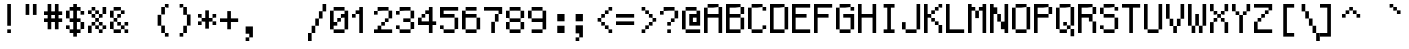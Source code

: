 SplineFontDB: 3.0
FontName: GohuFont
FullName: GohuFont
FamilyName: GohuFont
Weight: Medium
Copyright: Copyright by Hugo Chargois - Licensed under the WTFPL - Converted by Guilherme Maeda
UComments: "2014-10-1: Created." 
Version: 001.000
DefaultBaseFilename: gohufont
ItalicAngle: 0
UnderlinePosition: 2.048
UnderlineWidth: 102.4
Ascent: 1638
Descent: 410
LayerCount: 2
Layer: 0 0 "Back"  1
Layer: 1 0 "Fore"  0
XUID: [1021 509 1242700312 5277678]
FSType: 8
OS2Version: 0
OS2_WeightWidthSlopeOnly: 0
OS2_UseTypoMetrics: 1
CreationTime: 1412204861
ModificationTime: 1412205834
PfmFamily: 17
TTFWeight: 500
TTFWidth: 5
LineGap: 377
VLineGap: 0
OS2TypoAscent: 0
OS2TypoAOffset: 1
OS2TypoDescent: 0
OS2TypoDOffset: 1
OS2TypoLinegap: 377
OS2WinAscent: 0
OS2WinAOffset: 1
OS2WinDescent: 0
OS2WinDOffset: 1
HheadAscent: 0
HheadAOffset: 1
HheadDescent: 0
HheadDOffset: 1
OS2Vendor: 'PfEd'
MarkAttachClasses: 1
DEI: 91125
LangName: 1033 
Encoding: ISO8859-1
UnicodeInterp: none
NameList: Adobe Glyph List
DisplaySize: -24
AntiAlias: 1
FitToEm: 1
WinInfo: 0 38 12
BeginPrivate: 0
EndPrivate
TeXData: 1 0 0 572522 286261 190840 478532 1048576 190840 783286 444596 497025 792723 393216 433062 380633 303038 157286 324010 404750 52429 2506097 1059062 262144
BeginChars: 256 191

StartChar: SPACE
Encoding: 32 32 0
Width: 1118
VWidth: 40
Flags: W
LayerCount: 2
EndChar

StartChar: EXCLAMATION
Encoding: 33 33 1
Width: 1118
VWidth: 40
Flags: W
HStem: 4 186<372 559> 1473 20G<372 559>
VStem: 372 187<4 190 376 1493>
LayerCount: 2
Fore
SplineSet
372 934 m 1
 372 1493 l 1
 465 1493 l 1
 559 1493 l 1
 559 934 l 1
 559 376 l 1
 465 376 l 1
 372 376 l 1
 372 934 l 1
372 97 m 1
 372 190 l 1
 465 190 l 1
 559 190 l 1
 559 97 l 1
 559 4 l 1
 465 4 l 1
 372 4 l 1
 372 97 l 1
EndSplineSet
EndChar

StartChar: QUOTATION
Encoding: 34 34 2
Width: 1118
VWidth: 40
Flags: W
HStem: 935 558<186 372 559 745>
VStem: 186 186<935 1493> 559 186<935 1493>
LayerCount: 2
Fore
SplineSet
186 1214 m 1
 186 1493 l 1
 279 1493 l 1
 372 1493 l 1
 372 1214 l 1
 372 935 l 1
 279 935 l 1
 186 935 l 1
 186 1214 l 1
559 1214 m 1
 559 1493 l 1
 652 1493 l 1
 745 1493 l 1
 745 1214 l 1
 745 935 l 1
 652 935 l 1
 559 935 l 1
 559 1214 l 1
EndSplineSet
EndChar

StartChar: NUMBER
Encoding: 35 35 3
Width: 1118
VWidth: 40
Flags: W
HStem: 562 186<0 186 372 559 745 931> 934 187<0 186 372 559 745 931> 1473 20G<186 372 559 745>
VStem: 186 186<190 562 748 934 1121 1493> 559 186<190 562 748 934 1121 1493>
LayerCount: 2
Fore
SplineSet
559 841 m 1
 559 934 l 1
 466 934 l 1
 372 934 l 1
 372 841 l 1
 372 748 l 1
 466 748 l 1
 559 748 l 1
 559 841 l 1
186 1307 m 1
 186 1493 l 1
 279 1493 l 1
 372 1493 l 1
 372 1307 l 1
 372 1121 l 1
 466 1121 l 1
 559 1121 l 1
 559 1307 l 1
 559 1493 l 1
 652 1493 l 1
 745 1493 l 1
 745 1307 l 1
 745 1121 l 1
 838 1121 l 1
 931 1121 l 1
 931 1028 l 1
 931 934 l 1
 838 934 l 1
 745 934 l 1
 745 841 l 1
 745 748 l 1
 838 748 l 1
 931 748 l 1
 931 655 l 1
 931 562 l 1
 838 562 l 1
 745 562 l 1
 745 376 l 1
 745 190 l 1
 652 190 l 1
 559 190 l 1
 559 376 l 1
 559 562 l 1
 466 562 l 1
 372 562 l 1
 372 376 l 1
 372 190 l 1
 279 190 l 1
 186 190 l 1
 186 376 l 1
 186 562 l 1
 93 562 l 1
 0 562 l 1
 0 655 l 1
 0 748 l 1
 93 748 l 1
 186 748 l 1
 186 841 l 1
 186 934 l 1
 93 934 l 1
 0 934 l 1
 0 1028 l 1
 0 1121 l 1
 93 1121 l 1
 186 1121 l 1
 186 1307 l 1
EndSplineSet
EndChar

StartChar: DOLLAR
Encoding: 36 36 4
Width: 1118
VWidth: 40
Flags: W
HStem: 3 187<186 372 559 745> 190 186<0 186> 562 186<186 372 559 745> 934 187<745 931> 1121 186<186 372 559 745> 1473 20G<372 559>
VStem: 0 186<190 376 748 1121> 186 559<3 190 562 748 1121 1307> 372 187<-182 3 190 562 748 1121 1307 1493> 745 186<190 562 934 1121>
LayerCount: 2
Fore
SplineSet
372 934 m 1x3680
 372 1121 l 1
 279 1121 l 1
 186 1121 l 1x2e80
 186 934 l 1
 186 748 l 1
 279 748 l 1
 372 748 l 1
 372 934 l 1x3680
372 1400 m 1
 372 1493 l 1
 466 1493 l 1
 559 1493 l 1
 559 1400 l 1
 559 1307 l 1x2c80
 652 1307 l 1
 745 1307 l 1x2d
 745 1214 l 1
 745 1121 l 1x35
 652 1121 l 1
 559 1121 l 1x2c80
 559 934 l 1
 559 748 l 1x3480
 652 748 l 1
 745 748 l 1
 745 655 l 1
 745 562 l 1x35
 652 562 l 1
 559 562 l 1
 559 376 l 1x7480
 559 190 l 1xa480
 652 190 l 1
 745 190 l 1xa5
 745 376 l 1x6440
 745 562 l 1x65
 838 562 l 1
 931 562 l 1
 931 376 l 1
 931 190 l 1
 838 190 l 1x6440
 745 190 l 1
 745 96 l 1
 745 3 l 1xa5
 652 3 l 1
 559 3 l 1
 559 -90 l 1
 559 -182 l 1
 466 -182 l 1
 372 -182 l 1
 372 -90 l 1
 372 3 l 1xa480
 279 3 l 1
 186 3 l 1
 186 96 l 1xa5
 186 190 l 1
 279 190 l 1
 372 190 l 1xa680
 372 376 l 1
 372 562 l 1x6680
 279 562 l 1
 186 562 l 1
 186 655 l 1x65
 186 748 l 1
 93 748 l 1
 0 748 l 1
 0 934 l 1x76
 0 1121 l 1
 93 1121 l 1
 186 1121 l 1x2e
 186 1214 l 1
 186 1307 l 1x2d
 279 1307 l 1
 372 1307 l 1
 372 1400 l 1
186 190 m 1xa6
 93 190 l 1
 0 190 l 1
 0 283 l 1
 0 376 l 1
 93 376 l 1
 186 376 l 1x66
 186 283 l 1
 186 190 l 1xa6
745 1121 m 1x35
 838 1121 l 1
 931 1121 l 1
 931 1028 l 1
 931 934 l 1
 838 934 l 1
 745 934 l 1
 745 1028 l 1x3440
 745 1121 l 1x35
EndSplineSet
EndChar

StartChar: PERCENT
Encoding: 37 37 5
Width: 1118
VWidth: 40
Flags: W
HStem: 4 186<559 745> 190 186<372 559 745 931> 376 186<186 372 559 745> 562 186<372 559> 748 187<186 372 559 745> 935 186<0 186 372 559> 1121 186<186 372>
VStem: 0 186<4 376 935 1121> 186 186<376 562 748 935 1121 1307> 372 187<190 376 562 748 935 1121> 559 186<4 190 376 562 748 935> 745 186<190 376 935 1307>
LayerCount: 2
Fore
SplineSet
186 1214 m 1x0480
 186 1307 l 1
 279 1307 l 1
 372 1307 l 1x0280
 372 1214 l 1
 372 1121 l 1x0480
 279 1121 l 1x0280
 186 1121 l 1x05
 186 1028 l 1
 186 935 l 1x09
 279 935 l 1
 372 935 l 1x0880
 372 1028 l 1x0840
 372 1121 l 1x0480
 466 1121 l 1
 559 1121 l 1x0440
 559 1028 l 1
 559 935 l 1x0840
 466 935 l 1x0440
 372 935 l 1x0880
 372 841 l 1
 372 748 l 1x1080
 466 748 l 1
 559 748 l 1x1040
 559 841 l 1x1020
 559 935 l 1x0840
 652 935 l 1
 745 935 l 1
 745 841 l 1
 745 748 l 1
 652 748 l 1x0820
 559 748 l 1x1040
 559 655 l 1
 559 562 l 1x2040
 466 562 l 1x1040
 372 562 l 1x2080
 372 469 l 1
 372 376 l 1x4080
 466 376 l 1
 559 376 l 1x4040
 559 469 l 1x4020
 559 562 l 1x2040
 652 562 l 1
 745 562 l 1x2020
 745 469 l 1
 745 376 l 1x4020
 652 376 l 1x2020
 559 376 l 1x4040
 559 283 l 1
 559 190 l 1x8040
 652 190 l 1
 745 190 l 1x8020
 745 283 l 1x8010
 745 376 l 1x4020
 838 376 l 1
 931 376 l 1
 931 283 l 1
 931 190 l 1
 838 190 l 1x4010
 745 190 l 1
 745 97 l 1
 745 4 l 1
 652 4 l 1
 559 4 l 1
 559 97 l 1x8020
 559 190 l 1x8040
 466 190 l 1
 372 190 l 1
 372 283 l 1x4040
 372 376 l 1x4080
 279 376 l 1
 186 376 l 1x21
 186 469 l 1
 186 562 l 1
 279 562 l 1
 372 562 l 1x2080
 372 655 l 1x2040
 372 748 l 1x1080
 279 748 l 1
 186 748 l 1
 186 841 l 1x0880
 186 935 l 1x09
 93 935 l 1
 0 935 l 1
 0 1028 l 1
 0 1121 l 1
 93 1121 l 1
 186 1121 l 1x05
 186 1214 l 1x0480
186 376 m 1x21
 186 190 l 1x41
 186 4 l 1
 93 4 l 1
 0 4 l 1x81
 0 190 l 1x41
 0 376 l 1
 93 376 l 1
 186 376 l 1x21
745 935 m 1x0820
 745 1121 l 1
 745 1307 l 1
 838 1307 l 1
 931 1307 l 1
 931 1121 l 1x0a10
 931 935 l 1
 838 935 l 1x0410
 745 935 l 1x0820
EndSplineSet
EndChar

StartChar: AMPERSAND
Encoding: 38 38 6
Width: 1118
VWidth: 40
Flags: W
HStem: 4 186<186 559 745 931> 190 186<559 745> 376 186<372 559 745 931> 562 186<186 372> 748 187<372 559> 935 186<559 745> 1121 186<186 559>
VStem: 0 186<190 562 748 1121> 186 186<562 748> 372 187<376 562 748 935> 559 186<190 376 935 1121> 745 186<4 190 376 562>
LayerCount: 2
Fore
SplineSet
186 1214 m 1x0a80
 186 1307 l 1
 373 1307 l 1
 559 1307 l 1x0aa0
 559 1214 l 1
 559 1121 l 1x04a0
 373 1121 l 1
 186 1121 l 1
 186 934 l 1
 186 748 l 1x1320
 279 748 l 1
 372 748 l 1x1280
 372 841 l 1
 372 935 l 1
 466 935 l 1
 559 935 l 1x0840
 559 1028 l 1
 559 1121 l 1
 652 1121 l 1
 745 1121 l 1
 745 1028 l 1
 745 935 l 1
 652 935 l 1x0420
 559 935 l 1
 559 841 l 1
 559 748 l 1
 466 748 l 1x0840
 372 748 l 1x1080
 372 655 l 1
 372 562 l 1x2080
 279 562 l 1
 186 562 l 1x11
 186 376 l 1
 186 190 l 1
 373 190 l 1
 559 190 l 1
 559 283 l 1xa120
 559 376 l 1x4040
 466 376 l 1
 372 376 l 1
 372 469 l 1x2040
 372 562 l 1x2080
 466 562 l 1
 559 562 l 1x2040
 559 469 l 1
 559 376 l 1x4040
 652 376 l 1
 745 376 l 1x4020
 745 283 l 1
 745 190 l 1x8020
 652 190 l 1x4020
 559 190 l 1
 559 97 l 1
 559 4 l 1
 373 4 l 1
 186 4 l 1
 186 97 l 1x80a0
 186 190 l 1x81
 93 190 l 1
 0 190 l 1x41
 0 376 l 1x21
 0 562 l 1
 93 562 l 1
 186 562 l 1x11
 186 655 l 1x1080
 186 748 l 1x11
 93 748 l 1
 0 748 l 1
 0 934 l 1
 0 1121 l 1
 93 1121 l 1
 186 1121 l 1x0b
 186 1214 l 1x0a80
745 190 m 1x8020
 838 190 l 1
 931 190 l 1
 931 97 l 1
 931 4 l 1
 838 4 l 1
 745 4 l 1
 745 97 l 1x8010
 745 190 l 1x8020
745 376 m 1x4020
 745 469 l 1
 745 562 l 1
 838 562 l 1
 931 562 l 1
 931 469 l 1
 931 376 l 1
 838 376 l 1x2010
 745 376 l 1x4020
EndSplineSet
EndChar

StartChar: APOSTROPHE
Encoding: 39 39 7
Width: 1118
VWidth: 40
Flags: W
LayerCount: 2
EndChar

StartChar: LEFT
Encoding: 40 40 8
Width: 1118
VWidth: 40
Flags: W
HStem: -182 185<559 745> 3 21G<372 559> 1287 20G<372 559> 1307 186<559 745>
VStem: 186 186<376 934> 372 187<3 376 934 1307> 559 186<-182 3 1307 1493>
LayerCount: 2
Fore
SplineSet
559 1400 m 1x22
 559 1493 l 1
 652 1493 l 1
 745 1493 l 1
 745 1400 l 1
 745 1307 l 1
 652 1307 l 1x12
 559 1307 l 1x24
 559 1400 l 1x22
559 3 m 1xa4
 465 3 l 1
 372 3 l 1
 372 190 l 1x44
 372 376 l 1
 279 376 l 1
 186 376 l 1
 186 655 l 1
 186 934 l 1
 279 934 l 1
 372 934 l 1x48
 372 1121 l 1
 372 1307 l 1
 465 1307 l 1
 559 1307 l 1
 559 1121 l 1
 559 934 l 1x64
 465 934 l 1
 372 934 l 1
 372 655 l 1
 372 376 l 1x68
 465 376 l 1
 559 376 l 1
 559 190 l 1
 559 3 l 1xa4
559 3 m 1x84
 652 3 l 1
 745 3 l 1
 745 -90 l 1
 745 -182 l 1
 652 -182 l 1
 559 -182 l 1
 559 -90 l 1x82
 559 3 l 1x84
EndSplineSet
EndChar

StartChar: RIGHT
Encoding: 41 41 9
Width: 1118
VWidth: 40
Flags: W
HStem: -182 185<186 372> 3 21G<372 559> 1287 20G<372 559> 1307 186<186 372>
VStem: 186 186<-182 3 1307 1493> 372 187<3 376 934 1307> 559 186<376 934>
LayerCount: 2
Fore
SplineSet
186 1400 m 1x18
 186 1493 l 1
 279 1493 l 1
 372 1493 l 1x18
 372 1400 l 1
 372 1307 l 1x28
 279 1307 l 1
 186 1307 l 1
 186 1400 l 1x18
372 3 m 1x88
 372 190 l 1
 372 376 l 1
 465 376 l 1
 559 376 l 1x84
 559 655 l 1x82
 559 934 l 1
 465 934 l 1
 372 934 l 1
 372 1121 l 1x84
 372 1307 l 1xa8
 465 1307 l 1
 559 1307 l 1
 559 1121 l 1
 559 934 l 1xa4
 652 934 l 1
 745 934 l 1
 745 655 l 1
 745 376 l 1xa2
 652 376 l 1
 559 376 l 1
 559 190 l 1
 559 3 l 1
 465 3 l 1x64
 372 3 l 1x88
372 3 m 1x88
 372 -90 l 1
 372 -182 l 1
 279 -182 l 1
 186 -182 l 1
 186 -90 l 1
 186 3 l 1
 279 3 l 1
 372 3 l 1x88
EndSplineSet
EndChar

StartChar: ASTERISK
Encoding: 42 42 10
Width: 1118
VWidth: 40
Flags: W
HStem: 376 186<0 186 745 931> 562 186<186 372 559 745> 748 187<0 186 745 931>
VStem: 0 186<376 562 748 935> 372 187<190 562 748 1121> 745 186<376 562 748 935>
CounterMasks: 1 1c
LayerCount: 2
Fore
SplineSet
372 935 m 1x3c
 372 1121 l 1
 466 1121 l 1
 559 1121 l 1
 559 935 l 1x3c
 559 748 l 1
 652 748 l 1
 745 748 l 1x5c
 745 655 l 1
 745 562 l 1x9c
 652 562 l 1
 559 562 l 1x5c
 559 376 l 1
 559 190 l 1
 466 190 l 1
 372 190 l 1
 372 376 l 1x9c
 372 562 l 1
 279 562 l 1x5c
 186 562 l 1x9c
 186 655 l 1
 186 748 l 1
 279 748 l 1
 372 748 l 1x5c
 372 935 l 1x3c
186 748 m 1x5c
 93 748 l 1
 0 748 l 1
 0 842 l 1
 0 935 l 1
 93 935 l 1
 186 935 l 1x3c
 186 842 l 1
 186 748 l 1x5c
186 562 m 1x9c
 186 469 l 1
 186 376 l 1
 93 376 l 1
 0 376 l 1
 0 469 l 1
 0 562 l 1
 93 562 l 1
 186 562 l 1x9c
745 562 m 1
 838 562 l 1
 931 562 l 1
 931 469 l 1
 931 376 l 1
 838 376 l 1
 745 376 l 1
 745 469 l 1
 745 562 l 1
745 748 m 1x5c
 745 842 l 1
 745 935 l 1
 838 935 l 1
 931 935 l 1
 931 842 l 1
 931 748 l 1
 838 748 l 1x3c
 745 748 l 1x5c
EndSplineSet
EndChar

StartChar: PLUS
Encoding: 43 43 11
Width: 1118
VWidth: 40
Flags: W
HStem: 562 186<0 372 559 931>
VStem: 372 187<190 562 748 1121>
LayerCount: 2
Fore
SplineSet
372 935 m 1
 372 1121 l 1
 466 1121 l 1
 559 1121 l 1
 559 935 l 1
 559 748 l 1
 745 748 l 1
 931 748 l 1
 931 655 l 1
 931 562 l 1
 745 562 l 1
 559 562 l 1
 559 376 l 1
 559 190 l 1
 466 190 l 1
 372 190 l 1
 372 376 l 1
 372 562 l 1
 186 562 l 1
 0 562 l 1
 0 655 l 1
 0 748 l 1
 186 748 l 1
 372 748 l 1
 372 935 l 1
EndSplineSet
EndChar

StartChar: COMMA
Encoding: 44 44 12
Width: 1118
VWidth: 40
Flags: W
HStem: -369 186<186 372>
VStem: 186 186<-369 -183> 372 187<-183 4>
LayerCount: 2
Fore
SplineSet
186 190 m 1xc0
 186 376 l 1xc0
 372 376 l 1
 559 376 l 1
 559 97 l 1
 559 -183 l 1xa0
 465 -183 l 1
 372 -183 l 1xc0
 372 -90 l 1
 372 4 l 1xa0
 279 4 l 1
 186 4 l 1
 186 190 l 1xc0
372 -183 m 1
 372 -276 l 1
 372 -369 l 1
 279 -369 l 1
 186 -369 l 1
 186 -276 l 1
 186 -183 l 1
 279 -183 l 1
 372 -183 l 1
EndSplineSet
EndChar

StartChar: HYPHEN-MINUS
Encoding: 45 45 13
Width: 1118
VWidth: 40
Flags: W
LayerCount: 2
EndChar

StartChar: FULL
Encoding: 46 46 14
Width: 1118
VWidth: 40
Flags: W
LayerCount: 2
EndChar

StartChar: SOLIDUS
Encoding: 47 47 15
Width: 1118
VWidth: 40
Flags: W
HStem: -369 21G<0 186> -17 20G<0 186> 3 21G<186 372> 1473 20G<745 931>
VStem: 0 186<-369 3> 186 186<3 376> 372 187<376 748> 559 186<748 1121> 745 186<1121 1493>
LayerCount: 2
Fore
SplineSet
745 1307 m 1x9080
 745 1493 l 1
 838 1493 l 1
 931 1493 l 1
 931 1307 l 1
 931 1121 l 1x9080
 838 1121 l 1
 745 1121 l 1x91
 745 1307 l 1x9080
186 3 m 1xd8
 186 190 l 1
 186 376 l 1
 279 376 l 1
 372 376 l 1xd4
 372 562 l 1
 372 748 l 1
 466 748 l 1
 559 748 l 1xd2
 559 934 l 1
 559 1121 l 1
 652 1121 l 1
 745 1121 l 1
 745 934 l 1
 745 748 l 1xd1
 652 748 l 1
 559 748 l 1
 559 562 l 1
 559 376 l 1xd2
 466 376 l 1
 372 376 l 1
 372 190 l 1
 372 3 l 1
 279 3 l 1xb4
 186 3 l 1xd8
186 3 m 1xd8
 186 -183 l 1
 186 -369 l 1
 93 -369 l 1
 0 -369 l 1
 0 -183 l 1
 0 3 l 1
 93 3 l 1
 186 3 l 1xd8
EndSplineSet
EndChar

StartChar: DIGIT
Encoding: 48 48 16
Width: 1118
VWidth: 40
Flags: W
HStem: 4 186<186 745> 376 186<186 372> 562 186<372 559> 748 187<559 745> 1121 186<186 745>
VStem: 0 186<190 376 562 1121> 186 559<4 190 1121 1307> 372 187<562 748> 745 186<190 748 935 1121>
LayerCount: 2
Fore
SplineSet
745 935 m 1x9980
 745 1028 l 1x9980
 745 1121 l 1x9a
 466 1121 l 1
 186 1121 l 1
 186 841 l 1
 186 562 l 1
 279 562 l 1
 372 562 l 1
 372 469 l 1
 372 376 l 1
 279 376 l 1
 186 376 l 1
 186 283 l 1
 186 190 l 1xdd
 466 190 l 1
 745 190 l 1
 745 97 l 1
 745 4 l 1
 466 4 l 1
 186 4 l 1
 186 97 l 1xda
 186 190 l 1
 93 190 l 1
 0 190 l 1
 0 655 l 1
 0 1121 l 1
 93 1121 l 1
 186 1121 l 1xdc
 186 1214 l 1
 186 1307 l 1
 466 1307 l 1
 745 1307 l 1
 745 1214 l 1
 745 1121 l 1xda
 838 1121 l 1
 931 1121 l 1
 931 655 l 1
 931 190 l 1xd880
 838 190 l 1
 745 190 l 1xda
 745 469 l 1
 745 748 l 1
 652 748 l 1xd880
 559 748 l 1xa980
 559 841 l 1
 559 935 l 1
 652 935 l 1
 745 935 l 1x9980
372 562 m 1xc9
 372 655 l 1
 372 748 l 1
 466 748 l 1
 559 748 l 1
 559 655 l 1
 559 562 l 1
 466 562 l 1xa9
 372 562 l 1xc9
EndSplineSet
EndChar

StartChar: DIGIT
Encoding: 49 49 17
Width: 1118
VWidth: 40
Flags: W
HStem: 4 21G<372 559> 748 187<0 186> 935 186<186 372> 1287 20G<372 559>
VStem: 0 186<748 935> 372 187<4 935 1121 1307>
LayerCount: 2
Fore
SplineSet
372 1214 m 1xbc
 372 1307 l 1
 465 1307 l 1
 559 1307 l 1
 559 655 l 1
 559 4 l 1
 465 4 l 1
 372 4 l 1
 372 469 l 1
 372 935 l 1
 279 935 l 1xbc
 186 935 l 1xdc
 186 1028 l 1
 186 1121 l 1
 279 1121 l 1
 372 1121 l 1
 372 1214 l 1xbc
186 935 m 1xdc
 186 841 l 1
 186 748 l 1
 93 748 l 1
 0 748 l 1
 0 841 l 1
 0 935 l 1
 93 935 l 1
 186 935 l 1xdc
EndSplineSet
EndChar

StartChar: DIGIT
Encoding: 50 50 18
Width: 1118
VWidth: 40
Flags: W
HStem: 4 186<0 186 372 931> 376 186<372 559> 562 186<559 745> 935 186<0 186> 1121 186<186 745>
VStem: 0 186<935 1121> 186 186<190 376> 372 187<376 562> 559 186<562 748> 745 186<748 1121>
LayerCount: 2
Fore
SplineSet
186 1214 m 1x92
 186 1307 l 1
 466 1307 l 1
 745 1307 l 1
 745 1214 l 1
 745 1121 l 1
 466 1121 l 1x8a40
 186 1121 l 1x9440
 186 1214 l 1x92
186 1121 m 1x94
 186 1028 l 1
 186 935 l 1
 93 935 l 1
 0 935 l 1
 0 1028 l 1
 0 1121 l 1
 93 1121 l 1
 186 1121 l 1x94
372 376 m 1xc2
 372 469 l 1
 372 562 l 1
 466 562 l 1
 559 562 l 1xc1
 559 655 l 1
 559 748 l 1
 652 748 l 1
 745 748 l 1xa080
 745 934 l 1
 745 1121 l 1
 838 1121 l 1
 931 1121 l 1
 931 934 l 1
 931 748 l 1xa840
 838 748 l 1
 745 748 l 1
 745 655 l 1
 745 562 l 1
 652 562 l 1xa880
 559 562 l 1
 559 469 l 1
 559 376 l 1xc1
 466 376 l 1
 372 376 l 1xc2
372 376 m 1xc2
 372 283 l 1
 372 190 l 1xc2
 652 190 l 1
 931 190 l 1
 931 97 l 1
 931 4 l 1
 465 4 l 1
 0 4 l 1
 0 97 l 1
 0 190 l 1xc440
 93 190 l 1
 186 190 l 1
 186 283 l 1
 186 376 l 1
 279 376 l 1
 372 376 l 1xc2
EndSplineSet
EndChar

StartChar: DIGIT
Encoding: 51 51 19
Width: 1118
VWidth: 40
Flags: W
HStem: 4 186<186 745> 190 186<0 186> 562 186<372 745> 935 186<0 186> 1121 186<186 745>
VStem: 0 186<190 376 935 1121> 186 559<4 190 1121 1307> 745 186<190 562 748 1121>
LayerCount: 2
Fore
SplineSet
186 1214 m 1x32
 186 1307 l 1
 466 1307 l 1
 745 1307 l 1
 745 1214 l 1
 745 1121 l 1
 466 1121 l 1x2a
 186 1121 l 1x34
 186 1214 l 1x32
186 1121 m 1x34
 186 1028 l 1
 186 935 l 1
 93 935 l 1
 0 935 l 1
 0 1028 l 1
 0 1121 l 1
 93 1121 l 1
 186 1121 l 1x34
186 190 m 1xa4
 466 190 l 1
 745 190 l 1xa2
 745 376 l 1
 745 562 l 1
 559 562 l 1
 372 562 l 1
 372 655 l 1
 372 748 l 1
 559 748 l 1
 745 748 l 1
 745 934 l 1x61
 745 1121 l 1x6a
 838 1121 l 1
 931 1121 l 1
 931 934 l 1
 931 748 l 1
 838 748 l 1
 745 748 l 1
 745 655 l 1
 745 562 l 1
 838 562 l 1
 931 562 l 1
 931 376 l 1
 931 190 l 1
 838 190 l 1x69
 745 190 l 1
 745 97 l 1
 745 4 l 1
 466 4 l 1
 186 4 l 1
 186 97 l 1xa2
 186 190 l 1xa4
186 190 m 1xa4
 93 190 l 1
 0 190 l 1
 0 283 l 1
 0 376 l 1
 93 376 l 1
 186 376 l 1x64
 186 283 l 1
 186 190 l 1xa4
EndSplineSet
EndChar

StartChar: DIGIT
Encoding: 52 52 20
Width: 1118
VWidth: 40
Flags: W
HStem: 4 21G<559 745> 376 186<186 559 745 931> 748 187<186 372> 935 186<372 559> 1287 20G<559 745>
VStem: 0 186<562 748> 186 186<748 935> 559 186<4 376 562 935 1121 1307>
LayerCount: 2
Fore
SplineSet
559 748 m 1xed
 559 935 l 1
 466 935 l 1xdd
 372 935 l 1
 372 841 l 1
 372 748 l 1xeb
 279 748 l 1
 186 748 l 1
 186 655 l 1
 186 562 l 1
 373 562 l 1
 559 562 l 1
 559 748 l 1xed
559 1214 m 1
 559 1307 l 1
 652 1307 l 1
 745 1307 l 1
 745 934 l 1
 745 562 l 1
 838 562 l 1
 931 562 l 1
 931 469 l 1
 931 376 l 1
 838 376 l 1
 745 376 l 1
 745 190 l 1
 745 4 l 1
 652 4 l 1
 559 4 l 1
 559 190 l 1
 559 376 l 1
 279 376 l 1
 0 376 l 1
 0 562 l 1
 0 748 l 1
 93 748 l 1
 186 748 l 1xed
 186 841 l 1
 186 935 l 1
 279 935 l 1
 372 935 l 1xeb
 372 1028 l 1
 372 1121 l 1xdb
 466 1121 l 1
 559 1121 l 1
 559 1214 l 1
EndSplineSet
EndChar

StartChar: DIGIT
Encoding: 53 53 21
Width: 1118
VWidth: 40
Flags: W
HStem: 4 186<186 745> 190 186<0 186> 748 187<186 745> 1121 186<186 931>
VStem: 0 186<190 376 935 1121> 745 186<190 748>
LayerCount: 2
Fore
SplineSet
0 1028 m 1x3c
 0 1307 l 1
 465 1307 l 1
 931 1307 l 1
 931 1214 l 1
 931 1121 l 1
 559 1121 l 1
 186 1121 l 1
 186 1028 l 1
 186 935 l 1
 466 935 l 1
 745 935 l 1
 745 841 l 1
 745 748 l 1
 373 748 l 1
 0 748 l 1
 0 1028 l 1x3c
186 190 m 1xbc
 466 190 l 1
 745 190 l 1xbc
 745 469 l 1
 745 748 l 1
 838 748 l 1
 931 748 l 1
 931 469 l 1
 931 190 l 1
 838 190 l 1x7c
 745 190 l 1
 745 97 l 1
 745 4 l 1
 466 4 l 1
 186 4 l 1
 186 97 l 1
 186 190 l 1xbc
186 190 m 1
 93 190 l 1
 0 190 l 1
 0 283 l 1
 0 376 l 1
 93 376 l 1
 186 376 l 1x7c
 186 283 l 1
 186 190 l 1
EndSplineSet
EndChar

StartChar: DIGIT
Encoding: 54 54 22
Width: 1118
VWidth: 40
Flags: W
HStem: 4 186<186 745> 748 187<186 745> 1121 186<186 745>
VStem: 0 186<190 748 935 1121> 186 559<4 190 1121 1307> 745 186<190 748>
LayerCount: 2
Fore
SplineSet
186 1214 m 1xe8
 186 1307 l 1
 466 1307 l 1
 745 1307 l 1
 745 1214 l 1
 745 1121 l 1xe8
 466 1121 l 1
 186 1121 l 1xf0
 186 1214 l 1xe8
186 190 m 1xf4
 466 190 l 1
 745 190 l 1xe8
 745 469 l 1
 745 748 l 1
 466 748 l 1
 186 748 l 1
 186 469 l 1
 186 190 l 1xf4
186 190 m 1xf0
 93 190 l 1
 0 190 l 1
 0 655 l 1
 0 1121 l 1
 93 1121 l 1
 186 1121 l 1
 186 1028 l 1
 186 935 l 1
 466 935 l 1
 745 935 l 1
 745 841 l 1
 745 748 l 1
 838 748 l 1
 931 748 l 1
 931 469 l 1
 931 190 l 1xf4
 838 190 l 1
 745 190 l 1
 745 97 l 1
 745 4 l 1
 466 4 l 1
 186 4 l 1
 186 97 l 1xe8
 186 190 l 1xf0
EndSplineSet
EndChar

StartChar: DIGIT
Encoding: 55 55 23
Width: 1118
VWidth: 40
Flags: W
HStem: 4 21G<372 559> 915 20G<559 745> 935 21G<745 931> 1121 186<0 745>
VStem: 372 187<4 562> 559 186<562 935> 745 186<935 1121>
LayerCount: 2
Fore
SplineSet
0 1214 m 1xd2
 0 1307 l 1
 465 1307 l 1
 931 1307 l 1
 931 1121 l 1
 931 935 l 1
 838 935 l 1xb2
 745 935 l 1xd4
 745 1028 l 1
 745 1121 l 1
 373 1121 l 1
 0 1121 l 1
 0 1214 l 1xd2
559 562 m 1xd8
 559 748 l 1
 559 935 l 1
 652 935 l 1
 745 935 l 1
 745 748 l 1
 745 562 l 1xd4
 652 562 l 1
 559 562 l 1xd8
559 562 m 1x98
 559 283 l 1
 559 4 l 1
 466 4 l 1
 372 4 l 1
 372 283 l 1
 372 562 l 1
 466 562 l 1
 559 562 l 1x98
EndSplineSet
EndChar

StartChar: DIGIT
Encoding: 56 56 24
Width: 1118
VWidth: 40
Flags: W
HStem: 4 186<186 745> 190 372<0 186 745 931> 562 186<186 745> 748 373<0 186 745 931> 1121 186<186 745>
VStem: 0 186<190 562 748 1121> 186 559<4 190 562 748 1121 1307> 745 186<190 562 748 1121>
LayerCount: 2
Fore
SplineSet
186 1214 m 1x12
 186 1307 l 1
 466 1307 l 1
 745 1307 l 1x0a
 745 1214 l 1
 745 1121 l 1x12
 466 1121 l 1x0a
 186 1121 l 1x14
 186 934 l 1
 186 748 l 1x24
 466 748 l 1
 745 748 l 1x22
 745 934 l 1x21
 745 1121 l 1x12
 838 1121 l 1
 931 1121 l 1
 931 934 l 1
 931 748 l 1
 838 748 l 1x11
 745 748 l 1x22
 745 655 l 1
 745 562 l 1x42
 466 562 l 1x22
 186 562 l 1x44
 186 376 l 1
 186 190 l 1x84
 466 190 l 1
 745 190 l 1x82
 745 376 l 1x81
 745 562 l 1x42
 838 562 l 1
 931 562 l 1
 931 376 l 1
 931 190 l 1
 838 190 l 1x41
 745 190 l 1
 745 97 l 1
 745 4 l 1
 466 4 l 1
 186 4 l 1
 186 97 l 1x82
 186 190 l 1x84
 93 190 l 1
 0 190 l 1
 0 376 l 1
 0 562 l 1
 93 562 l 1
 186 562 l 1x44
 186 655 l 1x42
 186 748 l 1x24
 93 748 l 1
 0 748 l 1
 0 934 l 1
 0 1121 l 1
 93 1121 l 1
 186 1121 l 1x14
 186 1214 l 1x12
EndSplineSet
EndChar

StartChar: DIGIT
Encoding: 57 57 25
Width: 1118
VWidth: 40
Flags: W
HStem: 4 186<186 745> 562 186<186 745> 1121 186<186 745>
VStem: 0 186<748 1121> 186 559<4 190 1121 1307> 745 186<190 562 748 1121>
LayerCount: 2
Fore
SplineSet
186 1214 m 1xe8
 186 1307 l 1
 466 1307 l 1
 745 1307 l 1
 745 1214 l 1
 745 1121 l 1xe8
 466 1121 l 1
 186 1121 l 1
 186 934 l 1
 186 748 l 1
 466 748 l 1
 745 748 l 1
 745 934 l 1xf4
 745 1121 l 1xe8
 838 1121 l 1
 931 1121 l 1
 931 655 l 1
 931 190 l 1xe4
 838 190 l 1
 745 190 l 1xe8
 745 376 l 1
 745 562 l 1xe4
 466 562 l 1
 186 562 l 1
 186 655 l 1xe8
 186 748 l 1
 93 748 l 1
 0 748 l 1
 0 934 l 1
 0 1121 l 1
 93 1121 l 1
 186 1121 l 1xf0
 186 1214 l 1xe8
745 190 m 1
 745 97 l 1
 745 4 l 1
 466 4 l 1
 186 4 l 1
 186 97 l 1
 186 190 l 1
 466 190 l 1
 745 190 l 1
EndSplineSet
EndChar

StartChar: COLON
Encoding: 58 58 26
Width: 1118
VWidth: 40
Flags: W
HStem: 4 372<372 745> 562 373<372 745>
VStem: 372 373<4 376 562 935>
LayerCount: 2
Fore
SplineSet
372 748 m 1
 372 935 l 1
 559 935 l 1
 745 935 l 1
 745 748 l 1
 745 562 l 1
 559 562 l 1
 372 562 l 1
 372 748 l 1
372 190 m 1
 372 376 l 1
 559 376 l 1
 745 376 l 1
 745 190 l 1
 745 4 l 1
 559 4 l 1
 372 4 l 1
 372 190 l 1
EndSplineSet
EndChar

StartChar: SEMICOLON
Encoding: 59 59 27
Width: 1118
VWidth: 40
Flags: W
HStem: -369 186<186 372> 562 373<186 559>
VStem: 186 186<-369 -183> 372 187<-183 3>
LayerCount: 2
Fore
SplineSet
186 748 m 1xe0
 186 935 l 1xe0
 372 935 l 1
 559 935 l 1
 559 748 l 1
 559 562 l 1
 372 562 l 1xd0
 186 562 l 1
 186 748 l 1xe0
186 190 m 1
 186 376 l 1xe0
 372 376 l 1
 559 376 l 1
 559 96 l 1
 559 -183 l 1xd0
 465 -183 l 1
 372 -183 l 1xe0
 372 -90 l 1
 372 3 l 1xd0
 279 3 l 1
 186 3 l 1
 186 190 l 1
372 -183 m 1
 372 -276 l 1
 372 -369 l 1
 279 -369 l 1
 186 -369 l 1
 186 -276 l 1
 186 -183 l 1
 279 -183 l 1
 372 -183 l 1
EndSplineSet
EndChar

StartChar: LESS-THAN
Encoding: 60 60 28
Width: 1118
VWidth: 40
Flags: W
HStem: 4 186<745 931> 190 186<559 745> 376 186<372 559> 562 186<186 372> 748 187<372 559> 935 186<559 745> 1121 186<745 931>
VStem: 186 186<562 748> 372 187<376 562 748 935> 559 186<190 376 935 1121> 745 186<4 190 1121 1307>
LayerCount: 2
Fore
SplineSet
745 1214 m 1x0420
 745 1307 l 1
 838 1307 l 1
 931 1307 l 1
 931 1214 l 1
 931 1121 l 1
 838 1121 l 1x0220
 745 1121 l 1x0440
 745 1214 l 1x0420
745 190 m 1x8040
 652 190 l 1
 559 190 l 1
 559 283 l 1x4040
 559 376 l 1x4080
 465 376 l 1
 372 376 l 1
 372 469 l 1x2080
 372 562 l 1x21
 279 562 l 1
 186 562 l 1
 186 655 l 1
 186 748 l 1
 279 748 l 1
 372 748 l 1x11
 372 841 l 1
 372 935 l 1
 465 935 l 1
 559 935 l 1x0880
 559 1028 l 1
 559 1121 l 1
 652 1121 l 1
 745 1121 l 1
 745 1028 l 1
 745 935 l 1
 652 935 l 1x0440
 559 935 l 1
 559 841 l 1
 559 748 l 1
 465 748 l 1x0880
 372 748 l 1x11
 372 655 l 1
 372 562 l 1x21
 465 562 l 1
 559 562 l 1x2080
 559 469 l 1
 559 376 l 1x4080
 652 376 l 1
 745 376 l 1x4040
 745 283 l 1
 745 190 l 1x8040
745 190 m 1x8040
 838 190 l 1
 931 190 l 1
 931 97 l 1
 931 4 l 1
 838 4 l 1
 745 4 l 1
 745 97 l 1x8020
 745 190 l 1x8040
EndSplineSet
EndChar

StartChar: EQUALS
Encoding: 61 61 29
Width: 1118
VWidth: 40
Flags: W
HStem: 376 186<0 931> 748 187<0 931>
LayerCount: 2
Fore
SplineSet
0 842 m 1
 0 935 l 1
 465 935 l 1
 931 935 l 1
 931 842 l 1
 931 748 l 1
 465 748 l 1
 0 748 l 1
 0 842 l 1
0 469 m 1
 0 562 l 1
 465 562 l 1
 931 562 l 1
 931 469 l 1
 931 376 l 1
 465 376 l 1
 0 376 l 1
 0 469 l 1
EndSplineSet
EndChar

StartChar: GREATER-THAN
Encoding: 62 62 30
Width: 1118
VWidth: 40
Flags: W
HStem: 4 186<186 372> 190 186<372 559> 376 186<559 745> 562 186<745 931> 748 187<559 745> 935 186<372 559> 1121 186<186 372>
VStem: 186 186<4 190 1121 1307> 372 187<190 376 935 1121> 559 186<376 562 748 935> 745 186<562 748>
LayerCount: 2
Fore
SplineSet
186 1214 m 1x03
 186 1307 l 1
 279 1307 l 1
 372 1307 l 1x03
 372 1214 l 1
 372 1121 l 1x05
 279 1121 l 1
 186 1121 l 1
 186 1214 l 1x03
372 190 m 1x81
 372 283 l 1
 372 376 l 1
 465 376 l 1
 559 376 l 1x4080
 559 469 l 1
 559 562 l 1
 652 562 l 1
 745 562 l 1x2040
 745 655 l 1x2020
 745 748 l 1x1040
 652 748 l 1
 559 748 l 1
 559 841 l 1x0840
 559 935 l 1x0880
 465 935 l 1
 372 935 l 1
 372 1028 l 1x0480
 372 1121 l 1x05
 465 1121 l 1
 559 1121 l 1x0480
 559 1028 l 1
 559 935 l 1x0880
 652 935 l 1
 745 935 l 1x0840
 745 841 l 1
 745 748 l 1x1040
 838 748 l 1
 931 748 l 1
 931 655 l 1
 931 562 l 1
 838 562 l 1x1020
 745 562 l 1
 745 469 l 1
 745 376 l 1
 652 376 l 1x2040
 559 376 l 1
 559 283 l 1
 559 190 l 1
 465 190 l 1x4080
 372 190 l 1x81
372 190 m 1x81
 372 97 l 1
 372 4 l 1
 279 4 l 1
 186 4 l 1
 186 97 l 1
 186 190 l 1
 279 190 l 1
 372 190 l 1x81
EndSplineSet
EndChar

StartChar: QUESTION
Encoding: 63 63 31
Width: 1118
VWidth: 40
Flags: W
HStem: 4 186<372 559> 376 186<372 559> 562 186<559 745> 935 186<0 186> 1121 186<186 745>
VStem: 0 186<935 1121> 372 187<4 190 376 562> 559 186<562 748> 745 186<748 1121>
LayerCount: 2
Fore
SplineSet
186 1214 m 1x9480
 186 1307 l 1
 466 1307 l 1
 745 1307 l 1
 745 1214 l 1
 745 1121 l 1
 466 1121 l 1x8c80
 186 1121 l 1
 186 1214 l 1x9480
372 97 m 1x86
 372 190 l 1
 466 190 l 1
 559 190 l 1
 559 97 l 1
 559 4 l 1
 466 4 l 1
 372 4 l 1
 372 97 l 1x86
186 1121 m 1x94
 186 1028 l 1
 186 935 l 1
 93 935 l 1
 0 935 l 1
 0 1028 l 1
 0 1121 l 1
 93 1121 l 1
 186 1121 l 1x94
559 562 m 1xc6
 559 655 l 1
 559 748 l 1
 652 748 l 1
 745 748 l 1xa5
 745 934 l 1
 745 1121 l 1
 838 1121 l 1
 931 1121 l 1
 931 934 l 1
 931 748 l 1xac80
 838 748 l 1
 745 748 l 1
 745 655 l 1
 745 562 l 1
 652 562 l 1xad
 559 562 l 1xc6
559 562 m 1xc6
 559 469 l 1
 559 376 l 1
 466 376 l 1
 372 376 l 1
 372 469 l 1
 372 562 l 1
 466 562 l 1
 559 562 l 1xc6
EndSplineSet
EndChar

StartChar: COMMERCIAL
Encoding: 64 64 32
Width: 1118
VWidth: 40
Flags: W
HStem: 4 186<186 931> 376 186<559 745> 748 187<559 745> 1121 186<186 745>
VStem: 0 186<190 1121> 372 187<562 748> 745 186<562 748 935 1121>
CounterMasks: 1 0e
LayerCount: 2
Fore
SplineSet
745 655 m 1
 745 748 l 1
 652 748 l 1
 559 748 l 1
 559 655 l 1
 559 562 l 1
 652 562 l 1
 745 562 l 1
 745 655 l 1
186 1214 m 1
 186 1307 l 1
 466 1307 l 1
 745 1307 l 1
 745 1214 l 1
 745 1121 l 1
 466 1121 l 1
 186 1121 l 1
 186 1214 l 1
186 190 m 1
 93 190 l 1
 0 190 l 1
 0 655 l 1
 0 1121 l 1
 93 1121 l 1
 186 1121 l 1
 186 655 l 1
 186 190 l 1
186 190 m 1
 559 190 l 1
 931 190 l 1
 931 97 l 1
 931 4 l 1
 559 4 l 1
 186 4 l 1
 186 97 l 1
 186 190 l 1
745 1121 m 1
 838 1121 l 1
 931 1121 l 1
 931 748 l 1
 931 376 l 1
 652 376 l 1
 372 376 l 1
 372 655 l 1
 372 935 l 1
 559 935 l 1
 745 935 l 1
 745 1028 l 1
 745 1121 l 1
EndSplineSet
EndChar

StartChar: LATIN
Encoding: 65 65 33
Width: 1118
VWidth: 40
Flags: W
HStem: 4 21G<0 186 745 931> 748 186<186 745> 1287 20G<745 931> 1307 186<186 745>
VStem: 0 186<4 748 934 1307> 745 186<4 748 934 1307>
LayerCount: 2
Fore
SplineSet
186 1400 m 1xdc
 186 1493 l 1
 466 1493 l 1
 745 1493 l 1xdc
 745 1400 l 1
 745 1307 l 1xec
 466 1307 l 1
 186 1307 l 1xdc
 186 1121 l 1
 186 934 l 1
 466 934 l 1
 745 934 l 1
 745 1121 l 1
 745 1307 l 1
 838 1307 l 1
 931 1307 l 1xec
 931 655 l 1
 931 4 l 1
 838 4 l 1
 745 4 l 1
 745 376 l 1
 745 748 l 1
 466 748 l 1
 186 748 l 1
 186 376 l 1
 186 4 l 1
 93 4 l 1
 0 4 l 1
 0 655 l 1
 0 1307 l 1
 93 1307 l 1
 186 1307 l 1
 186 1400 l 1xdc
EndSplineSet
EndChar

StartChar: LATIN
Encoding: 66 66 34
Width: 1118
VWidth: 40
Flags: W
HStem: 4 186<186 745> 748 186<186 745> 1287 20G<745 931> 1307 186<186 745>
VStem: 0 745<4 190 748 934 1307 1493> 0 186<190 748 934 1307> 745 186<190 748 934 1307>
LayerCount: 2
Fore
SplineSet
0 748 m 1xe8
 0 1493 l 1
 373 1493 l 1
 745 1493 l 1xd8
 745 1400 l 1
 745 1307 l 1xe8
 466 1307 l 1
 186 1307 l 1
 186 1121 l 1
 186 934 l 1xd4
 466 934 l 1
 745 934 l 1xd8
 745 1121 l 1xd2
 745 1307 l 1xe8
 838 1307 l 1
 931 1307 l 1
 931 1121 l 1
 931 934 l 1xe2
 838 934 l 1
 745 934 l 1
 745 841 l 1
 745 748 l 1xe8
 466 748 l 1
 186 748 l 1
 186 469 l 1
 186 190 l 1xe4
 466 190 l 1
 745 190 l 1xe8
 745 469 l 1xe2
 745 748 l 1xe8
 838 748 l 1
 931 748 l 1
 931 469 l 1
 931 190 l 1xe2
 838 190 l 1
 745 190 l 1
 745 97 l 1
 745 4 l 1
 373 4 l 1
 0 4 l 1
 0 748 l 1xe8
EndSplineSet
EndChar

StartChar: LATIN
Encoding: 67 67 35
Width: 1118
VWidth: 40
Flags: W
HStem: 4 186<186 745> 190 186<745 931> 1121 186<745 931> 1307 186<186 745>
VStem: 0 186<190 1307> 186 559<4 190 1307 1493> 745 186<190 376 1121 1307>
LayerCount: 2
Fore
SplineSet
186 1400 m 1x14
 186 1493 l 1
 466 1493 l 1
 745 1493 l 1x14
 745 1400 l 1
 745 1307 l 1x24
 466 1307 l 1
 186 1307 l 1x18
 186 1400 l 1x14
745 190 m 1x94
 745 97 l 1
 745 4 l 1
 466 4 l 1
 186 4 l 1
 186 97 l 1x94
 186 190 l 1x98
 93 190 l 1
 0 190 l 1x48
 0 748 l 1
 0 1307 l 1
 93 1307 l 1
 186 1307 l 1
 186 748 l 1
 186 190 l 1x98
 466 190 l 1
 745 190 l 1x94
745 190 m 1
 745 283 l 1
 745 376 l 1
 838 376 l 1
 931 376 l 1
 931 283 l 1
 931 190 l 1
 838 190 l 1x42
 745 190 l 1
745 1307 m 1x24
 838 1307 l 1
 931 1307 l 1
 931 1214 l 1
 931 1121 l 1
 838 1121 l 1
 745 1121 l 1
 745 1214 l 1x22
 745 1307 l 1x24
EndSplineSet
EndChar

StartChar: LATIN
Encoding: 68 68 36
Width: 1118
VWidth: 40
Flags: W
HStem: 4 186<186 745> 1287 20G<745 931> 1307 186<186 745>
VStem: 0 186<190 1307> 745 186<190 1307>
LayerCount: 2
Fore
SplineSet
0 748 m 1xd8
 0 1493 l 1
 373 1493 l 1
 745 1493 l 1xb8
 745 1400 l 1
 745 1307 l 1xd8
 466 1307 l 1
 186 1307 l 1xb8
 186 748 l 1
 186 190 l 1
 466 190 l 1
 745 190 l 1
 745 748 l 1
 745 1307 l 1
 838 1307 l 1
 931 1307 l 1
 931 748 l 1
 931 190 l 1
 838 190 l 1
 745 190 l 1
 745 97 l 1
 745 4 l 1
 373 4 l 1
 0 4 l 1
 0 748 l 1xd8
EndSplineSet
EndChar

StartChar: LATIN
Encoding: 69 69 37
Width: 1118
VWidth: 40
Flags: W
HStem: 4 186<186 931> 748 186<186 745> 1307 186<186 931>
VStem: 0 186<190 748 934 1307>
LayerCount: 2
Fore
SplineSet
0 748 m 1
 0 1493 l 1
 465 1493 l 1
 931 1493 l 1
 931 1400 l 1
 931 1307 l 1
 559 1307 l 1
 186 1307 l 1
 186 1121 l 1
 186 934 l 1
 466 934 l 1
 745 934 l 1
 745 841 l 1
 745 748 l 1
 466 748 l 1
 186 748 l 1
 186 469 l 1
 186 190 l 1
 559 190 l 1
 931 190 l 1
 931 97 l 1
 931 4 l 1
 465 4 l 1
 0 4 l 1
 0 748 l 1
EndSplineSet
EndChar

StartChar: LATIN
Encoding: 70 70 38
Width: 1118
VWidth: 40
Flags: W
HStem: 4 21G<0 186> 748 186<186 745> 1307 186<186 931>
VStem: 0 186<4 748 934 1307>
LayerCount: 2
Fore
SplineSet
0 748 m 1
 0 1493 l 1
 465 1493 l 1
 931 1493 l 1
 931 1400 l 1
 931 1307 l 1
 559 1307 l 1
 186 1307 l 1
 186 1121 l 1
 186 934 l 1
 466 934 l 1
 745 934 l 1
 745 841 l 1
 745 748 l 1
 466 748 l 1
 186 748 l 1
 186 376 l 1
 186 4 l 1
 93 4 l 1
 0 4 l 1
 0 748 l 1
EndSplineSet
EndChar

StartChar: LATIN
Encoding: 71 71 39
Width: 1118
VWidth: 40
Flags: W
HStem: 4 186<186 745> 748 186<372 745> 1121 186<745 931> 1307 186<186 745>
VStem: 0 186<190 1307> 186 559<4 190 1307 1493> 745 186<190 748 1121 1307>
LayerCount: 2
Fore
SplineSet
186 1400 m 1xd4
 186 1493 l 1
 466 1493 l 1
 745 1493 l 1xd4
 745 1400 l 1
 745 1307 l 1xe4
 466 1307 l 1
 186 1307 l 1xd8
 186 1400 l 1xd4
745 190 m 1
 745 97 l 1
 745 4 l 1
 466 4 l 1
 186 4 l 1
 186 97 l 1xd4
 186 190 l 1
 93 190 l 1
 0 190 l 1
 0 748 l 1
 0 1307 l 1
 93 1307 l 1
 186 1307 l 1
 186 748 l 1
 186 190 l 1xd8
 466 190 l 1
 745 190 l 1
745 190 m 1
 745 469 l 1
 745 748 l 1
 559 748 l 1
 372 748 l 1
 372 841 l 1
 372 934 l 1
 652 934 l 1
 931 934 l 1
 931 562 l 1
 931 190 l 1xc2
 838 190 l 1
 745 190 l 1
745 1307 m 1xe4
 838 1307 l 1
 931 1307 l 1
 931 1214 l 1
 931 1121 l 1
 838 1121 l 1
 745 1121 l 1
 745 1214 l 1xe2
 745 1307 l 1xe4
EndSplineSet
EndChar

StartChar: LATIN
Encoding: 72 72 40
Width: 1118
VWidth: 40
Flags: W
HStem: 4 21G<0 186 745 931> 748 186<186 745> 1473 20G<0 186 745 931>
VStem: 0 186<4 748 934 1493> 745 186<4 748 934 1493>
LayerCount: 2
Fore
SplineSet
0 748 m 1
 0 1493 l 1
 93 1493 l 1
 186 1493 l 1
 186 1214 l 1
 186 934 l 1
 466 934 l 1
 745 934 l 1
 745 1214 l 1
 745 1493 l 1
 838 1493 l 1
 931 1493 l 1
 931 748 l 1
 931 4 l 1
 838 4 l 1
 745 4 l 1
 745 376 l 1
 745 748 l 1
 466 748 l 1
 186 748 l 1
 186 376 l 1
 186 4 l 1
 93 4 l 1
 0 4 l 1
 0 748 l 1
EndSplineSet
EndChar

StartChar: LATIN
Encoding: 73 73 41
Width: 1118
VWidth: 40
Flags: W
HStem: 4 186<186 372 559 745> 1307 186<186 372 559 745>
VStem: 186 559<4 190 1307 1493> 372 187<190 1307>
LayerCount: 2
Fore
SplineSet
186 1400 m 1xe0
 186 1493 l 1
 465 1493 l 1
 745 1493 l 1
 745 1400 l 1
 745 1307 l 1xe0
 652 1307 l 1
 559 1307 l 1
 559 748 l 1
 559 190 l 1xd0
 652 190 l 1
 745 190 l 1
 745 97 l 1
 745 4 l 1
 465 4 l 1
 186 4 l 1
 186 97 l 1
 186 190 l 1xe0
 279 190 l 1
 372 190 l 1
 372 748 l 1
 372 1307 l 1xd0
 279 1307 l 1
 186 1307 l 1
 186 1400 l 1xe0
EndSplineSet
EndChar

StartChar: LATIN
Encoding: 74 74 42
Width: 1118
VWidth: 40
Flags: W
HStem: 4 186<186 745> 1473 20G<745 931>
VStem: 0 186<190 562> 745 186<190 1493>
LayerCount: 2
Fore
SplineSet
745 841 m 1
 745 1493 l 1
 838 1493 l 1
 931 1493 l 1
 931 841 l 1
 931 190 l 1
 838 190 l 1
 745 190 l 1
 745 841 l 1
186 190 m 1
 466 190 l 1
 745 190 l 1
 745 97 l 1
 745 4 l 1
 466 4 l 1
 186 4 l 1
 186 97 l 1
 186 190 l 1
186 190 m 1
 93 190 l 1
 0 190 l 1
 0 376 l 1
 0 562 l 1
 93 562 l 1
 186 562 l 1
 186 376 l 1
 186 190 l 1
EndSplineSet
EndChar

StartChar: LATIN
Encoding: 75 75 43
Width: 1118
VWidth: 40
Flags: W
HStem: 4 21G<0 186 745 931> 376 186<559 745> 562 186<372 559> 748 186<186 372> 934 187<372 559> 1121 186<559 745> 1307 186<745 931>
VStem: 0 186<4 748 934 1493> 372 187<562 748 934 1121> 559 186<376 562 1121 1307> 745 186<4 376 1307 1493>
LayerCount: 2
Fore
SplineSet
0 748 m 1xd180
 0 1493 l 1
 93 1493 l 1
 186 1493 l 1
 186 1214 l 1
 186 934 l 1
 279 934 l 1
 372 934 l 1xd380
 372 841 l 1
 372 748 l 1xa180
 279 748 l 1
 186 748 l 1
 186 376 l 1
 186 4 l 1
 93 4 l 1
 0 4 l 1
 0 748 l 1xd180
745 376 m 1xc140
 652 376 l 1
 559 376 l 1
 559 469 l 1xc140
 559 562 l 1xc180
 466 562 l 1
 372 562 l 1
 372 655 l 1
 372 748 l 1
 466 748 l 1
 559 748 l 1xa180
 559 655 l 1
 559 562 l 1xc180
 652 562 l 1
 745 562 l 1
 745 469 l 1
 745 376 l 1xc140
745 376 m 1
 838 376 l 1
 931 376 l 1
 931 190 l 1
 931 4 l 1
 838 4 l 1
 745 4 l 1
 745 190 l 1xc120
 745 376 l 1
745 1307 m 1x8540
 745 1214 l 1
 745 1121 l 1
 652 1121 l 1x8540
 559 1121 l 1
 559 1028 l 1
 559 934 l 1
 466 934 l 1x8980
 372 934 l 1x9180
 372 1028 l 1
 372 1121 l 1
 466 1121 l 1
 559 1121 l 1x8980
 559 1214 l 1
 559 1307 l 1
 652 1307 l 1
 745 1307 l 1x8540
745 1307 m 1
 745 1400 l 1
 745 1493 l 1
 838 1493 l 1
 931 1493 l 1
 931 1400 l 1
 931 1307 l 1
 838 1307 l 1x8320
 745 1307 l 1
EndSplineSet
EndChar

StartChar: LATIN
Encoding: 76 76 44
Width: 1118
VWidth: 40
Flags: W
HStem: 4 186<186 931> 1473 20G<0 186>
VStem: 0 186<190 1493>
LayerCount: 2
Fore
SplineSet
0 748 m 1
 0 1493 l 1
 93 1493 l 1
 186 1493 l 1
 186 841 l 1
 186 190 l 1
 559 190 l 1
 931 190 l 1
 931 97 l 1
 931 4 l 1
 465 4 l 1
 0 4 l 1
 0 748 l 1
EndSplineSet
EndChar

StartChar: LATIN
Encoding: 77 77 45
Width: 1118
VWidth: 40
Flags: W
HStem: 4 21G<0 186 745 931> 1121 186<186 372 559 745> 1473 20G<0 186 745 931>
VStem: 0 186<4 1121 1307 1493> 372 187<748 1121> 745 186<4 1121 1307 1493>
CounterMasks: 1 1c
LayerCount: 2
Fore
SplineSet
0 748 m 1
 0 1493 l 1
 93 1493 l 1
 186 1493 l 1
 186 1400 l 1
 186 1307 l 1
 279 1307 l 1
 372 1307 l 1
 372 1214 l 1
 372 1121 l 1
 279 1121 l 1
 186 1121 l 1
 186 562 l 1
 186 4 l 1
 93 4 l 1
 0 4 l 1
 0 748 l 1
559 1121 m 1
 559 934 l 1
 559 748 l 1
 466 748 l 1
 372 748 l 1
 372 934 l 1
 372 1121 l 1
 466 1121 l 1
 559 1121 l 1
559 1121 m 1
 559 1214 l 1
 559 1307 l 1
 652 1307 l 1
 745 1307 l 1
 745 1400 l 1
 745 1493 l 1
 838 1493 l 1
 931 1493 l 1
 931 748 l 1
 931 4 l 1
 838 4 l 1
 745 4 l 1
 745 562 l 1
 745 1121 l 1
 652 1121 l 1
 559 1121 l 1
EndSplineSet
EndChar

StartChar: LATIN
Encoding: 78 78 46
Width: 1118
VWidth: 40
Flags: W
HStem: 4 21G<0 186 745 931> 914 20G<372 559> 1473 20G<0 186 745 931>
VStem: 0 372<934 1307> 0 186<4 934 1307 1493> 372 187<562 934> 559 372<190 562> 745 186<4 190 562 1493>
LayerCount: 2
Fore
SplineSet
0 748 m 1xe8
 0 1493 l 1
 93 1493 l 1
 186 1493 l 1
 186 1400 l 1
 186 1307 l 1xe8
 279 1307 l 1
 372 1307 l 1
 372 1121 l 1
 372 934 l 1xf0
 279 934 l 1
 186 934 l 1
 186 469 l 1
 186 4 l 1
 93 4 l 1
 0 4 l 1
 0 748 l 1xe8
559 562 m 1xe4
 466 562 l 1
 372 562 l 1
 372 748 l 1xe4
 372 934 l 1xf0
 466 934 l 1
 559 934 l 1
 559 748 l 1
 559 562 l 1xe4
559 562 m 1
 652 562 l 1
 745 562 l 1
 745 1028 l 1
 745 1493 l 1
 838 1493 l 1
 931 1493 l 1
 931 748 l 1
 931 4 l 1
 838 4 l 1
 745 4 l 1
 745 97 l 1
 745 190 l 1xe5
 652 190 l 1
 559 190 l 1
 559 376 l 1xe2
 559 562 l 1
EndSplineSet
EndChar

StartChar: LATIN
Encoding: 79 79 47
Width: 1118
VWidth: 40
Flags: W
HStem: 4 186<186 745> 1287 20G<745 931> 1307 186<186 745>
VStem: 0 186<190 1307> 186 559<4 190 1307 1493> 745 186<190 1307>
LayerCount: 2
Fore
SplineSet
186 1400 m 1xa8
 186 1493 l 1
 466 1493 l 1
 745 1493 l 1xa8
 745 1400 l 1
 745 1307 l 1xc8
 466 1307 l 1
 186 1307 l 1
 186 748 l 1
 186 190 l 1xb0
 466 190 l 1
 745 190 l 1xa8
 745 748 l 1xa4
 745 1307 l 1xc8
 838 1307 l 1
 931 1307 l 1
 931 748 l 1
 931 190 l 1xc4
 838 190 l 1
 745 190 l 1
 745 97 l 1
 745 4 l 1
 466 4 l 1
 186 4 l 1
 186 97 l 1xc8
 186 190 l 1
 93 190 l 1
 0 190 l 1
 0 748 l 1
 0 1307 l 1
 93 1307 l 1
 186 1307 l 1xb0
 186 1400 l 1xa8
EndSplineSet
EndChar

StartChar: LATIN
Encoding: 80 80 48
Width: 1118
VWidth: 40
Flags: W
HStem: 4 21G<0 186> 748 186<186 745> 1287 20G<745 931> 1307 186<186 745>
VStem: 0 186<4 748 934 1307> 745 186<934 1307>
LayerCount: 2
Fore
SplineSet
0 748 m 1xec
 0 1493 l 1
 373 1493 l 1
 745 1493 l 1xdc
 745 1400 l 1
 745 1307 l 1xec
 466 1307 l 1
 186 1307 l 1xdc
 186 1121 l 1
 186 934 l 1
 466 934 l 1
 745 934 l 1
 745 1121 l 1
 745 1307 l 1
 838 1307 l 1
 931 1307 l 1
 931 1121 l 1
 931 934 l 1
 838 934 l 1
 745 934 l 1
 745 841 l 1
 745 748 l 1
 466 748 l 1
 186 748 l 1
 186 376 l 1
 186 4 l 1
 93 4 l 1
 0 4 l 1
 0 748 l 1xec
EndSplineSet
EndChar

StartChar: LATIN
Encoding: 81 81 49
Width: 1118
VWidth: 40
Flags: W
HStem: 3 187<186 559> 190 186<559 745> 376 186<372 559> 1287 20G<745 931> 1307 186<186 745>
VStem: 0 186<190 1307> 372 187<376 562> 559 186<190 376> 745 186<-182 190 376 1307>
LayerCount: 2
Fore
SplineSet
186 1400 m 1x4d
 186 1493 l 1
 466 1493 l 1
 745 1493 l 1x4c80
 745 1400 l 1
 745 1307 l 1x1480
 466 1307 l 1
 186 1307 l 1
 186 748 l 1
 186 190 l 1
 373 190 l 1
 559 190 l 1
 559 283 l 1x8d
 559 376 l 1x46
 652 376 l 1
 745 376 l 1x45
 745 841 l 1
 745 1307 l 1
 838 1307 l 1
 931 1307 l 1
 931 841 l 1
 931 376 l 1
 838 376 l 1x3480
 745 376 l 1
 745 283 l 1
 745 190 l 1
 652 190 l 1x45
 559 190 l 1
 559 96 l 1
 559 3 l 1
 373 3 l 1
 186 3 l 1
 186 96 l 1
 186 190 l 1x85
 93 190 l 1
 0 190 l 1
 0 748 l 1
 0 1307 l 1
 93 1307 l 1
 186 1307 l 1
 186 1400 l 1x4d
372 469 m 1x26
 372 562 l 1
 466 562 l 1
 559 562 l 1x26
 559 469 l 1
 559 376 l 1x46
 466 376 l 1
 372 376 l 1
 372 469 l 1x26
745 190 m 1x45
 838 190 l 1
 931 190 l 1
 931 4 l 1
 931 -182 l 1
 838 -182 l 1
 745 -182 l 1
 745 4 l 1x4480
 745 190 l 1x45
EndSplineSet
EndChar

StartChar: LATIN
Encoding: 82 82 50
Width: 1118
VWidth: 40
Flags: W
HStem: 4 21G<0 186 745 931> 748 186<186 559> 1287 20G<745 931> 1307 186<186 745>
VStem: 0 186<4 748 934 1307> 559 186<562 748> 745 186<4 562 934 1307>
LayerCount: 2
Fore
SplineSet
0 748 m 1xec
 0 1493 l 1
 373 1493 l 1
 745 1493 l 1xda
 745 1400 l 1
 745 1307 l 1xea
 466 1307 l 1
 186 1307 l 1xda
 186 1121 l 1
 186 934 l 1
 466 934 l 1
 745 934 l 1
 745 1121 l 1
 745 1307 l 1
 838 1307 l 1
 931 1307 l 1
 931 1121 l 1
 931 934 l 1
 838 934 l 1
 745 934 l 1xea
 745 748 l 1
 745 562 l 1
 652 562 l 1
 559 562 l 1
 559 655 l 1
 559 748 l 1
 373 748 l 1
 186 748 l 1
 186 376 l 1
 186 4 l 1
 93 4 l 1
 0 4 l 1
 0 748 l 1xec
745 562 m 1xcc
 838 562 l 1
 931 562 l 1
 931 283 l 1
 931 4 l 1
 838 4 l 1
 745 4 l 1
 745 283 l 1xca
 745 562 l 1xcc
EndSplineSet
EndChar

StartChar: LATIN
Encoding: 83 83 51
Width: 1118
VWidth: 40
Flags: W
HStem: 4 186<186 745> 190 186<0 186> 748 186<186 745> 1121 186<745 931> 1307 186<186 745>
VStem: 0 186<190 376 934 1307> 186 559<4 190 748 934 1307 1493> 745 186<190 748 1121 1307>
LayerCount: 2
Fore
SplineSet
186 1400 m 1x2a
 186 1493 l 1
 466 1493 l 1
 745 1493 l 1x2a
 745 1400 l 1
 745 1307 l 1x32
 466 1307 l 1
 186 1307 l 1x2c
 186 1400 l 1x2a
186 190 m 1xa4
 466 190 l 1
 745 190 l 1xa2
 745 469 l 1xa1
 745 748 l 1
 466 748 l 1
 186 748 l 1
 186 841 l 1xa2
 186 934 l 1
 93 934 l 1
 0 934 l 1
 0 1121 l 1xb4
 0 1307 l 1
 93 1307 l 1
 186 1307 l 1x2c
 186 1121 l 1
 186 934 l 1x34
 466 934 l 1
 745 934 l 1
 745 841 l 1
 745 748 l 1x32
 838 748 l 1
 931 748 l 1
 931 469 l 1
 931 190 l 1
 838 190 l 1x71
 745 190 l 1
 745 97 l 1
 745 4 l 1
 466 4 l 1
 186 4 l 1
 186 97 l 1xa2
 186 190 l 1xa4
186 190 m 1xa4
 93 190 l 1
 0 190 l 1
 0 283 l 1
 0 376 l 1
 93 376 l 1
 186 376 l 1x64
 186 283 l 1
 186 190 l 1xa4
745 1307 m 1x32
 838 1307 l 1
 931 1307 l 1
 931 1214 l 1
 931 1121 l 1
 838 1121 l 1
 745 1121 l 1
 745 1214 l 1x31
 745 1307 l 1x32
EndSplineSet
EndChar

StartChar: LATIN
Encoding: 84 84 52
Width: 1118
VWidth: 40
Flags: W
HStem: 4 21G<372 559> 1307 186<0 372 559 931>
VStem: 372 187<4 1307>
LayerCount: 2
Fore
SplineSet
0 1400 m 1
 0 1493 l 1
 465 1493 l 1
 931 1493 l 1
 931 1400 l 1
 931 1307 l 1
 745 1307 l 1
 559 1307 l 1
 559 655 l 1
 559 4 l 1
 466 4 l 1
 372 4 l 1
 372 655 l 1
 372 1307 l 1
 186 1307 l 1
 0 1307 l 1
 0 1400 l 1
EndSplineSet
EndChar

StartChar: LATIN
Encoding: 85 85 53
Width: 1118
VWidth: 40
Flags: W
HStem: 4 186<186 745> 1473 20G<0 186 745 931>
VStem: 0 186<190 1493> 745 186<190 1493>
LayerCount: 2
Fore
SplineSet
0 841 m 1
 0 1493 l 1
 93 1493 l 1
 186 1493 l 1
 186 841 l 1
 186 190 l 1
 93 190 l 1
 0 190 l 1
 0 841 l 1
745 190 m 1
 745 97 l 1
 745 4 l 1
 466 4 l 1
 186 4 l 1
 186 97 l 1
 186 190 l 1
 466 190 l 1
 745 190 l 1
745 190 m 1
 745 841 l 1
 745 1493 l 1
 838 1493 l 1
 931 1493 l 1
 931 841 l 1
 931 190 l 1
 838 190 l 1
 745 190 l 1
EndSplineSet
EndChar

StartChar: LATIN
Encoding: 86 86 54
Width: 1118
VWidth: 40
Flags: W
HStem: 4 21G<372 559> 376 372<186 372 559 745> 1473 20G<0 186 745 931>
VStem: 0 186<748 1493> 186 186<376 748> 372 187<4 376> 559 186<376 748> 745 186<748 1493>
LayerCount: 2
Fore
SplineSet
0 1121 m 1xf0
 0 1493 l 1
 93 1493 l 1
 186 1493 l 1
 186 1121 l 1
 186 748 l 1
 93 748 l 1
 0 748 l 1
 0 1121 l 1xf0
745 748 m 1xe2
 745 562 l 1
 745 376 l 1xe2
 652 376 l 1
 559 376 l 1
 559 190 l 1
 559 4 l 1
 466 4 l 1
 372 4 l 1
 372 190 l 1xe4
 372 376 l 1
 279 376 l 1
 186 376 l 1
 186 562 l 1xe8
 186 748 l 1xf0
 279 748 l 1
 372 748 l 1
 372 562 l 1
 372 376 l 1xe8
 466 376 l 1
 559 376 l 1xe4
 559 562 l 1
 559 748 l 1
 652 748 l 1
 745 748 l 1xe2
745 748 m 1
 745 1121 l 1
 745 1493 l 1
 838 1493 l 1
 931 1493 l 1
 931 1121 l 1
 931 748 l 1xe1
 838 748 l 1
 745 748 l 1
EndSplineSet
EndChar

StartChar: LATIN
Encoding: 87 87 55
Width: 1118
VWidth: 40
Flags: W
HStem: 4 372<186 372 559 745> 914 20G<372 559> 1473 20G<0 186 745 931>
VStem: 0 186<376 1493> 186 186<4 376> 372 187<376 934> 559 186<4 376> 745 186<376 1493>
LayerCount: 2
Fore
SplineSet
0 934 m 1xf0
 0 1493 l 1
 93 1493 l 1
 186 1493 l 1
 186 934 l 1
 186 376 l 1
 93 376 l 1
 0 376 l 1
 0 934 l 1xf0
745 376 m 1xe2
 745 190 l 1
 745 4 l 1
 652 4 l 1
 559 4 l 1
 559 190 l 1xe2
 559 376 l 1xe4
 466 376 l 1
 372 376 l 1
 372 190 l 1
 372 4 l 1
 279 4 l 1
 186 4 l 1
 186 190 l 1xe8
 186 376 l 1xf0
 279 376 l 1
 372 376 l 1xe8
 372 655 l 1
 372 934 l 1
 466 934 l 1
 559 934 l 1
 559 655 l 1
 559 376 l 1xe4
 652 376 l 1
 745 376 l 1xe2
745 376 m 1
 745 934 l 1
 745 1493 l 1
 838 1493 l 1
 931 1493 l 1
 931 934 l 1
 931 376 l 1xe1
 838 376 l 1
 745 376 l 1
EndSplineSet
EndChar

StartChar: LATIN
Encoding: 88 88 56
Width: 1118
VWidth: 40
Flags: W
HStem: 4 558<0 186 745 931> 562 186<186 372 559 745> 748 186<372 559> 934 187<186 372 559 745> 1121 372<0 186 745 931>
VStem: 0 186<4 562 1121 1493> 186 186<562 748 934 1121> 372 187<748 934> 559 186<562 748 934 1121> 745 186<4 562 1121 1493>
LayerCount: 2
Fore
SplineSet
0 1307 m 1x0c
 0 1493 l 1
 93 1493 l 1
 186 1493 l 1x0c
 186 1307 l 1
 186 1121 l 1x14
 93 1121 l 1
 0 1121 l 1
 0 1307 l 1x0c
186 562 m 1x84
 186 655 l 1
 186 748 l 1
 279 748 l 1
 372 748 l 1x42
 372 841 l 1x41
 372 934 l 1x22
 279 934 l 1
 186 934 l 1
 186 1028 l 1x12
 186 1121 l 1x14
 279 1121 l 1
 372 1121 l 1x12
 372 1028 l 1
 372 934 l 1x22
 466 934 l 1
 559 934 l 1x21
 559 841 l 1
 559 748 l 1x41
 466 748 l 1x21
 372 748 l 1
 372 655 l 1
 372 562 l 1
 279 562 l 1x42
 186 562 l 1x84
186 562 m 1x84
 186 283 l 1
 186 4 l 1
 93 4 l 1
 0 4 l 1
 0 283 l 1
 0 562 l 1
 93 562 l 1
 186 562 l 1x84
745 562 m 1x8080
 652 562 l 1
 559 562 l 1
 559 655 l 1x4080
 559 748 l 1x41
 652 748 l 1
 745 748 l 1x4080
 745 655 l 1
 745 562 l 1x8080
745 562 m 1x8080
 838 562 l 1
 931 562 l 1
 931 283 l 1
 931 4 l 1
 838 4 l 1
 745 4 l 1
 745 283 l 1x8040
 745 562 l 1x8080
745 1121 m 1x1080
 745 1028 l 1
 745 934 l 1
 652 934 l 1x1080
 559 934 l 1x21
 559 1028 l 1
 559 1121 l 1
 652 1121 l 1
 745 1121 l 1x1080
745 1121 m 1
 745 1307 l 1
 745 1493 l 1
 838 1493 l 1
 931 1493 l 1
 931 1307 l 1
 931 1121 l 1
 838 1121 l 1x0840
 745 1121 l 1
EndSplineSet
EndChar

StartChar: LATIN
Encoding: 89 89 57
Width: 1118
VWidth: 40
Flags: W
HStem: 4 21G<372 559> 934 187<186 372 559 745> 1121 372<0 186 745 931>
VStem: 0 186<1121 1493> 186 186<934 1121> 372 187<4 934> 559 186<934 1121> 745 186<1121 1493>
LayerCount: 2
Fore
SplineSet
0 1307 m 1xb0
 0 1493 l 1
 93 1493 l 1
 186 1493 l 1xb0
 186 1307 l 1
 186 1121 l 1xd0
 93 1121 l 1
 0 1121 l 1
 0 1307 l 1xb0
745 1121 m 1xc2
 745 1028 l 1
 745 934 l 1xc2
 652 934 l 1
 559 934 l 1
 559 469 l 1
 559 4 l 1
 466 4 l 1
 372 4 l 1
 372 469 l 1xc4
 372 934 l 1
 279 934 l 1
 186 934 l 1
 186 1028 l 1xc8
 186 1121 l 1xd0
 279 1121 l 1
 372 1121 l 1
 372 1028 l 1
 372 934 l 1xc8
 466 934 l 1
 559 934 l 1xc4
 559 1028 l 1
 559 1121 l 1
 652 1121 l 1
 745 1121 l 1xc2
745 1121 m 1
 745 1307 l 1
 745 1493 l 1
 838 1493 l 1
 931 1493 l 1
 931 1307 l 1
 931 1121 l 1
 838 1121 l 1xa1
 745 1121 l 1
EndSplineSet
EndChar

StartChar: LATIN
Encoding: 90 90 58
Width: 1118
VWidth: 40
Flags: W
HStem: 4 186<186 931> 562 186<186 372> 748 186<372 559> 934 187<559 745> 1307 186<0 745>
VStem: 0 186<190 562> 186 186<562 748> 372 187<748 934> 559 186<934 1121> 745 186<1121 1307>
LayerCount: 2
Fore
SplineSet
0 1400 m 1x9c40
 0 1493 l 1
 465 1493 l 1
 931 1493 l 1
 931 1307 l 1
 931 1121 l 1x9c40
 838 1121 l 1
 745 1121 l 1x9880
 745 1214 l 1
 745 1307 l 1
 373 1307 l 1
 0 1307 l 1
 0 1400 l 1x9c40
186 562 m 1xcc
 186 655 l 1
 186 748 l 1
 279 748 l 1
 372 748 l 1xca
 372 841 l 1
 372 934 l 1
 466 934 l 1
 559 934 l 1xa9
 559 1028 l 1
 559 1121 l 1
 652 1121 l 1
 745 1121 l 1
 745 1028 l 1
 745 934 l 1
 652 934 l 1x9880
 559 934 l 1
 559 841 l 1
 559 748 l 1
 466 748 l 1xa9
 372 748 l 1
 372 655 l 1
 372 562 l 1xca
 279 562 l 1
 186 562 l 1xcc
186 562 m 1xcc40
 186 376 l 1
 186 190 l 1
 559 190 l 1xcc80
 931 190 l 1
 931 97 l 1
 931 4 l 1
 465 4 l 1
 0 4 l 1
 0 283 l 1
 0 562 l 1
 93 562 l 1
 186 562 l 1xcc40
EndSplineSet
EndChar

StartChar: LEFT
Encoding: 91 91 59
Width: 1118
VWidth: 40
Flags: W
HStem: -182 185<559 931> 1307 186<559 931>
VStem: 372 559<-182 3 1307 1493> 372 187<3 1307>
LayerCount: 2
Fore
SplineSet
372 655 m 1xd0
 372 1493 l 1
 652 1493 l 1
 931 1493 l 1
 931 1400 l 1
 931 1307 l 1xe0
 745 1307 l 1
 559 1307 l 1
 559 655 l 1
 559 3 l 1xd0
 745 3 l 1
 931 3 l 1
 931 -90 l 1
 931 -182 l 1
 652 -182 l 1
 372 -182 l 1xe0
 372 655 l 1xd0
EndSplineSet
EndChar

StartChar: REVERSE
Encoding: 92 92 60
Width: 1118
VWidth: 40
Flags: W
HStem: -369 21G<931 1117> -17 20G<931 1117> 3 21G<745 931> 1473 20G<186 372>
VStem: 186 186<1121 1493> 372 187<748 1121> 559 186<376 748> 745 186<3 376> 931 186<-369 3>
LayerCount: 2
Fore
SplineSet
186 1307 m 1x98
 186 1493 l 1
 279 1493 l 1
 372 1493 l 1
 372 1307 l 1
 372 1121 l 1
 279 1121 l 1
 186 1121 l 1
 186 1307 l 1x98
931 3 m 1xd1
 838 3 l 1
 745 3 l 1
 745 190 l 1xb1
 745 376 l 1
 652 376 l 1
 559 376 l 1
 559 562 l 1xb2
 559 748 l 1
 465 748 l 1
 372 748 l 1
 372 934 l 1xb4
 372 1121 l 1xb8
 465 1121 l 1
 559 1121 l 1
 559 934 l 1
 559 748 l 1xb4
 652 748 l 1
 745 748 l 1
 745 562 l 1
 745 376 l 1xb2
 838 376 l 1
 931 376 l 1
 931 190 l 1
 931 3 l 1xd1
931 3 m 1xd1
 1024 3 l 1
 1117 3 l 1
 1117 -183 l 1
 1117 -369 l 1
 1024 -369 l 1
 931 -369 l 1
 931 -183 l 1xd080
 931 3 l 1xd1
EndSplineSet
EndChar

StartChar: RIGHT
Encoding: 93 93 61
Width: 1118
VWidth: 40
Flags: W
HStem: -182 185<0 372> 1307 186<0 372>
VStem: 0 559<-182 3 1307 1493> 372 187<3 1307>
LayerCount: 2
Fore
SplineSet
0 1400 m 1xe0
 0 1493 l 1
 279 1493 l 1
 559 1493 l 1xe0
 559 655 l 1xd0
 559 -182 l 1
 279 -182 l 1
 0 -182 l 1
 0 -90 l 1
 0 3 l 1xe0
 186 3 l 1
 372 3 l 1
 372 655 l 1
 372 1307 l 1xd0
 186 1307 l 1
 0 1307 l 1
 0 1400 l 1xe0
EndSplineSet
EndChar

StartChar: CIRCUMFLEX
Encoding: 94 94 62
Width: 1118
VWidth: 40
Flags: W
HStem: 748 187<0 186 745 931> 935 186<186 372 559 745> 1121 186<372 559>
VStem: 0 186<748 935> 186 186<935 1121> 372 187<1121 1307> 559 186<935 1121> 745 186<748 935>
LayerCount: 2
Fore
SplineSet
372 1214 m 1x44
 372 1307 l 1
 466 1307 l 1
 559 1307 l 1x24
 559 1214 l 1
 559 1121 l 1x44
 466 1121 l 1x24
 372 1121 l 1x48
 372 1214 l 1x44
186 935 m 1x90
 186 1028 l 1
 186 1121 l 1
 279 1121 l 1
 372 1121 l 1
 372 1028 l 1
 372 935 l 1
 279 935 l 1x48
 186 935 l 1x90
186 935 m 1x90
 186 842 l 1
 186 748 l 1
 93 748 l 1
 0 748 l 1
 0 842 l 1
 0 935 l 1
 93 935 l 1
 186 935 l 1x90
745 935 m 1x82
 652 935 l 1
 559 935 l 1
 559 1028 l 1x42
 559 1121 l 1x44
 652 1121 l 1
 745 1121 l 1x42
 745 1028 l 1
 745 935 l 1x82
745 935 m 1x82
 838 935 l 1
 931 935 l 1
 931 842 l 1
 931 748 l 1
 838 748 l 1
 745 748 l 1
 745 842 l 1x81
 745 935 l 1x82
EndSplineSet
EndChar

StartChar: LOW
Encoding: 95 95 63
Width: 1118
VWidth: 40
Flags: W
LayerCount: 2
EndChar

StartChar: GRAVE
Encoding: 96 96 64
Width: 1118
VWidth: 40
Flags: W
HStem: 935 186<559 745> 1121 186<372 559> 1307 186<186 372>
VStem: 186 186<1307 1493> 372 187<1121 1307> 559 186<935 1121>
LayerCount: 2
Fore
SplineSet
186 1400 m 1x30
 186 1493 l 1
 279 1493 l 1
 372 1493 l 1x30
 372 1400 l 1
 372 1307 l 1x50
 279 1307 l 1
 186 1307 l 1
 186 1400 l 1x30
559 1121 m 1x88
 465 1121 l 1
 372 1121 l 1
 372 1214 l 1x48
 372 1307 l 1x50
 465 1307 l 1
 559 1307 l 1x48
 559 1214 l 1
 559 1121 l 1x88
559 1121 m 1x88
 652 1121 l 1
 745 1121 l 1
 745 1028 l 1
 745 935 l 1
 652 935 l 1
 559 935 l 1
 559 1028 l 1x84
 559 1121 l 1x88
EndSplineSet
EndChar

StartChar: LATIN
Encoding: 97 97 65
Width: 1118
VWidth: 40
Flags: W
HStem: 4 186<186 745> 190 186<0 186> 376 186<186 745> 748 187<186 745>
VStem: 0 186<190 376> 745 186<190 376 562 748>
LayerCount: 2
Fore
SplineSet
745 283 m 1x9c
 745 376 l 1
 466 376 l 1xbc
 186 376 l 1x5c
 186 283 l 1
 186 190 l 1
 466 190 l 1
 745 190 l 1
 745 283 l 1x9c
186 842 m 1
 186 935 l 1
 466 935 l 1
 745 935 l 1
 745 842 l 1
 745 748 l 1
 466 748 l 1
 186 748 l 1
 186 842 l 1
186 376 m 1x5c
 186 469 l 1
 186 562 l 1
 466 562 l 1
 745 562 l 1
 745 655 l 1
 745 748 l 1
 838 748 l 1
 931 748 l 1
 931 376 l 1
 931 4 l 1
 559 4 l 1
 186 4 l 1
 186 97 l 1
 186 190 l 1xbc
 93 190 l 1
 0 190 l 1
 0 283 l 1
 0 376 l 1
 93 376 l 1
 186 376 l 1x5c
EndSplineSet
EndChar

StartChar: LATIN
Encoding: 98 98 66
Width: 1118
VWidth: 40
Flags: W
HStem: 4 186<186 745> 562 186<186 372> 748 186<372 745> 1473 20G<0 186>
VStem: 0 186<190 562 748 1493> 745 186<190 748>
LayerCount: 2
Fore
SplineSet
0 748 m 1xbc
 0 1493 l 1
 93 1493 l 1
 186 1493 l 1
 186 1121 l 1
 186 748 l 1
 279 748 l 1
 372 748 l 1
 372 655 l 1
 372 562 l 1
 279 562 l 1
 186 562 l 1xdc
 186 376 l 1
 186 190 l 1
 466 190 l 1
 745 190 l 1
 745 469 l 1
 745 748 l 1
 559 748 l 1xbc
 372 748 l 1xdc
 372 841 l 1
 372 934 l 1
 559 934 l 1
 745 934 l 1
 745 841 l 1
 745 748 l 1
 838 748 l 1
 931 748 l 1
 931 469 l 1
 931 190 l 1
 838 190 l 1
 745 190 l 1
 745 97 l 1
 745 4 l 1
 373 4 l 1
 0 4 l 1
 0 748 l 1xbc
EndSplineSet
EndChar

StartChar: LATIN
Encoding: 99 99 67
Width: 1118
VWidth: 40
Flags: W
HStem: 4 186<186 931> 748 187<186 931>
VStem: 0 186<190 748>
LayerCount: 2
Fore
SplineSet
186 842 m 1
 186 935 l 1
 559 935 l 1
 931 935 l 1
 931 842 l 1
 931 748 l 1
 559 748 l 1
 186 748 l 1
 186 842 l 1
186 190 m 1
 93 190 l 1
 0 190 l 1
 0 469 l 1
 0 748 l 1
 93 748 l 1
 186 748 l 1
 186 469 l 1
 186 190 l 1
186 190 m 1
 559 190 l 1
 931 190 l 1
 931 97 l 1
 931 4 l 1
 559 4 l 1
 186 4 l 1
 186 97 l 1
 186 190 l 1
EndSplineSet
EndChar

StartChar: LATIN
Encoding: 100 100 68
Width: 1118
VWidth: 40
Flags: W
HStem: 4 186<186 559> 190 186<559 745> 748 186<186 745> 1473 20G<745 931>
VStem: 0 186<190 748> 745 186<4 190 376 748 934 1493>
LayerCount: 2
Fore
SplineSet
745 562 m 1x7c
 745 748 l 1
 466 748 l 1
 186 748 l 1
 186 469 l 1
 186 190 l 1
 373 190 l 1
 559 190 l 1xbc
 559 283 l 1
 559 376 l 1
 652 376 l 1
 745 376 l 1
 745 562 l 1x7c
745 1214 m 1
 745 1493 l 1
 838 1493 l 1
 931 1493 l 1
 931 748 l 1
 931 4 l 1
 838 4 l 1
 745 4 l 1xbc
 745 97 l 1
 745 190 l 1
 652 190 l 1x7c
 559 190 l 1
 559 97 l 1
 559 4 l 1
 373 4 l 1
 186 4 l 1
 186 97 l 1
 186 190 l 1xbc
 93 190 l 1
 0 190 l 1x7c
 0 469 l 1
 0 748 l 1
 93 748 l 1
 186 748 l 1
 186 841 l 1
 186 934 l 1
 466 934 l 1
 745 934 l 1
 745 1214 l 1
EndSplineSet
EndChar

StartChar: LATIN
Encoding: 101 101 69
Width: 1118
VWidth: 40
Flags: W
HStem: 4 186<186 931> 376 186<186 745> 748 187<186 745>
VStem: 0 186<190 376 562 748> 745 186<562 748>
LayerCount: 2
Fore
SplineSet
186 842 m 1
 186 935 l 1
 466 935 l 1
 745 935 l 1
 745 842 l 1
 745 748 l 1
 466 748 l 1
 186 748 l 1
 186 655 l 1
 186 562 l 1
 466 562 l 1
 745 562 l 1
 745 655 l 1
 745 748 l 1
 838 748 l 1
 931 748 l 1
 931 562 l 1
 931 376 l 1
 559 376 l 1
 186 376 l 1
 186 283 l 1
 186 190 l 1
 93 190 l 1
 0 190 l 1
 0 469 l 1
 0 748 l 1
 93 748 l 1
 186 748 l 1
 186 842 l 1
186 190 m 1
 559 190 l 1
 931 190 l 1
 931 97 l 1
 931 4 l 1
 559 4 l 1
 186 4 l 1
 186 97 l 1
 186 190 l 1
EndSplineSet
EndChar

StartChar: LATIN
Encoding: 102 102 70
Width: 1118
VWidth: 40
Flags: W
HStem: 4 21G<186 372> 748 186<372 745> 1287 20G<186 372> 1307 186<372 745>
VStem: 186 186<4 748 934 1307>
LayerCount: 2
Fore
SplineSet
372 1400 m 1xe8
 372 1493 l 1
 559 1493 l 1
 745 1493 l 1
 745 1400 l 1
 745 1307 l 1
 559 1307 l 1xd8
 372 1307 l 1
 372 1400 l 1xe8
372 1307 m 1xe8
 372 1121 l 1
 372 934 l 1
 559 934 l 1
 745 934 l 1
 745 841 l 1
 745 748 l 1
 559 748 l 1
 372 748 l 1
 372 376 l 1
 372 4 l 1
 279 4 l 1
 186 4 l 1
 186 655 l 1
 186 1307 l 1
 279 1307 l 1
 372 1307 l 1xe8
EndSplineSet
EndChar

StartChar: LATIN
Encoding: 103 103 71
Width: 1118
VWidth: 40
Flags: W
HStem: -369 186<186 745> 3 187<186 559> 190 186<559 745> 748 187<186 745>
VStem: 0 186<190 748> 745 186<-183 190 376 748>
LayerCount: 2
Fore
SplineSet
745 562 m 1xbc
 745 748 l 1
 466 748 l 1
 186 748 l 1
 186 469 l 1
 186 190 l 1
 373 190 l 1
 559 190 l 1xdc
 559 283 l 1
 559 376 l 1
 652 376 l 1
 745 376 l 1
 745 562 l 1xbc
186 842 m 1
 186 935 l 1
 559 935 l 1
 931 935 l 1
 931 376 l 1xbc
 931 -183 l 1
 838 -183 l 1
 745 -183 l 1
 745 3 l 1xdc
 745 190 l 1
 652 190 l 1xbc
 559 190 l 1
 559 96 l 1
 559 3 l 1
 373 3 l 1
 186 3 l 1
 186 96 l 1
 186 190 l 1xdc
 93 190 l 1
 0 190 l 1xbc
 0 469 l 1
 0 748 l 1
 93 748 l 1
 186 748 l 1
 186 842 l 1
745 -183 m 1
 745 -276 l 1
 745 -369 l 1
 466 -369 l 1
 186 -369 l 1
 186 -276 l 1
 186 -183 l 1
 466 -183 l 1
 745 -183 l 1
EndSplineSet
EndChar

StartChar: LATIN
Encoding: 104 104 72
Width: 1118
VWidth: 40
Flags: W
HStem: 4 21G<0 186 745 931> 562 186<186 372> 748 186<372 745> 1473 20G<0 186>
VStem: 0 186<4 562 748 1493> 745 186<4 748>
LayerCount: 2
Fore
SplineSet
0 748 m 1xbc
 0 1493 l 1
 93 1493 l 1
 186 1493 l 1
 186 1121 l 1
 186 748 l 1
 279 748 l 1
 372 748 l 1
 372 655 l 1
 372 562 l 1
 279 562 l 1
 186 562 l 1xdc
 186 283 l 1
 186 4 l 1
 93 4 l 1
 0 4 l 1
 0 748 l 1xbc
745 748 m 1xbc
 559 748 l 1xbc
 372 748 l 1xdc
 372 841 l 1
 372 934 l 1
 559 934 l 1
 745 934 l 1
 745 841 l 1
 745 748 l 1xbc
745 748 m 1
 838 748 l 1
 931 748 l 1
 931 376 l 1
 931 4 l 1
 838 4 l 1
 745 4 l 1
 745 376 l 1
 745 748 l 1
EndSplineSet
EndChar

StartChar: LATIN
Encoding: 105 105 73
Width: 1118
VWidth: 40
Flags: W
HStem: 4 186<559 745> 748 187<186 372> 1121 186<372 559>
VStem: 372 187<190 748 1121 1307>
LayerCount: 2
Fore
SplineSet
372 1214 m 1
 372 1307 l 1
 465 1307 l 1
 559 1307 l 1
 559 1214 l 1
 559 1121 l 1
 465 1121 l 1
 372 1121 l 1
 372 1214 l 1
186 841 m 1
 186 935 l 1
 372 935 l 1
 559 935 l 1
 559 562 l 1
 559 190 l 1
 652 190 l 1
 745 190 l 1
 745 97 l 1
 745 4 l 1
 559 4 l 1
 372 4 l 1
 372 376 l 1
 372 748 l 1
 279 748 l 1
 186 748 l 1
 186 841 l 1
EndSplineSet
EndChar

StartChar: LATIN
Encoding: 106 106 74
Width: 1118
VWidth: 40
Flags: W
HStem: -369 186<0 372> 748 187<186 372> 1121 186<372 559>
VStem: 372 187<-183 748 1121 1307>
LayerCount: 2
Fore
SplineSet
372 1214 m 1
 372 1307 l 1
 465 1307 l 1
 559 1307 l 1
 559 1214 l 1
 559 1121 l 1
 465 1121 l 1
 372 1121 l 1
 372 1214 l 1
186 841 m 1
 186 935 l 1
 372 935 l 1
 559 935 l 1
 559 376 l 1
 559 -183 l 1
 465 -183 l 1
 372 -183 l 1
 372 283 l 1
 372 748 l 1
 279 748 l 1
 186 748 l 1
 186 841 l 1
372 -183 m 1
 372 -276 l 1
 372 -369 l 1
 186 -369 l 1
 0 -369 l 1
 0 -276 l 1
 0 -183 l 1
 186 -183 l 1
 372 -183 l 1
EndSplineSet
EndChar

StartChar: LATIN
Encoding: 107 107 75
Width: 1118
VWidth: 40
Flags: W
HStem: 4 186<745 931> 190 186<559 745> 376 186<186 372> 748 186<559 745> 1473 20G<0 186>
VStem: 0 186<4 376 562 1493> 372 187<562 748> 559 186<190 376 748 934> 745 186<4 190>
LayerCount: 2
Fore
SplineSet
0 748 m 1x9d
 0 1493 l 1
 93 1493 l 1
 186 1493 l 1
 186 1028 l 1
 186 562 l 1
 279 562 l 1
 372 562 l 1
 372 655 l 1
 372 748 l 1
 466 748 l 1
 559 748 l 1
 559 562 l 1xbe
 559 376 l 1x5d
 373 376 l 1
 186 376 l 1x3d
 186 190 l 1x5d
 186 4 l 1
 93 4 l 1
 0 4 l 1
 0 748 l 1x9d
745 190 m 1x9d
 652 190 l 1
 559 190 l 1
 559 283 l 1
 559 376 l 1
 652 376 l 1
 745 376 l 1x5d
 745 283 l 1
 745 190 l 1x9d
745 190 m 1x9d
 838 190 l 1
 931 190 l 1
 931 97 l 1
 931 4 l 1
 838 4 l 1
 745 4 l 1
 745 97 l 1x9c80
 745 190 l 1x9d
559 748 m 1x1e
 559 841 l 1
 559 934 l 1
 652 934 l 1
 745 934 l 1
 745 841 l 1
 745 748 l 1x1d
 652 748 l 1
 559 748 l 1x1e
EndSplineSet
EndChar

StartChar: LATIN
Encoding: 108 108 76
Width: 1118
VWidth: 40
Flags: W
HStem: 4 186<559 931> 1307 186<186 372>
VStem: 372 187<190 1307>
LayerCount: 2
Fore
SplineSet
186 1400 m 1
 186 1493 l 1
 372 1493 l 1
 559 1493 l 1
 559 841 l 1
 559 190 l 1
 465 190 l 1
 372 190 l 1
 372 748 l 1
 372 1307 l 1
 279 1307 l 1
 186 1307 l 1
 186 1400 l 1
559 190 m 1
 745 190 l 1
 931 190 l 1
 931 97 l 1
 931 4 l 1
 745 4 l 1
 559 4 l 1
 559 97 l 1
 559 190 l 1
EndSplineSet
EndChar

StartChar: LATIN
Encoding: 109 109 77
Width: 1118
VWidth: 40
Flags: W
HStem: 4 21G<0 186 372 559 745 931> 748 187<186 372 559 745>
VStem: 0 186<4 748> 372 187<4 748> 745 186<4 748>
CounterMasks: 1 38
LayerCount: 2
Fore
SplineSet
0 469 m 1
 0 935 l 1
 373 935 l 1
 745 935 l 1
 745 842 l 1
 745 748 l 1
 652 748 l 1
 559 748 l 1
 559 376 l 1
 559 4 l 1
 466 4 l 1
 372 4 l 1
 372 376 l 1
 372 748 l 1
 279 748 l 1
 186 748 l 1
 186 376 l 1
 186 4 l 1
 93 4 l 1
 0 4 l 1
 0 469 l 1
745 748 m 1
 838 748 l 1
 931 748 l 1
 931 376 l 1
 931 4 l 1
 838 4 l 1
 745 4 l 1
 745 376 l 1
 745 748 l 1
EndSplineSet
EndChar

StartChar: LATIN
Encoding: 110 110 78
Width: 1118
VWidth: 40
Flags: W
HStem: 4 21G<0 186 745 931> 748 187<186 745>
VStem: 0 186<4 748> 745 186<4 748>
LayerCount: 2
Fore
SplineSet
0 469 m 1
 0 935 l 1
 373 935 l 1
 745 935 l 1
 745 842 l 1
 745 748 l 1
 466 748 l 1
 186 748 l 1
 186 376 l 1
 186 4 l 1
 93 4 l 1
 0 4 l 1
 0 469 l 1
745 748 m 1
 838 748 l 1
 931 748 l 1
 931 376 l 1
 931 4 l 1
 838 4 l 1
 745 4 l 1
 745 376 l 1
 745 748 l 1
EndSplineSet
EndChar

StartChar: LATIN
Encoding: 111 111 79
Width: 1118
VWidth: 40
Flags: W
HStem: 4 186<186 745> 190 558<0 186 745 931> 748 187<186 745>
VStem: 0 186<190 748> 186 559<4 190 748 935> 745 186<190 748>
LayerCount: 2
Fore
SplineSet
186 842 m 1x48
 186 935 l 1
 466 935 l 1
 745 935 l 1x28
 745 842 l 1
 745 748 l 1x48
 466 748 l 1x28
 186 748 l 1x50
 186 469 l 1
 186 190 l 1x90
 466 190 l 1
 745 190 l 1x88
 745 469 l 1x84
 745 748 l 1x48
 838 748 l 1
 931 748 l 1
 931 469 l 1
 931 190 l 1
 838 190 l 1x44
 745 190 l 1
 745 97 l 1
 745 4 l 1
 466 4 l 1
 186 4 l 1
 186 97 l 1x88
 186 190 l 1x90
 93 190 l 1
 0 190 l 1
 0 469 l 1
 0 748 l 1
 93 748 l 1
 186 748 l 1x50
 186 842 l 1x48
EndSplineSet
EndChar

StartChar: LATIN
Encoding: 112 112 80
Width: 1118
VWidth: 40
Flags: W
HStem: -369 21G<0 186> 3 187<186 745> 562 186<186 372> 748 187<372 745>
VStem: 0 186<-369 3 190 562 748 935> 745 186<190 748>
LayerCount: 2
Fore
SplineSet
0 283 m 1xdc
 0 935 l 1
 93 935 l 1
 186 935 l 1xdc
 186 842 l 1
 186 748 l 1
 279 748 l 1
 372 748 l 1
 372 655 l 1
 372 562 l 1
 279 562 l 1
 186 562 l 1xec
 186 376 l 1
 186 190 l 1
 466 190 l 1
 745 190 l 1
 745 469 l 1
 745 748 l 1
 559 748 l 1xdc
 372 748 l 1xec
 372 842 l 1
 372 935 l 1
 559 935 l 1
 745 935 l 1
 745 842 l 1
 745 748 l 1
 838 748 l 1
 931 748 l 1
 931 469 l 1
 931 190 l 1
 838 190 l 1
 745 190 l 1
 745 96 l 1
 745 3 l 1
 466 3 l 1
 186 3 l 1
 186 -183 l 1
 186 -369 l 1
 93 -369 l 1
 0 -369 l 1
 0 283 l 1xdc
EndSplineSet
EndChar

StartChar: LATIN
Encoding: 113 113 81
Width: 1118
VWidth: 40
Flags: W
HStem: -369 21G<745 931> 3 187<186 559> 190 186<559 745> 748 187<186 745>
VStem: 0 186<190 748> 745 186<-369 190 376 748>
LayerCount: 2
Fore
SplineSet
745 562 m 1xbc
 745 748 l 1
 466 748 l 1
 186 748 l 1
 186 469 l 1
 186 190 l 1
 373 190 l 1
 559 190 l 1xdc
 559 283 l 1
 559 376 l 1
 652 376 l 1
 745 376 l 1
 745 562 l 1xbc
186 842 m 1
 186 935 l 1
 559 935 l 1
 931 935 l 1
 931 283 l 1
 931 -369 l 1
 838 -369 l 1
 745 -369 l 1
 745 -90 l 1
 745 190 l 1
 652 190 l 1xbc
 559 190 l 1
 559 96 l 1
 559 3 l 1
 373 3 l 1
 186 3 l 1
 186 96 l 1
 186 190 l 1xdc
 93 190 l 1
 0 190 l 1xbc
 0 469 l 1
 0 748 l 1
 93 748 l 1
 186 748 l 1
 186 842 l 1
EndSplineSet
EndChar

StartChar: LATIN
Encoding: 114 114 82
Width: 1118
VWidth: 40
Flags: W
HStem: 4 21G<0 186> 562 186<186 372 745 931> 748 187<372 745>
VStem: 0 186<4 562 748 935> 745 186<562 748>
LayerCount: 2
Fore
SplineSet
0 469 m 1xd8
 0 935 l 1
 93 935 l 1
 186 935 l 1xb8
 186 842 l 1
 186 748 l 1
 279 748 l 1
 372 748 l 1
 372 655 l 1
 372 562 l 1
 279 562 l 1
 186 562 l 1
 186 283 l 1
 186 4 l 1
 93 4 l 1
 0 4 l 1
 0 469 l 1xd8
745 748 m 1xd8
 559 748 l 1xb8
 372 748 l 1xd8
 372 842 l 1
 372 935 l 1
 559 935 l 1
 745 935 l 1xb8
 745 842 l 1
 745 748 l 1xd8
745 748 m 1xd8
 838 748 l 1
 931 748 l 1
 931 655 l 1
 931 562 l 1
 838 562 l 1
 745 562 l 1
 745 655 l 1
 745 748 l 1xd8
EndSplineSet
EndChar

StartChar: LATIN
Encoding: 115 115 83
Width: 1118
VWidth: 40
Flags: W
HStem: 4 186<0 745> 190 186<745 931> 376 186<186 745> 562 186<0 186> 748 187<186 745>
VStem: 0 186<562 748> 186 559<376 562 748 935> 745 186<190 376>
LayerCount: 2
Fore
SplineSet
186 842 m 1x12
 186 935 l 1
 466 935 l 1
 745 935 l 1
 745 842 l 1
 745 748 l 1
 466 748 l 1x0a
 186 748 l 1x14
 186 842 l 1x12
745 190 m 1x81
 745 283 l 1x81
 745 376 l 1x42
 466 376 l 1
 186 376 l 1
 186 469 l 1x22
 186 562 l 1x24
 93 562 l 1
 0 562 l 1
 0 655 l 1
 0 748 l 1
 93 748 l 1
 186 748 l 1x14
 186 655 l 1
 186 562 l 1x24
 466 562 l 1
 745 562 l 1x22
 745 469 l 1
 745 376 l 1x42
 838 376 l 1
 931 376 l 1
 931 283 l 1
 931 190 l 1
 838 190 l 1x41
 745 190 l 1x81
745 190 m 1
 745 97 l 1
 745 4 l 1
 373 4 l 1
 0 4 l 1
 0 97 l 1
 0 190 l 1x85
 373 190 l 1
 745 190 l 1
EndSplineSet
EndChar

StartChar: LATIN
Encoding: 116 116 84
Width: 1118
VWidth: 40
Flags: W
HStem: 4 186<372 745> 748 186<0 186 372 745> 1473 20G<186 372>
VStem: 186 186<190 748 934 1493>
LayerCount: 2
Fore
SplineSet
186 1214 m 1
 186 1493 l 1
 279 1493 l 1
 372 1493 l 1
 372 1214 l 1
 372 934 l 1
 559 934 l 1
 745 934 l 1
 745 841 l 1
 745 748 l 1
 559 748 l 1
 372 748 l 1
 372 469 l 1
 372 190 l 1
 279 190 l 1
 186 190 l 1
 186 469 l 1
 186 748 l 1
 93 748 l 1
 0 748 l 1
 0 841 l 1
 0 934 l 1
 93 934 l 1
 186 934 l 1
 186 1214 l 1
372 190 m 1
 559 190 l 1
 745 190 l 1
 745 97 l 1
 745 4 l 1
 559 4 l 1
 372 4 l 1
 372 97 l 1
 372 190 l 1
EndSplineSet
EndChar

StartChar: LATIN
Encoding: 117 117 85
Width: 1118
VWidth: 40
Flags: W
HStem: 4 186<186 559> 190 186<559 745> 915 20G<0 186 745 931>
VStem: 0 186<190 935> 745 186<4 190 376 935>
LayerCount: 2
Fore
SplineSet
0 562 m 1x78
 0 935 l 1
 93 935 l 1
 186 935 l 1
 186 562 l 1
 186 190 l 1xb8
 93 190 l 1
 0 190 l 1
 0 562 l 1x78
559 190 m 1
 559 97 l 1
 559 4 l 1
 373 4 l 1
 186 4 l 1
 186 97 l 1
 186 190 l 1
 373 190 l 1
 559 190 l 1
559 190 m 1
 559 283 l 1
 559 376 l 1
 652 376 l 1
 745 376 l 1x78
 745 655 l 1
 745 935 l 1
 838 935 l 1
 931 935 l 1
 931 469 l 1
 931 4 l 1
 838 4 l 1
 745 4 l 1xb8
 745 97 l 1
 745 190 l 1
 652 190 l 1x78
 559 190 l 1
EndSplineSet
EndChar

StartChar: LATIN
Encoding: 118 118 86
Width: 1118
VWidth: 40
Flags: W
HStem: 4 186<372 559> 190 372<186 372 559 745> 562 373<0 186 745 931>
VStem: 0 186<562 935> 186 186<190 562> 372 187<4 190> 559 186<190 562> 745 186<562 935>
LayerCount: 2
Fore
SplineSet
0 748 m 1x30
 0 935 l 1
 93 935 l 1
 186 935 l 1x30
 186 748 l 1
 186 562 l 1x50
 93 562 l 1
 0 562 l 1
 0 748 l 1x30
745 562 m 1x42
 745 376 l 1
 745 190 l 1
 652 190 l 1x42
 559 190 l 1
 559 97 l 1
 559 4 l 1
 466 4 l 1
 372 4 l 1
 372 97 l 1x84
 372 190 l 1x88
 279 190 l 1
 186 190 l 1
 186 376 l 1x48
 186 562 l 1x50
 279 562 l 1
 372 562 l 1x48
 372 376 l 1
 372 190 l 1x88
 466 190 l 1
 559 190 l 1x84
 559 376 l 1
 559 562 l 1
 652 562 l 1
 745 562 l 1x42
745 562 m 1
 745 748 l 1
 745 935 l 1
 838 935 l 1
 931 935 l 1
 931 748 l 1
 931 562 l 1
 838 562 l 1x21
 745 562 l 1
EndSplineSet
EndChar

StartChar: LATIN
Encoding: 119 119 87
Width: 1118
VWidth: 40
Flags: W
HStem: 4 186<186 372 559 745> 915 20G<0 186 745 931>
VStem: 0 186<190 935> 186 186<4 190> 372 187<190 748> 559 186<4 190> 745 186<190 935>
LayerCount: 2
Fore
SplineSet
0 562 m 1xe0
 0 935 l 1
 93 935 l 1
 186 935 l 1
 186 562 l 1
 186 190 l 1
 93 190 l 1
 0 190 l 1
 0 562 l 1xe0
745 190 m 1xc4
 745 97 l 1
 745 4 l 1
 652 4 l 1
 559 4 l 1
 559 97 l 1xc4
 559 190 l 1xc8
 466 190 l 1
 372 190 l 1
 372 97 l 1
 372 4 l 1
 279 4 l 1
 186 4 l 1
 186 97 l 1xd0
 186 190 l 1xe0
 279 190 l 1
 372 190 l 1xd0
 372 469 l 1
 372 748 l 1
 466 748 l 1
 559 748 l 1
 559 469 l 1
 559 190 l 1xc8
 652 190 l 1
 745 190 l 1xc4
745 190 m 1
 745 562 l 1
 745 935 l 1
 838 935 l 1
 931 935 l 1
 931 562 l 1
 931 190 l 1xc2
 838 190 l 1
 745 190 l 1
EndSplineSet
EndChar

StartChar: LATIN
Encoding: 120 120 88
Width: 1118
VWidth: 40
Flags: W
HStem: 4 186<0 186 745 931> 190 186<186 372 559 745> 376 186<372 559> 562 186<186 372 559 745> 748 187<0 186 745 931>
VStem: 0 186<4 190 748 935> 186 186<190 376 562 748> 372 187<376 562> 559 186<190 376 562 748> 745 186<4 190 748 935>
LayerCount: 2
Fore
SplineSet
0 842 m 1x0c
 0 935 l 1
 93 935 l 1
 186 935 l 1x0c
 186 842 l 1
 186 748 l 1x14
 93 748 l 1
 0 748 l 1
 0 842 l 1x0c
186 190 m 1x84
 186 283 l 1
 186 376 l 1
 279 376 l 1
 372 376 l 1x42
 372 469 l 1x41
 372 562 l 1x22
 279 562 l 1
 186 562 l 1
 186 655 l 1x12
 186 748 l 1x14
 279 748 l 1
 372 748 l 1x12
 372 655 l 1
 372 562 l 1x22
 466 562 l 1
 559 562 l 1x21
 559 469 l 1
 559 376 l 1x41
 466 376 l 1x21
 372 376 l 1
 372 283 l 1
 372 190 l 1
 279 190 l 1x42
 186 190 l 1x84
186 190 m 1x84
 186 97 l 1
 186 4 l 1
 93 4 l 1
 0 4 l 1
 0 97 l 1
 0 190 l 1
 93 190 l 1
 186 190 l 1x84
745 190 m 1x8080
 652 190 l 1
 559 190 l 1
 559 283 l 1x4080
 559 376 l 1x41
 652 376 l 1
 745 376 l 1x4080
 745 283 l 1
 745 190 l 1x8080
745 190 m 1x8080
 838 190 l 1
 931 190 l 1
 931 97 l 1
 931 4 l 1
 838 4 l 1
 745 4 l 1
 745 97 l 1x8040
 745 190 l 1x8080
745 748 m 1x1080
 745 655 l 1
 745 562 l 1
 652 562 l 1x1080
 559 562 l 1x21
 559 655 l 1
 559 748 l 1
 652 748 l 1
 745 748 l 1x1080
745 748 m 1
 745 842 l 1
 745 935 l 1
 838 935 l 1
 931 935 l 1
 931 842 l 1
 931 748 l 1
 838 748 l 1x0840
 745 748 l 1
EndSplineSet
EndChar

StartChar: LATIN
Encoding: 121 121 89
Width: 1118
VWidth: 40
Flags: W
HStem: -369 186<186 745> 3 187<186 559> 190 186<559 745> 915 20G<0 186 745 931>
VStem: 0 186<190 935> 745 186<-183 190 376 935>
LayerCount: 2
Fore
SplineSet
0 562 m 1xbc
 0 935 l 1
 93 935 l 1
 186 935 l 1
 186 562 l 1
 186 190 l 1xdc
 93 190 l 1
 0 190 l 1
 0 562 l 1xbc
745 -183 m 1
 745 3 l 1xdc
 745 190 l 1
 652 190 l 1xbc
 559 190 l 1
 559 96 l 1
 559 3 l 1
 373 3 l 1
 186 3 l 1
 186 96 l 1
 186 190 l 1
 373 190 l 1
 559 190 l 1xdc
 559 283 l 1
 559 376 l 1
 652 376 l 1
 745 376 l 1
 745 655 l 1
 745 935 l 1
 838 935 l 1
 931 935 l 1
 931 376 l 1xbc
 931 -183 l 1
 838 -183 l 1
 745 -183 l 1
745 -183 m 1
 745 -276 l 1
 745 -369 l 1
 466 -369 l 1
 186 -369 l 1
 186 -276 l 1
 186 -183 l 1
 466 -183 l 1
 745 -183 l 1
EndSplineSet
EndChar

StartChar: LATIN
Encoding: 122 122 90
Width: 1118
VWidth: 40
Flags: W
HStem: 4 186<0 186 372 931> 376 186<372 559> 748 187<0 559 745 931>
VStem: 186 186<190 376> 372 187<376 562> 559 186<562 748>
LayerCount: 2
Fore
SplineSet
0 842 m 1xe4
 0 935 l 1
 465 935 l 1
 931 935 l 1
 931 842 l 1
 931 748 l 1
 838 748 l 1
 745 748 l 1
 745 655 l 1
 745 562 l 1xe4
 652 562 l 1
 559 562 l 1xe8
 559 655 l 1
 559 748 l 1
 279 748 l 1
 0 748 l 1
 0 842 l 1xe4
372 376 m 1xf0
 372 469 l 1
 372 562 l 1
 466 562 l 1
 559 562 l 1
 559 469 l 1
 559 376 l 1xe8
 466 376 l 1
 372 376 l 1xf0
372 376 m 1xf0
 372 283 l 1
 372 190 l 1
 652 190 l 1
 931 190 l 1
 931 97 l 1
 931 4 l 1
 465 4 l 1
 0 4 l 1
 0 97 l 1
 0 190 l 1
 93 190 l 1
 186 190 l 1
 186 283 l 1
 186 376 l 1
 279 376 l 1
 372 376 l 1xf0
EndSplineSet
EndChar

StartChar: LEFT
Encoding: 123 123 91
Width: 1118
VWidth: 40
Flags: W
HStem: -369 187<559 931> 562 186<0 372> 1473 20G<372 559> 1493 186<559 931>
VStem: 372 187<-182 562 748 1493> 559 372<-369 -182 1493 1679>
LayerCount: 2
Fore
SplineSet
559 1586 m 1xe4
 559 1679 l 1
 745 1679 l 1
 931 1679 l 1
 931 1586 l 1
 931 1493 l 1
 745 1493 l 1xd4
 559 1493 l 1xe8
 559 1586 l 1xe4
559 -182 m 1xe8
 466 -182 l 1
 372 -182 l 1
 372 190 l 1
 372 562 l 1
 186 562 l 1
 0 562 l 1
 0 655 l 1
 0 748 l 1
 186 748 l 1
 372 748 l 1
 372 1121 l 1
 372 1493 l 1
 466 1493 l 1
 559 1493 l 1
 559 1121 l 1
 559 748 l 1
 466 748 l 1
 372 748 l 1
 372 655 l 1
 372 562 l 1
 466 562 l 1
 559 562 l 1
 559 190 l 1
 559 -182 l 1xe8
559 -182 m 1
 745 -182 l 1
 931 -182 l 1
 931 -276 l 1
 931 -369 l 1
 745 -369 l 1
 559 -369 l 1
 559 -276 l 1xc4
 559 -182 l 1
EndSplineSet
EndChar

StartChar: VERTICAL
Encoding: 124 124 92
Width: 1118
VWidth: 40
Flags: W
LayerCount: 2
EndChar

StartChar: RIGHT
Encoding: 125 125 93
Width: 1118
VWidth: 40
Flags: W
HStem: -369 187<0 372> 562 186<559 931> 1473 20G<372 559> 1493 186<0 372>
VStem: 0 372<-369 -182 1493 1679> 372 187<-182 562 748 1493>
LayerCount: 2
Fore
SplineSet
0 1586 m 1xd8
 0 1679 l 1
 186 1679 l 1
 372 1679 l 1xd8
 372 1586 l 1
 372 1493 l 1xe8
 186 1493 l 1
 0 1493 l 1
 0 1586 l 1xd8
372 -182 m 1
 372 190 l 1
 372 562 l 1
 466 562 l 1
 559 562 l 1
 559 655 l 1
 559 748 l 1
 466 748 l 1
 372 748 l 1
 372 1121 l 1xe4
 372 1493 l 1xe8
 466 1493 l 1
 559 1493 l 1
 559 1121 l 1
 559 748 l 1
 745 748 l 1
 931 748 l 1
 931 655 l 1
 931 562 l 1
 745 562 l 1
 559 562 l 1
 559 190 l 1
 559 -182 l 1xe4
 466 -182 l 1
 372 -182 l 1
372 -182 m 1xc8
 372 -276 l 1
 372 -369 l 1
 186 -369 l 1
 0 -369 l 1
 0 -276 l 1
 0 -182 l 1
 186 -182 l 1
 372 -182 l 1xc8
EndSplineSet
EndChar

StartChar: TILDE
Encoding: 126 126 94
Width: 1118
VWidth: 40
Flags: W
HStem: 376 186<559 745> 562 186<0 186 372 559 745 931> 748 187<186 372>
VStem: 0 186<562 748> 186 186<748 935> 372 187<562 748> 559 186<376 562> 745 186<562 748>
LayerCount: 2
Fore
SplineSet
186 842 m 1x48
 186 935 l 1
 279 935 l 1
 372 935 l 1x28
 372 842 l 1
 372 748 l 1x48
 279 748 l 1x28
 186 748 l 1x50
 186 842 l 1x48
186 748 m 1x50
 186 655 l 1
 186 562 l 1
 93 562 l 1
 0 562 l 1
 0 655 l 1
 0 748 l 1
 93 748 l 1
 186 748 l 1x50
745 562 m 1x82
 745 469 l 1
 745 376 l 1
 652 376 l 1
 559 376 l 1
 559 469 l 1x82
 559 562 l 1x84
 466 562 l 1
 372 562 l 1
 372 655 l 1x44
 372 748 l 1x48
 466 748 l 1
 559 748 l 1x44
 559 655 l 1
 559 562 l 1x84
 652 562 l 1
 745 562 l 1x82
745 562 m 1
 745 655 l 1
 745 748 l 1
 838 748 l 1
 931 748 l 1
 931 655 l 1
 931 562 l 1
 838 562 l 1x41
 745 562 l 1
EndSplineSet
EndChar

StartChar: NO-BREAK
Encoding: 160 160 95
Width: 1118
VWidth: 40
Flags: W
LayerCount: 2
EndChar

StartChar: INVERTED
Encoding: 161 161 96
Width: 1118
VWidth: 40
Flags: W
HStem: 4 21G<372 559> 1307 186<372 559>
VStem: 372 187<4 1121 1307 1493>
LayerCount: 2
Fore
SplineSet
372 1400 m 1
 372 1493 l 1
 465 1493 l 1
 559 1493 l 1
 559 1400 l 1
 559 1307 l 1
 465 1307 l 1
 372 1307 l 1
 372 1400 l 1
372 562 m 1
 372 1121 l 1
 465 1121 l 1
 559 1121 l 1
 559 562 l 1
 559 4 l 1
 465 4 l 1
 372 4 l 1
 372 562 l 1
EndSplineSet
EndChar

StartChar: CENT
Encoding: 162 162 97
Width: 1118
VWidth: 40
Flags: W
HStem: 3 187<186 372 559 931> 748 187<186 372 559 931>
VStem: 0 186<190 748> 372 187<-182 3 190 748 935 1121>
LayerCount: 2
Fore
SplineSet
372 469 m 1
 372 748 l 1
 279 748 l 1
 186 748 l 1
 186 469 l 1
 186 190 l 1
 279 190 l 1
 372 190 l 1
 372 469 l 1
372 1028 m 1
 372 1121 l 1
 466 1121 l 1
 559 1121 l 1
 559 1028 l 1
 559 935 l 1
 745 935 l 1
 931 935 l 1
 931 842 l 1
 931 748 l 1
 745 748 l 1
 559 748 l 1
 559 469 l 1
 559 190 l 1
 745 190 l 1
 931 190 l 1
 931 96 l 1
 931 3 l 1
 745 3 l 1
 559 3 l 1
 559 -90 l 1
 559 -182 l 1
 466 -182 l 1
 372 -182 l 1
 372 -90 l 1
 372 3 l 1
 279 3 l 1
 186 3 l 1
 186 96 l 1
 186 190 l 1
 93 190 l 1
 0 190 l 1
 0 469 l 1
 0 748 l 1
 93 748 l 1
 186 748 l 1
 186 842 l 1
 186 935 l 1
 279 935 l 1
 372 935 l 1
 372 1028 l 1
EndSplineSet
EndChar

StartChar: POUND
Encoding: 163 163 98
Width: 1118
VWidth: 40
Flags: W
HStem: 4 186<0 186 372 745> 190 186<745 931> 562 186<0 186 372 559> 1121 186<745 931> 1307 186<372 745>
VStem: 0 186<4 190> 186 186<190 562 748 1307> 372 373<4 190 1307 1493> 745 186<190 376 1121 1307>
LayerCount: 2
Fore
SplineSet
372 1400 m 1x29
 372 1493 l 1
 559 1493 l 1
 745 1493 l 1x29
 745 1400 l 1
 745 1307 l 1x31
 559 1307 l 1
 372 1307 l 1x2a
 372 1400 l 1x29
186 190 m 1xa4
 186 376 l 1
 186 562 l 1x62
 93 562 l 1
 0 562 l 1
 0 655 l 1
 0 748 l 1x64
 93 748 l 1
 186 748 l 1
 186 1028 l 1
 186 1307 l 1
 279 1307 l 1
 372 1307 l 1
 372 1028 l 1
 372 748 l 1
 466 748 l 1
 559 748 l 1
 559 655 l 1
 559 562 l 1
 466 562 l 1
 372 562 l 1
 372 376 l 1x6a
 372 190 l 1xa2
 279 190 l 1x62
 186 190 l 1xa4
186 190 m 1xa4
 186 97 l 1
 186 4 l 1
 93 4 l 1
 0 4 l 1
 0 97 l 1
 0 190 l 1
 93 190 l 1
 186 190 l 1xa4
745 190 m 1xa1
 745 97 l 1
 745 4 l 1
 559 4 l 1
 372 4 l 1
 372 97 l 1xa1
 372 190 l 1xa2
 559 190 l 1
 745 190 l 1xa1
745 190 m 1
 745 283 l 1
 745 376 l 1
 838 376 l 1
 931 376 l 1
 931 283 l 1
 931 190 l 1
 838 190 l 1x6080
 745 190 l 1
745 1307 m 1x31
 838 1307 l 1
 931 1307 l 1
 931 1214 l 1
 931 1121 l 1
 838 1121 l 1
 745 1121 l 1
 745 1214 l 1x3080
 745 1307 l 1x31
EndSplineSet
EndChar

StartChar: CURRENCY
Encoding: 164 164 99
Width: 1118
VWidth: 40
Flags: W
HStem: 4 186<0 186 745 931> 190 186<372 559> 562 186<372 559> 748 187<0 186 745 931>
VStem: 0 186<4 190 748 935> 186 186<376 562> 559 186<376 562> 745 186<4 190 748 935>
LayerCount: 2
Fore
SplineSet
559 469 m 1x66
 559 562 l 1
 466 562 l 1
 372 562 l 1
 372 469 l 1
 372 376 l 1
 466 376 l 1
 559 376 l 1
 559 469 l 1x66
0 842 m 1x18
 0 935 l 1
 93 935 l 1
 186 935 l 1
 186 842 l 1
 186 748 l 1
 93 748 l 1
 0 748 l 1
 0 842 l 1x18
186 190 m 1x89
 186 469 l 1x84
 186 748 l 1x98
 466 748 l 1x28
 745 748 l 1x19
 745 469 l 1x12
 745 190 l 1x91
 466 190 l 1x41
 186 190 l 1x89
186 190 m 1x88
 186 97 l 1
 186 4 l 1
 93 4 l 1
 0 4 l 1
 0 97 l 1
 0 190 l 1
 93 190 l 1
 186 190 l 1x88
745 190 m 1x81
 838 190 l 1
 931 190 l 1
 931 97 l 1
 931 4 l 1
 838 4 l 1
 745 4 l 1
 745 97 l 1
 745 190 l 1x81
745 748 m 1x11
 745 842 l 1
 745 935 l 1
 838 935 l 1
 931 935 l 1
 931 842 l 1
 931 748 l 1
 838 748 l 1
 745 748 l 1x11
EndSplineSet
EndChar

StartChar: YEN
Encoding: 165 165 100
Width: 1118
VWidth: 40
Flags: W
HStem: 190 186<0 372 559 931> 562 186<0 372 559 931> 934 187<186 372 559 745> 1121 372<0 186 745 931>
VStem: 0 186<1121 1493> 186 186<934 1121> 372 187<-182 190 376 562 748 934> 559 186<934 1121> 745 186<1121 1493>
LayerCount: 2
Fore
SplineSet
0 1307 m 1xd8
 0 1493 l 1
 93 1493 l 1
 186 1493 l 1xd8
 186 1307 l 1
 186 1121 l 1xe8
 93 1121 l 1
 0 1121 l 1
 0 1307 l 1xd8
745 1121 m 1xe1
 745 1028 l 1
 745 934 l 1xe1
 652 934 l 1
 559 934 l 1
 559 841 l 1
 559 748 l 1
 745 748 l 1
 931 748 l 1
 931 655 l 1
 931 562 l 1
 745 562 l 1
 559 562 l 1
 559 469 l 1
 559 376 l 1
 745 376 l 1
 931 376 l 1
 931 283 l 1
 931 190 l 1
 745 190 l 1
 559 190 l 1
 559 4 l 1
 559 -182 l 1
 466 -182 l 1
 372 -182 l 1
 372 4 l 1
 372 190 l 1xe280
 186 190 l 1xe4
 0 190 l 1
 0 283 l 1
 0 376 l 1xe8
 186 376 l 1xe4
 372 376 l 1
 372 469 l 1
 372 562 l 1xe2
 186 562 l 1xe4
 0 562 l 1
 0 655 l 1
 0 748 l 1xe8
 186 748 l 1xe4
 372 748 l 1
 372 841 l 1xe2
 372 934 l 1
 279 934 l 1
 186 934 l 1
 186 1028 l 1xe4
 186 1121 l 1xe8
 279 1121 l 1
 372 1121 l 1
 372 1028 l 1
 372 934 l 1xe4
 466 934 l 1
 559 934 l 1xe2
 559 1028 l 1
 559 1121 l 1
 652 1121 l 1
 745 1121 l 1xe1
745 1121 m 1
 745 1307 l 1
 745 1493 l 1
 838 1493 l 1
 931 1493 l 1
 931 1307 l 1
 931 1121 l 1
 838 1121 l 1xd080
 745 1121 l 1
EndSplineSet
EndChar

StartChar: BROKEN
Encoding: 166 166 101
Width: 1118
VWidth: 40
Flags: W
HStem: 1473 20G<372 559>
VStem: 372 187<-182 562 748 1493>
LayerCount: 2
Fore
SplineSet
372 1121 m 1
 372 1493 l 1
 465 1493 l 1
 559 1493 l 1
 559 1121 l 1
 559 748 l 1
 465 748 l 1
 372 748 l 1
 372 1121 l 1
372 190 m 1
 372 562 l 1
 465 562 l 1
 559 562 l 1
 559 190 l 1
 559 -182 l 1
 465 -182 l 1
 372 -182 l 1
 372 190 l 1
EndSplineSet
EndChar

StartChar: SECTION
Encoding: 167 167 102
Width: 1118
VWidth: 40
Flags: W
HStem: -182 185<186 745> 3 21G<745 931> 376 186<372 745> 748 186<372 745> 1287 20G<186 372> 1307 186<372 931>
VStem: 186 559<-182 3 748 934> 186 186<562 748 934 1307> 372 559<376 562 1307 1493> 745 186<3 376 562 748>
LayerCount: 2
Fore
SplineSet
372 1400 m 1x3880
 372 1493 l 1
 652 1493 l 1
 931 1493 l 1
 931 1400 l 1
 931 1307 l 1
 652 1307 l 1x3480
 372 1307 l 1x39
 372 1400 l 1x3880
372 562 m 1x31
 559 562 l 1
 745 562 l 1
 745 655 l 1x3140
 745 748 l 1x32
 559 748 l 1
 372 748 l 1
 372 655 l 1
 372 562 l 1x31
372 562 m 1
 279 562 l 1
 186 562 l 1xb1
 186 934 l 1xb2
 186 1307 l 1
 279 1307 l 1
 372 1307 l 1
 372 1121 l 1
 372 934 l 1xb9
 559 934 l 1
 745 934 l 1
 745 841 l 1
 745 748 l 1xba
 838 748 l 1
 931 748 l 1xb840
 931 376 l 1xb880
 931 3 l 1
 838 3 l 1x7840
 745 3 l 1xb2
 745 190 l 1
 745 376 l 1xb040
 559 376 l 1
 372 376 l 1
 372 469 l 1xb080
 372 562 l 1
745 3 m 1xb2
 745 -90 l 1
 745 -182 l 1
 466 -182 l 1
 186 -182 l 1
 186 -90 l 1
 186 3 l 1
 466 3 l 1
 745 3 l 1xb2
EndSplineSet
EndChar

StartChar: DIAERESIS
Encoding: 168 168 103
Width: 1118
VWidth: 40
Flags: W
HStem: 1307 186<186 372 559 745>
VStem: 186 186<1307 1493> 559 186<1307 1493>
LayerCount: 2
Fore
SplineSet
186 1400 m 1
 186 1493 l 1
 279 1493 l 1
 372 1493 l 1
 372 1400 l 1
 372 1307 l 1
 279 1307 l 1
 186 1307 l 1
 186 1400 l 1
559 1400 m 1
 559 1493 l 1
 652 1493 l 1
 745 1493 l 1
 745 1400 l 1
 745 1307 l 1
 652 1307 l 1
 559 1307 l 1
 559 1400 l 1
EndSplineSet
EndChar

StartChar: COPYRIGHT
Encoding: 169 169 104
Width: 1118
VWidth: 40
Flags: W
HStem: 4 186<186 745> 376 186<372 559> 562 186<186 372> 748 187<372 559> 1121 186<186 745>
VStem: 0 186<190 562 748 1121> 186 559<4 190 1121 1307> 372 187<376 562 748 935> 745 186<190 1121>
LayerCount: 2
Fore
SplineSet
186 1214 m 1xca
 186 1307 l 1
 466 1307 l 1
 745 1307 l 1
 745 1214 l 1
 745 1121 l 1xca
 466 1121 l 1
 186 1121 l 1
 186 934 l 1
 186 748 l 1
 279 748 l 1
 372 748 l 1xad
 372 655 l 1
 372 562 l 1xcd
 279 562 l 1
 186 562 l 1xad
 186 376 l 1
 186 190 l 1xcd
 466 190 l 1
 745 190 l 1xca
 745 655 l 1xc880
 745 1121 l 1xca
 838 1121 l 1
 931 1121 l 1
 931 655 l 1
 931 190 l 1xc880
 838 190 l 1
 745 190 l 1
 745 97 l 1
 745 4 l 1
 466 4 l 1
 186 4 l 1
 186 97 l 1xca
 186 190 l 1
 93 190 l 1
 0 190 l 1
 0 655 l 1
 0 1121 l 1
 93 1121 l 1
 186 1121 l 1xcc
 186 1214 l 1xca
372 841 m 1xa9
 372 935 l 1
 466 935 l 1
 559 935 l 1
 559 841 l 1
 559 748 l 1
 466 748 l 1x99
 372 748 l 1
 372 841 l 1xa9
372 562 m 1xc9
 466 562 l 1
 559 562 l 1
 559 469 l 1
 559 376 l 1
 466 376 l 1
 372 376 l 1
 372 469 l 1
 372 562 l 1xc9
EndSplineSet
EndChar

StartChar: FEMININE
Encoding: 170 170 105
Width: 1118
VWidth: 40
Flags: W
HStem: 190 186<186 931> 562 186<372 559> 748 187<559 745> 1121 186<372 745>
VStem: 186 186<748 1121> 372 187<562 748> 745 186<562 748 935 1121>
LayerCount: 2
Fore
SplineSet
745 1028 m 1xb6
 745 1121 l 1
 559 1121 l 1xb6
 372 1121 l 1
 372 934 l 1
 372 748 l 1xda
 465 748 l 1
 559 748 l 1xd6
 559 841 l 1
 559 935 l 1
 652 935 l 1
 745 935 l 1
 745 1028 l 1xb6
372 1214 m 1
 372 1307 l 1
 652 1307 l 1
 931 1307 l 1
 931 934 l 1
 931 562 l 1
 838 562 l 1
 745 562 l 1xd6
 745 655 l 1
 745 748 l 1
 652 748 l 1xb6
 559 748 l 1
 559 655 l 1
 559 562 l 1
 465 562 l 1
 372 562 l 1
 372 655 l 1xd6
 372 748 l 1xda
 279 748 l 1
 186 748 l 1
 186 934 l 1
 186 1121 l 1
 279 1121 l 1
 372 1121 l 1xba
 372 1214 l 1
186 283 m 1x9a
 186 376 l 1x9a
 559 376 l 1
 931 376 l 1
 931 283 l 1
 931 190 l 1
 559 190 l 1x96
 186 190 l 1
 186 283 l 1x9a
EndSplineSet
EndChar

StartChar: LEFT-POINTING
Encoding: 171 171 106
Width: 1118
VWidth: 40
Flags: W
HStem: 190 186<372 559 931 1117> 376 186<186 372 745 931> 562 186<0 186 559 745> 748 187<186 372 745 931> 935 186<372 559 931 1117>
VStem: 0 186<562 748> 186 186<376 562 748 935> 372 187<190 376 935 1121> 559 186<562 748> 745 186<376 562 748 935> 931 186<190 376 935 1121>
LayerCount: 2
Fore
SplineSet
372 1028 m 1x11
 372 1121 l 1
 466 1121 l 1
 559 1121 l 1
 559 1028 l 1
 559 935 l 1
 466 935 l 1x09
 372 935 l 1x12
 372 1028 l 1x11
931 1028 m 1x1020
 931 1121 l 1
 1024 1121 l 1
 1117 1121 l 1
 1117 1028 l 1
 1117 935 l 1
 1024 935 l 1x0820
 931 935 l 1x1040
 931 1028 l 1x1020
372 376 m 1x82
 279 376 l 1
 186 376 l 1
 186 469 l 1x42
 186 562 l 1x44
 93 562 l 1
 0 562 l 1
 0 655 l 1
 0 748 l 1
 93 748 l 1
 186 748 l 1x24
 186 842 l 1
 186 935 l 1
 279 935 l 1
 372 935 l 1
 372 842 l 1
 372 748 l 1
 279 748 l 1x12
 186 748 l 1x24
 186 655 l 1
 186 562 l 1x44
 279 562 l 1
 372 562 l 1x42
 372 469 l 1
 372 376 l 1x82
372 376 m 1x82
 466 376 l 1
 559 376 l 1
 559 283 l 1
 559 190 l 1
 466 190 l 1
 372 190 l 1
 372 283 l 1x81
 372 376 l 1x82
931 376 m 1x8040
 838 376 l 1
 745 376 l 1
 745 469 l 1x4040
 745 562 l 1x4080
 652 562 l 1
 559 562 l 1
 559 655 l 1
 559 748 l 1
 652 748 l 1
 745 748 l 1x2080
 745 842 l 1
 745 935 l 1
 838 935 l 1
 931 935 l 1
 931 842 l 1
 931 748 l 1
 838 748 l 1x1040
 745 748 l 1x2080
 745 655 l 1
 745 562 l 1x4080
 838 562 l 1
 931 562 l 1x4040
 931 469 l 1
 931 376 l 1x8040
931 376 m 1x8040
 1024 376 l 1
 1117 376 l 1
 1117 283 l 1
 1117 190 l 1
 1024 190 l 1
 931 190 l 1
 931 283 l 1x8020
 931 376 l 1x8040
EndSplineSet
EndChar

StartChar: NOT
Encoding: 172 172 107
Width: 1118
VWidth: 40
Flags: W
HStem: 562 186<186 745>
VStem: 745 186<376 562>
LayerCount: 2
Fore
SplineSet
186 655 m 1
 186 748 l 1
 559 748 l 1
 931 748 l 1
 931 562 l 1
 931 376 l 1
 838 376 l 1
 745 376 l 1
 745 469 l 1
 745 562 l 1
 466 562 l 1
 186 562 l 1
 186 655 l 1
EndSplineSet
EndChar

StartChar: SOFT
Encoding: 173 173 108
Width: 1118
VWidth: 40
Flags: W
LayerCount: 2
EndChar

StartChar: REGISTERED
Encoding: 174 174 109
Width: 1118
VWidth: 40
Flags: W
HStem: 4 186<186 745> 748 187<372 559> 1121 186<186 745>
VStem: 0 372<376 748> 0 186<190 376 935 1121> 186 559<4 190 1121 1307> 745 186<190 1121>
LayerCount: 2
Fore
SplineSet
186 1214 m 1xe4
 186 1307 l 1
 466 1307 l 1
 745 1307 l 1
 745 1214 l 1
 745 1121 l 1xe4
 466 1121 l 1
 186 1121 l 1
 186 1028 l 1
 186 935 l 1xe8
 373 935 l 1
 559 935 l 1
 559 841 l 1
 559 748 l 1
 466 748 l 1
 372 748 l 1
 372 562 l 1
 372 376 l 1xf0
 279 376 l 1
 186 376 l 1
 186 283 l 1
 186 190 l 1xe8
 466 190 l 1
 745 190 l 1xe4
 745 655 l 1xe2
 745 1121 l 1xe4
 838 1121 l 1
 931 1121 l 1
 931 655 l 1
 931 190 l 1xe2
 838 190 l 1
 745 190 l 1
 745 97 l 1
 745 4 l 1
 466 4 l 1
 186 4 l 1
 186 97 l 1xe4
 186 190 l 1
 93 190 l 1
 0 190 l 1xe8
 0 655 l 1xf0
 0 1121 l 1
 93 1121 l 1
 186 1121 l 1xe8
 186 1214 l 1xe4
EndSplineSet
EndChar

StartChar: MACRON
Encoding: 175 175 110
Width: 1118
VWidth: 40
Flags: W
LayerCount: 2
EndChar

StartChar: DEGREE
Encoding: 176 176 111
Width: 1118
VWidth: 40
Flags: W
HStem: 748 187<372 559> 935 186<186 372 559 745> 1121 186<372 559>
VStem: 186 186<935 1121> 372 187<748 935 1121 1307> 559 186<935 1121>
LayerCount: 2
Fore
SplineSet
372 1214 m 1x48
 372 1307 l 1
 465 1307 l 1
 559 1307 l 1x28
 559 1214 l 1
 559 1121 l 1x48
 465 1121 l 1x28
 372 1121 l 1x50
 372 1028 l 1
 372 935 l 1x90
 465 935 l 1
 559 935 l 1x88
 559 1028 l 1x84
 559 1121 l 1x48
 652 1121 l 1
 745 1121 l 1
 745 1028 l 1
 745 935 l 1
 652 935 l 1x44
 559 935 l 1
 559 842 l 1
 559 748 l 1
 465 748 l 1
 372 748 l 1
 372 842 l 1x88
 372 935 l 1x90
 279 935 l 1
 186 935 l 1
 186 1028 l 1
 186 1121 l 1
 279 1121 l 1
 372 1121 l 1x50
 372 1214 l 1x48
EndSplineSet
EndChar

StartChar: PLUS-MINUS
Encoding: 177 177 112
Width: 1118
VWidth: 40
Flags: W
HStem: 4 186<0 372 559 931> 562 186<0 372 559 931>
VStem: 372 187<190 562 748 1121>
LayerCount: 2
Fore
SplineSet
372 935 m 1
 372 1121 l 1
 466 1121 l 1
 559 1121 l 1
 559 935 l 1
 559 748 l 1
 745 748 l 1
 931 748 l 1
 931 655 l 1
 931 562 l 1
 745 562 l 1
 559 562 l 1
 559 376 l 1
 559 190 l 1
 745 190 l 1
 931 190 l 1
 931 97 l 1
 931 4 l 1
 465 4 l 1
 0 4 l 1
 0 97 l 1
 0 190 l 1
 186 190 l 1
 372 190 l 1
 372 376 l 1
 372 562 l 1
 186 562 l 1
 0 562 l 1
 0 655 l 1
 0 748 l 1
 186 748 l 1
 372 748 l 1
 372 935 l 1
EndSplineSet
EndChar

StartChar: SUPERSCRIPT
Encoding: 178 178 113
Width: 1118
VWidth: 40
Flags: W
HStem: 562 186<186 372 559 931> 914 20G<372 559> 934 187<559 745> 1121 186<186 372 745 931> 1307 186<372 745>
VStem: 186 186<1121 1307> 372 187<748 934> 559 186<934 1121> 745 186<1121 1307>
LayerCount: 2
Fore
SplineSet
372 1400 m 1x92
 372 1493 l 1x8a
 559 1493 l 1x89
 745 1493 l 1x8880
 745 1400 l 1
 745 1307 l 1x9080
 559 1307 l 1x89
 372 1307 l 1x95
 372 1400 l 1x92
372 1307 m 1x94
 372 1214 l 1
 372 1121 l 1
 279 1121 l 1
 186 1121 l 1
 186 1214 l 1
 186 1307 l 1
 279 1307 l 1
 372 1307 l 1x94
559 934 m 1xc2
 559 1028 l 1
 559 1121 l 1
 652 1121 l 1
 745 1121 l 1xa1
 745 1214 l 1
 745 1307 l 1
 838 1307 l 1
 931 1307 l 1
 931 1214 l 1
 931 1121 l 1
 838 1121 l 1x9080
 745 1121 l 1
 745 1028 l 1
 745 934 l 1
 652 934 l 1xa1
 559 934 l 1xc2
559 934 m 1xc2
 559 841 l 1
 559 748 l 1
 745 748 l 1
 931 748 l 1
 931 655 l 1
 931 562 l 1xc280
 559 562 l 1
 186 562 l 1
 186 655 l 1
 186 748 l 1xc5
 279 748 l 1
 372 748 l 1
 372 841 l 1
 372 934 l 1
 465 934 l 1
 559 934 l 1xc2
EndSplineSet
EndChar

StartChar: SUPERSCRIPT
Encoding: 179 179 114
Width: 1118
VWidth: 40
Flags: W
HStem: 562 186<186 745> 748 186<745 931> 934 187<372 745> 1121 186<745 931> 1307 186<186 745>
VStem: 186 559<562 748 1307 1493> 745 186<748 934 1121 1307>
LayerCount: 2
Fore
SplineSet
186 1400 m 1x0c
 186 1493 l 1
 466 1493 l 1
 745 1493 l 1x0c
 745 1400 l 1
 745 1307 l 1x14
 466 1307 l 1
 186 1307 l 1
 186 1400 l 1x0c
745 748 m 1x84
 745 841 l 1
 745 934 l 1x42
 559 934 l 1
 372 934 l 1
 372 1028 l 1
 372 1121 l 1
 559 1121 l 1
 745 1121 l 1
 745 1214 l 1x22
 745 1307 l 1x14
 838 1307 l 1
 931 1307 l 1
 931 1214 l 1
 931 1121 l 1
 838 1121 l 1x12
 745 1121 l 1x22
 745 1028 l 1
 745 934 l 1
 838 934 l 1
 931 934 l 1
 931 841 l 1
 931 748 l 1
 838 748 l 1x42
 745 748 l 1x84
745 748 m 1x84
 745 655 l 1
 745 562 l 1
 466 562 l 1
 186 562 l 1
 186 655 l 1
 186 748 l 1
 466 748 l 1
 745 748 l 1x84
EndSplineSet
EndChar

StartChar: ACUTE
Encoding: 180 180 115
Width: 1118
VWidth: 40
Flags: W
HStem: 1121 186<372 559> 1307 186<559 745>
VStem: 372 187<1121 1307> 559 186<1307 1493>
LayerCount: 2
Fore
SplineSet
559 1400 m 1x90
 559 1493 l 1
 652 1493 l 1
 745 1493 l 1
 745 1400 l 1
 745 1307 l 1
 652 1307 l 1x50
 559 1307 l 1xa0
 559 1400 l 1x90
559 1307 m 1xa0
 559 1214 l 1
 559 1121 l 1
 465 1121 l 1
 372 1121 l 1
 372 1214 l 1
 372 1307 l 1
 465 1307 l 1
 559 1307 l 1xa0
EndSplineSet
EndChar

StartChar: MICRO
Encoding: 181 181 116
Width: 1118
VWidth: 40
Flags: W
HStem: 3 187<372 745> 190 186<186 372> 915 20G<0 186 745 931>
VStem: 0 186<-182 190 376 935> 745 186<190 935>
LayerCount: 2
Fore
SplineSet
0 376 m 1x78
 0 935 l 1
 93 935 l 1
 186 935 l 1
 186 655 l 1
 186 376 l 1
 279 376 l 1
 372 376 l 1x78
 372 283 l 1
 372 190 l 1xb8
 279 190 l 1
 186 190 l 1
 186 4 l 1
 186 -182 l 1
 93 -182 l 1
 0 -182 l 1
 0 376 l 1x78
745 190 m 1xb8
 745 96 l 1
 745 3 l 1
 559 3 l 1
 372 3 l 1
 372 96 l 1
 372 190 l 1
 559 190 l 1
 745 190 l 1xb8
745 190 m 1
 745 562 l 1
 745 935 l 1
 838 935 l 1
 931 935 l 1
 931 562 l 1
 931 190 l 1
 838 190 l 1x78
 745 190 l 1
EndSplineSet
EndChar

StartChar: PILCROW
Encoding: 182 182 117
Width: 1118
VWidth: 40
Flags: W
HStem: 4 21G<372 559 745 931> 1121 186<559 745>
VStem: 0 559<748 1121> 372 187<4 562> 745 186<4 1121>
LayerCount: 2
Fore
SplineSet
186 1214 m 1xe8
 186 1307 l 1
 559 1307 l 1xd8
 931 1307 l 1
 931 655 l 1
 931 4 l 1
 838 4 l 1
 745 4 l 1
 745 562 l 1
 745 1121 l 1
 652 1121 l 1
 559 1121 l 1xe8
 559 562 l 1
 559 4 l 1
 466 4 l 1
 372 4 l 1
 372 283 l 1
 372 562 l 1xd8
 279 562 l 1
 186 562 l 1
 186 655 l 1
 186 748 l 1
 93 748 l 1
 0 748 l 1
 0 934 l 1
 0 1121 l 1
 93 1121 l 1
 186 1121 l 1
 186 1214 l 1xe8
EndSplineSet
EndChar

StartChar: MIDDLE
Encoding: 183 183 118
Width: 1118
VWidth: 40
Flags: W
LayerCount: 2
EndChar

StartChar: CEDILLA
Encoding: 184 184 119
Width: 1118
VWidth: 40
Flags: W
HStem: -369 187<372 559> -182 186<559 745>
VStem: 372 187<-369 -182> 559 186<-182 4>
LayerCount: 2
Fore
SplineSet
559 -89 m 1x90
 559 4 l 1
 652 4 l 1
 745 4 l 1
 745 -89 l 1
 745 -182 l 1
 652 -182 l 1x50
 559 -182 l 1xa0
 559 -89 l 1x90
559 -182 m 1xa0
 559 -276 l 1
 559 -369 l 1
 465 -369 l 1
 372 -369 l 1
 372 -276 l 1
 372 -182 l 1
 465 -182 l 1
 559 -182 l 1xa0
EndSplineSet
EndChar

StartChar: SUPERSCRIPT
Encoding: 185 185 120
Width: 1118
VWidth: 40
Flags: W
HStem: 562 186<186 372 559 745> 1121 186<186 372> 1473 20G<372 559>
VStem: 372 187<748 1121 1307 1493>
LayerCount: 2
Fore
SplineSet
372 1400 m 1
 372 1493 l 1
 465 1493 l 1
 559 1493 l 1
 559 1121 l 1
 559 748 l 1
 652 748 l 1
 745 748 l 1
 745 655 l 1
 745 562 l 1
 465 562 l 1
 186 562 l 1
 186 655 l 1
 186 748 l 1
 279 748 l 1
 372 748 l 1
 372 934 l 1
 372 1121 l 1
 279 1121 l 1
 186 1121 l 1
 186 1214 l 1
 186 1307 l 1
 279 1307 l 1
 372 1307 l 1
 372 1400 l 1
EndSplineSet
EndChar

StartChar: MASCULINE
Encoding: 186 186 121
Width: 1118
VWidth: 40
Flags: W
HStem: 190 186<186 931> 562 186<372 745> 748 373<186 372 745 931> 1121 186<372 745>
VStem: 186 186<748 1121> 372 373<562 748 1121 1307> 745 186<748 1121>
LayerCount: 2
Fore
SplineSet
372 1214 m 1xa4
 372 1307 l 1
 559 1307 l 1
 745 1307 l 1x94
 745 1214 l 1
 745 1121 l 1xa4
 559 1121 l 1x94
 372 1121 l 1xa8
 372 934 l 1
 372 748 l 1xc8
 559 748 l 1
 745 748 l 1xc4
 745 934 l 1xc2
 745 1121 l 1xa4
 838 1121 l 1
 931 1121 l 1
 931 934 l 1
 931 748 l 1
 838 748 l 1xa2
 745 748 l 1
 745 655 l 1
 745 562 l 1
 559 562 l 1
 372 562 l 1
 372 655 l 1xc4
 372 748 l 1xc8
 279 748 l 1
 186 748 l 1
 186 934 l 1
 186 1121 l 1
 279 1121 l 1
 372 1121 l 1xa8
 372 1214 l 1xa4
186 283 m 1x8a
 186 376 l 1
 559 376 l 1
 931 376 l 1
 931 283 l 1
 931 190 l 1
 559 190 l 1
 186 190 l 1
 186 283 l 1x8a
EndSplineSet
EndChar

StartChar: RIGHT-POINTING
Encoding: 187 187 122
Width: 1118
VWidth: 40
Flags: W
HStem: 190 186<0 186 559 745> 376 186<186 372 745 931> 562 186<372 559 931 1117> 748 187<186 372 745 931> 935 186<0 186 559 745>
VStem: 0 186<190 376 935 1121> 186 186<376 562 748 935> 372 187<562 748> 559 186<190 376 935 1121> 745 186<376 562 748 935> 931 186<562 748>
LayerCount: 2
Fore
SplineSet
0 1028 m 1x0c
 0 1121 l 1
 93 1121 l 1
 186 1121 l 1x0c
 186 1028 l 1
 186 935 l 1x14
 93 935 l 1
 0 935 l 1
 0 1028 l 1x0c
559 1028 m 1x0880
 559 1121 l 1
 652 1121 l 1
 745 1121 l 1x0880
 745 1028 l 1
 745 935 l 1x1080
 652 935 l 1
 559 935 l 1
 559 1028 l 1x0880
186 376 m 1x84
 186 469 l 1
 186 562 l 1
 279 562 l 1
 372 562 l 1x42
 372 655 l 1x41
 372 748 l 1x22
 279 748 l 1
 186 748 l 1
 186 842 l 1x12
 186 935 l 1x14
 279 935 l 1
 372 935 l 1x12
 372 842 l 1
 372 748 l 1x22
 466 748 l 1
 559 748 l 1
 559 655 l 1
 559 562 l 1
 466 562 l 1x21
 372 562 l 1
 372 469 l 1
 372 376 l 1
 279 376 l 1x42
 186 376 l 1x84
186 376 m 1x84
 186 283 l 1
 186 190 l 1
 93 190 l 1
 0 190 l 1
 0 283 l 1
 0 376 l 1
 93 376 l 1
 186 376 l 1x84
745 376 m 1x8080
 745 469 l 1
 745 562 l 1
 838 562 l 1
 931 562 l 1x4040
 931 655 l 1x4020
 931 748 l 1x2040
 838 748 l 1
 745 748 l 1
 745 842 l 1x1040
 745 935 l 1x1080
 838 935 l 1
 931 935 l 1x1040
 931 842 l 1
 931 748 l 1x2040
 1024 748 l 1
 1117 748 l 1
 1117 655 l 1
 1117 562 l 1
 1024 562 l 1x2020
 931 562 l 1
 931 469 l 1
 931 376 l 1
 838 376 l 1x4040
 745 376 l 1x8080
745 376 m 1x8080
 745 283 l 1
 745 190 l 1
 652 190 l 1
 559 190 l 1
 559 283 l 1
 559 376 l 1
 652 376 l 1
 745 376 l 1x8080
EndSplineSet
EndChar

StartChar: VULGAR
Encoding: 188 188 123
Width: 1118
VWidth: 40
Flags: W
HStem: 3 187<372 559 745 931> 376 186<745 931> 562 186<0 186 372 559> 1121 186<0 186> 1473 20G<186 372>
VStem: 186 186<748 1121 1307 1493> 559 186<190 376> 931 186<-182 3 190 376 562 748>
LayerCount: 2
Fore
SplineSet
186 1400 m 1xbf
 186 1493 l 1
 279 1493 l 1
 372 1493 l 1
 372 1121 l 1
 372 748 l 1
 466 748 l 1
 559 748 l 1
 559 655 l 1
 559 562 l 1
 279 562 l 1
 0 562 l 1
 0 655 l 1
 0 748 l 1
 93 748 l 1
 186 748 l 1
 186 934 l 1
 186 1121 l 1
 93 1121 l 1
 0 1121 l 1
 0 1214 l 1
 0 1307 l 1
 93 1307 l 1
 186 1307 l 1
 186 1400 l 1xbf
931 283 m 1
 931 376 l 1
 838 376 l 1
 745 376 l 1xdf
 745 283 l 1
 745 190 l 1
 838 190 l 1
 931 190 l 1
 931 283 l 1
931 655 m 1
 931 748 l 1
 1024 748 l 1
 1117 748 l 1xbf
 1117 283 l 1
 1117 -182 l 1
 1024 -182 l 1
 931 -182 l 1
 931 -90 l 1
 931 3 l 1
 652 3 l 1
 372 3 l 1
 372 96 l 1
 372 190 l 1
 466 190 l 1
 559 190 l 1
 559 283 l 1
 559 376 l 1
 652 376 l 1
 745 376 l 1
 745 469 l 1
 745 562 l 1
 838 562 l 1
 931 562 l 1
 931 655 l 1
EndSplineSet
EndChar

StartChar: VULGAR
Encoding: 189 189 124
Width: 1118
VWidth: 40
Flags: W
HStem: -182 185<559 745 931 1117> 376 186<559 745> 562 186<0 186 372 559 745 931> 1121 186<0 186> 1473 20G<186 372>
VStem: 186 186<748 1121 1307 1493> 559 186<376 562> 745 186<3 190 562 748> 931 186<190 562>
LayerCount: 2
Fore
SplineSet
186 1400 m 1xbe
 186 1493 l 1
 279 1493 l 1
 372 1493 l 1
 372 1121 l 1
 372 748 l 1
 466 748 l 1
 559 748 l 1xbe
 559 655 l 1
 559 562 l 1xde
 279 562 l 1
 0 562 l 1
 0 655 l 1
 0 748 l 1
 93 748 l 1
 186 748 l 1
 186 934 l 1
 186 1121 l 1
 93 1121 l 1
 0 1121 l 1
 0 1214 l 1
 0 1307 l 1
 93 1307 l 1
 186 1307 l 1
 186 1400 l 1xbe
931 190 m 1xdd
 931 376 l 1xdc80
 931 562 l 1
 838 562 l 1xbd
 745 562 l 1
 745 469 l 1
 745 376 l 1
 652 376 l 1
 559 376 l 1
 559 469 l 1
 559 562 l 1
 652 562 l 1
 745 562 l 1xde
 745 655 l 1
 745 748 l 1
 838 748 l 1
 931 748 l 1
 931 655 l 1
 931 562 l 1xbd
 1024 562 l 1
 1117 562 l 1xbc80
 1117 376 l 1
 1117 190 l 1xdc80
 1024 190 l 1
 931 190 l 1xdd
931 190 m 1x9d
 931 96 l 1
 931 3 l 1x9d
 1024 3 l 1
 1117 3 l 1
 1117 -90 l 1
 1117 -182 l 1
 838 -182 l 1
 559 -182 l 1
 559 -90 l 1
 559 3 l 1x9e80
 652 3 l 1
 745 3 l 1
 745 96 l 1
 745 190 l 1
 838 190 l 1
 931 190 l 1x9d
EndSplineSet
EndChar

StartChar: VULGAR
Encoding: 190 190 125
Width: 1118
VWidth: 40
Flags: W
HStem: 3 187<186 372 559 745> 376 186<559 745> 562 186<0 372> 748 186<372 559> 934 187<186 372> 1121 186<372 559> 1307 186<0 372>
VStem: 0 372<562 748 1307 1493> 186 186<934 1121> 372 187<190 376 748 934 1121 1307> 745 186<-182 3 190 376 562 748>
LayerCount: 2
Fore
SplineSet
0 1400 m 1x8320
 0 1493 l 1x8320
 186 1493 l 1x82a0
 372 1493 l 1x8320
 372 1400 l 1
 372 1307 l 1x8520
 186 1307 l 1x82a0
 0 1307 l 1
 0 1400 l 1x8320
745 283 m 1
 745 376 l 1
 652 376 l 1
 559 376 l 1
 559 283 l 1
 559 190 l 1xc060
 652 190 l 1
 745 190 l 1
 745 283 l 1
745 655 m 1
 745 748 l 1
 838 748 l 1
 931 748 l 1
 931 283 l 1
 931 -182 l 1
 838 -182 l 1
 745 -182 l 1
 745 -90 l 1
 745 3 l 1
 466 3 l 1
 186 3 l 1
 186 96 l 1
 186 190 l 1xd0a0
 279 190 l 1
 372 190 l 1
 372 283 l 1
 372 376 l 1
 466 376 l 1
 559 376 l 1
 559 469 l 1
 559 562 l 1
 652 562 l 1
 745 562 l 1
 745 655 l 1
372 748 m 1xa120
 372 841 l 1xa060
 372 934 l 1x90a0
 279 934 l 1
 186 934 l 1
 186 1028 l 1
 186 1121 l 1
 279 1121 l 1
 372 1121 l 1x88a0
 372 1214 l 1x8860
 372 1307 l 1x8520
 466 1307 l 1
 559 1307 l 1
 559 1214 l 1
 559 1121 l 1
 466 1121 l 1x8460
 372 1121 l 1x88a0
 372 1028 l 1
 372 934 l 1x90a0
 466 934 l 1
 559 934 l 1
 559 841 l 1
 559 748 l 1
 466 748 l 1x9060
 372 748 l 1xa120
372 748 m 1xa120
 372 655 l 1
 372 562 l 1xa120
 186 562 l 1xa0a0
 0 562 l 1
 0 655 l 1
 0 748 l 1xa120
 186 748 l 1xa0a0
 372 748 l 1xa120
EndSplineSet
EndChar

StartChar: INVERTED
Encoding: 191 191 126
Width: 1118
VWidth: 40
Flags: W
HStem: 4 186<186 745> 190 186<745 931> 562 186<186 372> 748 187<372 559> 1121 186<372 559>
VStem: 0 186<190 562> 186 186<562 748> 372 187<748 935 1121 1307> 745 186<190 376>
LayerCount: 2
Fore
SplineSet
372 1214 m 1x0980
 372 1307 l 1
 466 1307 l 1
 559 1307 l 1
 559 1214 l 1
 559 1121 l 1
 466 1121 l 1
 372 1121 l 1
 372 1214 l 1x0980
372 841 m 1
 372 935 l 1
 466 935 l 1
 559 935 l 1
 559 841 l 1
 559 748 l 1
 466 748 l 1x1980
 372 748 l 1x2a80
 372 841 l 1
745 190 m 1x8c80
 745 97 l 1
 745 4 l 1
 466 4 l 1
 186 4 l 1
 186 97 l 1x8a80
 186 190 l 1x8c80
 93 190 l 1
 0 190 l 1
 0 376 l 1
 0 562 l 1
 93 562 l 1
 186 562 l 1x6c80
 186 655 l 1
 186 748 l 1
 279 748 l 1
 372 748 l 1
 372 655 l 1
 372 562 l 1x6a80
 279 562 l 1
 186 562 l 1
 186 376 l 1x6c80
 186 190 l 1
 466 190 l 1
 745 190 l 1x8c80
745 190 m 1
 745 283 l 1
 745 376 l 1
 838 376 l 1
 931 376 l 1
 931 283 l 1
 931 190 l 1
 838 190 l 1x4880
 745 190 l 1
EndSplineSet
EndChar

StartChar: LATIN
Encoding: 192 192 127
Width: 1118
VWidth: 40
Flags: W
HStem: 4 21G<0 186 745 931> 562 186<186 745> 1120 187<186 372 559 745> 1473 20G<372 559> 1493 186<186 372>
VStem: 0 186<4 562 748 1120> 186 186<1493 1679> 372 187<1307 1493> 745 186<4 562 748 1120>
LayerCount: 2
Fore
SplineSet
186 1586 m 1xea80
 186 1679 l 1
 279 1679 l 1
 372 1679 l 1xea80
 372 1586 l 1
 372 1493 l 1xf280
 279 1493 l 1
 186 1493 l 1
 186 1586 l 1xea80
186 1120 m 1xe480
 186 934 l 1
 186 748 l 1
 466 748 l 1
 745 748 l 1
 745 934 l 1
 745 1120 l 1
 466 1120 l 1
 186 1120 l 1xe480
186 1120 m 1
 186 1214 l 1
 186 1307 l 1xf280
 279 1307 l 1
 372 1307 l 1
 372 1400 l 1xf180
 372 1493 l 1xf280
 466 1493 l 1
 559 1493 l 1
 559 1400 l 1
 559 1307 l 1xf180
 652 1307 l 1
 745 1307 l 1
 745 1214 l 1
 745 1120 l 1
 838 1120 l 1
 931 1120 l 1
 931 562 l 1
 931 4 l 1
 838 4 l 1
 745 4 l 1
 745 283 l 1
 745 562 l 1
 466 562 l 1
 186 562 l 1
 186 283 l 1
 186 4 l 1
 93 4 l 1
 0 4 l 1
 0 562 l 1
 0 1120 l 1
 93 1120 l 1
 186 1120 l 1
EndSplineSet
EndChar

StartChar: LATIN
Encoding: 193 193 128
Width: 1118
VWidth: 40
Flags: W
HStem: 4 21G<0 186 745 931> 562 186<186 745> 1120 187<186 372 559 745> 1473 20G<372 559> 1493 186<559 745>
VStem: 0 186<4 562 748 1120> 372 187<1307 1493> 559 186<1493 1679> 745 186<4 562 748 1120>
LayerCount: 2
Fore
SplineSet
559 1586 m 1xf5
 559 1679 l 1
 652 1679 l 1
 745 1679 l 1
 745 1586 l 1
 745 1493 l 1
 652 1493 l 1xed
 559 1493 l 1xf6
 559 1586 l 1xf5
186 1120 m 1
 186 934 l 1
 186 748 l 1
 466 748 l 1
 745 748 l 1
 745 934 l 1
 745 1120 l 1xe480
 466 1120 l 1
 186 1120 l 1
186 1120 m 1
 186 1214 l 1
 186 1307 l 1
 279 1307 l 1
 372 1307 l 1
 372 1400 l 1
 372 1493 l 1
 466 1493 l 1
 559 1493 l 1
 559 1400 l 1
 559 1307 l 1xf680
 652 1307 l 1
 745 1307 l 1
 745 1214 l 1
 745 1120 l 1
 838 1120 l 1
 931 1120 l 1
 931 562 l 1
 931 4 l 1
 838 4 l 1
 745 4 l 1
 745 283 l 1
 745 562 l 1
 466 562 l 1
 186 562 l 1
 186 283 l 1
 186 4 l 1
 93 4 l 1
 0 4 l 1
 0 562 l 1
 0 1120 l 1
 93 1120 l 1
 186 1120 l 1
EndSplineSet
EndChar

StartChar: LATIN
Encoding: 194 194 129
Width: 1118
VWidth: 40
Flags: W
HStem: 4 21G<0 186 745 931> 376 186<186 745> 914 20G<745 931> 934 186<186 745> 1307 186<186 372 559 745> 1493 186<372 559>
VStem: 0 186<4 376 562 934> 186 186<1307 1493> 372 187<1493 1679> 559 186<1307 1493> 745 186<4 376 562 934>
LayerCount: 2
Fore
SplineSet
372 1586 m 1xc880
 372 1679 l 1
 466 1679 l 1
 559 1679 l 1xc480
 559 1586 l 1
 559 1493 l 1xc880
 466 1493 l 1xc480
 372 1493 l 1xc9
 372 1586 l 1xc880
186 1027 m 1xd1
 186 1120 l 1
 466 1120 l 1
 745 1120 l 1xd120
 745 1027 l 1
 745 934 l 1xe120
 466 934 l 1
 186 934 l 1xd220
 186 748 l 1
 186 562 l 1
 466 562 l 1
 745 562 l 1
 745 748 l 1
 745 934 l 1
 838 934 l 1
 931 934 l 1xe220
 931 469 l 1
 931 4 l 1
 838 4 l 1
 745 4 l 1
 745 190 l 1
 745 376 l 1
 466 376 l 1
 186 376 l 1
 186 190 l 1
 186 4 l 1
 93 4 l 1
 0 4 l 1
 0 469 l 1
 0 934 l 1
 93 934 l 1
 186 934 l 1xd220
 186 1027 l 1xd1
372 1493 m 1xc9
 372 1400 l 1
 372 1307 l 1
 279 1307 l 1
 186 1307 l 1
 186 1400 l 1
 186 1493 l 1
 279 1493 l 1
 372 1493 l 1xc9
559 1493 m 1xc880
 652 1493 l 1
 745 1493 l 1
 745 1400 l 1
 745 1307 l 1
 652 1307 l 1
 559 1307 l 1
 559 1400 l 1xc840
 559 1493 l 1xc880
EndSplineSet
EndChar

StartChar: LATIN
Encoding: 195 195 130
Width: 1118
VWidth: 40
Flags: W
HStem: 4 21G<0 186 745 931> 376 186<186 745> 914 20G<745 931> 934 186<186 745> 1307 186<0 186 559 745> 1493 186<186 372 745 931>
VStem: 0 186<4 376 562 934 1307 1493> 745 186<4 376 562 934 1493 1679>
LayerCount: 2
Fore
SplineSet
186 1586 m 1xcb
 186 1679 l 1
 373 1679 l 1
 559 1679 l 1xc7
 559 1586 l 1
 559 1493 l 1
 652 1493 l 1
 745 1493 l 1
 745 1400 l 1
 745 1307 l 1
 559 1307 l 1
 372 1307 l 1xcb
 372 1400 l 1
 372 1493 l 1
 279 1493 l 1xc7
 186 1493 l 1
 186 1586 l 1xcb
186 1027 m 1
 186 1120 l 1
 466 1120 l 1
 745 1120 l 1xd3
 745 1027 l 1
 745 934 l 1xe3
 466 934 l 1
 186 934 l 1xd3
 186 748 l 1
 186 562 l 1
 466 562 l 1
 745 562 l 1
 745 748 l 1
 745 934 l 1
 838 934 l 1
 931 934 l 1xe3
 931 469 l 1
 931 4 l 1
 838 4 l 1
 745 4 l 1
 745 190 l 1
 745 376 l 1
 466 376 l 1
 186 376 l 1
 186 190 l 1
 186 4 l 1
 93 4 l 1
 0 4 l 1
 0 469 l 1
 0 934 l 1
 93 934 l 1
 186 934 l 1xd3
 186 1027 l 1
186 1493 m 1xcb
 186 1400 l 1
 186 1307 l 1
 93 1307 l 1
 0 1307 l 1
 0 1400 l 1
 0 1493 l 1
 93 1493 l 1
 186 1493 l 1xcb
745 1493 m 1
 745 1586 l 1
 745 1679 l 1
 838 1679 l 1
 931 1679 l 1
 931 1586 l 1
 931 1493 l 1
 838 1493 l 1xc7
 745 1493 l 1
EndSplineSet
EndChar

StartChar: LATIN
Encoding: 196 196 131
Width: 1118
VWidth: 40
Flags: W
HStem: 4 21G<0 186 745 931> 562 186<186 745> 1120 187<186 745> 1493 186<186 372 559 745>
VStem: 0 186<4 562 748 1120> 186 186<1493 1679> 559 186<1493 1679> 745 186<4 562 748 1120>
LayerCount: 2
Fore
SplineSet
186 1586 m 1xf4
 186 1679 l 1
 279 1679 l 1
 372 1679 l 1
 372 1586 l 1
 372 1493 l 1
 279 1493 l 1
 186 1493 l 1
 186 1586 l 1xf4
559 1586 m 1xf2
 559 1679 l 1
 652 1679 l 1
 745 1679 l 1
 745 1586 l 1
 745 1493 l 1
 652 1493 l 1
 559 1493 l 1
 559 1586 l 1xf2
186 1214 m 1xf4
 186 1307 l 1xf4
 466 1307 l 1
 745 1307 l 1
 745 1214 l 1
 745 1120 l 1
 466 1120 l 1
 186 1120 l 1
 186 934 l 1
 186 748 l 1
 466 748 l 1
 745 748 l 1
 745 934 l 1
 745 1120 l 1
 838 1120 l 1
 931 1120 l 1
 931 562 l 1
 931 4 l 1
 838 4 l 1
 745 4 l 1
 745 283 l 1
 745 562 l 1
 466 562 l 1
 186 562 l 1
 186 283 l 1
 186 4 l 1
 93 4 l 1
 0 4 l 1
 0 562 l 1
 0 1120 l 1
 93 1120 l 1
 186 1120 l 1xf9
 186 1214 l 1xf4
EndSplineSet
EndChar

StartChar: LATIN
Encoding: 197 197 132
Width: 1118
VWidth: 40
Flags: W
HStem: 4 21G<0 186 745 931> 376 186<186 745> 914 20G<745 931> 934 186<186 372 559 745> 1307 186<186 372 559 745> 1493 186<372 559>
VStem: 0 186<4 376 562 934> 186 186<1307 1493> 372 187<1120 1307 1493 1679> 559 186<1307 1493> 745 186<4 376 562 934>
LayerCount: 2
Fore
SplineSet
372 1586 m 1xd880
 372 1679 l 1
 466 1679 l 1
 559 1679 l 1xc480
 559 1586 l 1
 559 1493 l 1xc880
 466 1493 l 1xc480
 372 1493 l 1
 372 1400 l 1
 372 1307 l 1xc9
 466 1307 l 1
 559 1307 l 1xc880
 559 1400 l 1xc840
 559 1493 l 1xc880
 652 1493 l 1
 745 1493 l 1
 745 1400 l 1
 745 1307 l 1xc840
 652 1307 l 1
 559 1307 l 1
 559 1214 l 1
 559 1120 l 1
 652 1120 l 1
 745 1120 l 1xd8a0
 745 1027 l 1
 745 934 l 1xe0a0
 466 934 l 1
 186 934 l 1xd2a0
 186 748 l 1
 186 562 l 1
 466 562 l 1
 745 562 l 1
 745 748 l 1
 745 934 l 1
 838 934 l 1
 931 934 l 1xe2a0
 931 469 l 1
 931 4 l 1
 838 4 l 1
 745 4 l 1
 745 190 l 1
 745 376 l 1
 466 376 l 1
 186 376 l 1
 186 190 l 1
 186 4 l 1
 93 4 l 1
 0 4 l 1
 0 469 l 1
 0 934 l 1
 93 934 l 1
 186 934 l 1xd2a0
 186 1027 l 1
 186 1120 l 1xd1
 279 1120 l 1
 372 1120 l 1
 372 1214 l 1xd080
 372 1307 l 1
 279 1307 l 1
 186 1307 l 1
 186 1400 l 1
 186 1493 l 1
 279 1493 l 1
 372 1493 l 1xd9
 372 1586 l 1xd880
EndSplineSet
EndChar

StartChar: LATIN
Encoding: 198 198 133
Width: 1118
VWidth: 40
Flags: W
HStem: 4 186<559 931> 562 186<186 372 559 745> 1121 186<186 372 559 931>
VStem: 0 186<4 562 748 1121> 372 187<190 562 748 1121>
LayerCount: 2
Fore
SplineSet
372 934 m 1
 372 1121 l 1
 279 1121 l 1
 186 1121 l 1
 186 934 l 1
 186 748 l 1
 279 748 l 1
 372 748 l 1
 372 934 l 1
186 1214 m 1
 186 1307 l 1
 559 1307 l 1
 931 1307 l 1
 931 1214 l 1
 931 1121 l 1
 745 1121 l 1
 559 1121 l 1
 559 934 l 1
 559 748 l 1
 652 748 l 1
 745 748 l 1
 745 655 l 1
 745 562 l 1
 652 562 l 1
 559 562 l 1
 559 376 l 1
 559 190 l 1
 745 190 l 1
 931 190 l 1
 931 97 l 1
 931 4 l 1
 652 4 l 1
 372 4 l 1
 372 283 l 1
 372 562 l 1
 279 562 l 1
 186 562 l 1
 186 283 l 1
 186 4 l 1
 93 4 l 1
 0 4 l 1
 0 562 l 1
 0 1121 l 1
 93 1121 l 1
 186 1121 l 1
 186 1214 l 1
EndSplineSet
EndChar

StartChar: LATIN
Encoding: 199 199 134
Width: 1118
VWidth: 40
Flags: W
HStem: -369 186<186 372> 3 187<186 372 559 745> 190 186<745 931> 935 186<745 931> 1121 186<186 745>
VStem: 0 186<190 1121> 186 559<3 190 1121 1307> 186 186<-369 -183> 372 187<-183 3> 745 186<190 376 935 1121>
LayerCount: 2
Fore
SplineSet
186 1214 m 1x8a
 186 1307 l 1
 466 1307 l 1
 745 1307 l 1x8a
 745 1214 l 1
 745 1121 l 1x92
 466 1121 l 1
 186 1121 l 1x8c
 186 1214 l 1x8a
372 -183 m 1xc1
 372 -90 l 1
 372 3 l 1xc080
 279 3 l 1
 186 3 l 1
 186 96 l 1xc2
 186 190 l 1xc4
 93 190 l 1
 0 190 l 1xa4
 0 655 l 1
 0 1121 l 1
 93 1121 l 1
 186 1121 l 1
 186 655 l 1
 186 190 l 1xcc
 466 190 l 1xa4
 745 190 l 1
 745 96 l 1
 745 3 l 1xc2
 652 3 l 1
 559 3 l 1
 559 -90 l 1
 559 -183 l 1xc080
 466 -183 l 1
 372 -183 l 1xc1
372 -183 m 1x81
 372 -276 l 1
 372 -369 l 1
 279 -369 l 1
 186 -369 l 1
 186 -276 l 1
 186 -183 l 1
 279 -183 l 1
 372 -183 l 1x81
745 190 m 1xc2
 745 283 l 1
 745 376 l 1
 838 376 l 1
 931 376 l 1
 931 283 l 1
 931 190 l 1
 838 190 l 1xa040
 745 190 l 1xc2
745 1121 m 1x92
 838 1121 l 1
 931 1121 l 1
 931 1028 l 1
 931 935 l 1
 838 935 l 1
 745 935 l 1
 745 1028 l 1x9040
 745 1121 l 1x92
EndSplineSet
EndChar

StartChar: LATIN
Encoding: 200 200 135
Width: 1118
VWidth: 40
Flags: W
HStem: 4 186<186 931> 562 186<186 745> 1120 187<186 372 559 931> 1473 20G<372 559> 1493 186<186 372>
VStem: 0 186<190 562 748 1120> 186 186<1493 1679> 372 187<1307 1493>
LayerCount: 2
Fore
SplineSet
186 1586 m 1xea
 186 1679 l 1
 279 1679 l 1
 372 1679 l 1xea
 372 1586 l 1
 372 1493 l 1xf2
 279 1493 l 1
 186 1493 l 1
 186 1586 l 1xea
372 1493 m 1xf2
 466 1493 l 1
 559 1493 l 1
 559 1400 l 1
 559 1307 l 1
 745 1307 l 1
 931 1307 l 1
 931 1214 l 1
 931 1120 l 1
 559 1120 l 1
 186 1120 l 1
 186 934 l 1
 186 748 l 1
 466 748 l 1
 745 748 l 1
 745 655 l 1
 745 562 l 1
 466 562 l 1
 186 562 l 1
 186 376 l 1
 186 190 l 1
 559 190 l 1
 931 190 l 1
 931 97 l 1
 931 4 l 1
 465 4 l 1
 0 4 l 1
 0 655 l 1
 0 1307 l 1xf5
 186 1307 l 1xf2
 372 1307 l 1
 372 1400 l 1xf1
 372 1493 l 1xf2
EndSplineSet
EndChar

StartChar: LATIN
Encoding: 201 201 136
Width: 1118
VWidth: 40
Flags: W
HStem: 4 186<186 931> 562 186<186 745> 1120 187<186 372 559 931> 1473 20G<372 559> 1493 186<559 745>
VStem: 0 186<190 562 748 1120> 372 187<1307 1493> 559 186<1493 1679>
LayerCount: 2
Fore
SplineSet
559 1586 m 1xf5
 559 1679 l 1
 652 1679 l 1
 745 1679 l 1
 745 1586 l 1
 745 1493 l 1
 652 1493 l 1xed
 559 1493 l 1xf6
 559 1586 l 1xf5
559 1493 m 1xf6
 559 1400 l 1
 559 1307 l 1xf6
 745 1307 l 1
 931 1307 l 1
 931 1214 l 1
 931 1120 l 1
 559 1120 l 1
 186 1120 l 1
 186 934 l 1
 186 748 l 1
 466 748 l 1
 745 748 l 1
 745 655 l 1
 745 562 l 1
 466 562 l 1
 186 562 l 1
 186 376 l 1
 186 190 l 1
 559 190 l 1xf5
 931 190 l 1
 931 97 l 1
 931 4 l 1
 465 4 l 1
 0 4 l 1
 0 655 l 1
 0 1307 l 1
 186 1307 l 1
 372 1307 l 1
 372 1400 l 1
 372 1493 l 1
 466 1493 l 1
 559 1493 l 1xf6
EndSplineSet
EndChar

StartChar: LATIN
Encoding: 202 202 137
Width: 1118
VWidth: 40
Flags: W
HStem: 4 186<186 931> 562 186<186 745> 1120 373<186 372 559 745> 1120 187<372 559 745 931> 1493 186<372 559>
VStem: 0 186<190 562 748 1120> 186 186<1307 1493> 372 187<1493 1679> 559 186<1307 1493>
LayerCount: 2
Fore
SplineSet
372 1586 m 1xe1
 372 1679 l 1
 466 1679 l 1
 559 1679 l 1xc9
 559 1586 l 1
 559 1493 l 1xe1
 466 1493 l 1xc9
 372 1493 l 1xe2
 372 1400 l 1
 372 1307 l 1
 466 1307 l 1
 559 1307 l 1
 559 1400 l 1xd280
 559 1493 l 1xe1
 652 1493 l 1
 745 1493 l 1xe080
 745 1400 l 1
 745 1307 l 1
 838 1307 l 1
 931 1307 l 1
 931 1214 l 1
 931 1120 l 1xd080
 559 1120 l 1
 186 1120 l 1xe480
 186 934 l 1
 186 748 l 1
 466 748 l 1
 745 748 l 1
 745 655 l 1
 745 562 l 1
 466 562 l 1
 186 562 l 1
 186 376 l 1
 186 190 l 1
 559 190 l 1
 931 190 l 1
 931 97 l 1
 931 4 l 1
 465 4 l 1
 0 4 l 1
 0 655 l 1
 0 1307 l 1xd480
 93 1307 l 1
 186 1307 l 1xd2
 186 1400 l 1
 186 1493 l 1
 279 1493 l 1
 372 1493 l 1xe2
 372 1586 l 1xe1
EndSplineSet
EndChar

StartChar: LATIN
Encoding: 203 203 138
Width: 1118
VWidth: 40
Flags: W
HStem: 4 186<186 931> 562 186<186 745> 1120 187<186 931> 1493 186<186 372 559 745>
VStem: 0 186<190 562 748 1120> 186 186<1493 1679> 559 186<1493 1679>
LayerCount: 2
Fore
SplineSet
186 1586 m 1xf6
 186 1679 l 1
 279 1679 l 1
 372 1679 l 1
 372 1586 l 1
 372 1493 l 1
 279 1493 l 1
 186 1493 l 1
 186 1586 l 1xf6
559 1586 m 1
 559 1679 l 1
 652 1679 l 1
 745 1679 l 1
 745 1586 l 1
 745 1493 l 1
 652 1493 l 1
 559 1493 l 1
 559 1586 l 1
0 655 m 1xfa
 0 1307 l 1
 465 1307 l 1
 931 1307 l 1
 931 1214 l 1
 931 1120 l 1
 559 1120 l 1
 186 1120 l 1
 186 934 l 1
 186 748 l 1
 466 748 l 1
 745 748 l 1
 745 655 l 1
 745 562 l 1
 466 562 l 1
 186 562 l 1
 186 376 l 1
 186 190 l 1
 559 190 l 1
 931 190 l 1
 931 97 l 1
 931 4 l 1
 465 4 l 1
 0 4 l 1
 0 655 l 1xfa
EndSplineSet
EndChar

StartChar: LATIN
Encoding: 204 204 139
Width: 1118
VWidth: 40
Flags: W
HStem: 4 186<186 372 559 745> 934 186<186 372 559 745> 1307 186<559 745> 1493 186<372 559>
VStem: 186 559<4 190 934 1120> 372 187<190 934 1493 1679> 559 186<1307 1493>
LayerCount: 2
Fore
SplineSet
372 1586 m 1xd4
 372 1679 l 1
 465 1679 l 1
 559 1679 l 1xd4
 559 1586 l 1
 559 1493 l 1xe4
 465 1493 l 1
 372 1493 l 1
 372 1586 l 1xd4
186 1027 m 1xc8
 186 1120 l 1
 465 1120 l 1
 745 1120 l 1
 745 1027 l 1
 745 934 l 1xc8
 652 934 l 1
 559 934 l 1
 559 562 l 1
 559 190 l 1xc4
 652 190 l 1
 745 190 l 1
 745 97 l 1
 745 4 l 1
 465 4 l 1
 186 4 l 1
 186 97 l 1
 186 190 l 1xc8
 279 190 l 1
 372 190 l 1
 372 562 l 1
 372 934 l 1xc4
 279 934 l 1
 186 934 l 1
 186 1027 l 1xc8
559 1493 m 1xe4
 652 1493 l 1
 745 1493 l 1
 745 1400 l 1
 745 1307 l 1
 652 1307 l 1
 559 1307 l 1
 559 1400 l 1xe2
 559 1493 l 1xe4
EndSplineSet
EndChar

StartChar: LATIN
Encoding: 205 205 140
Width: 1118
VWidth: 40
Flags: W
HStem: 4 186<186 372 559 745> 934 186<186 372 559 745> 1307 186<186 372> 1493 186<372 559>
VStem: 186 559<4 190 934 1120> 186 186<1307 1493> 372 187<190 934 1493 1679>
LayerCount: 2
Fore
SplineSet
372 1586 m 1xe2
 372 1679 l 1
 465 1679 l 1
 559 1679 l 1
 559 1586 l 1
 559 1493 l 1
 465 1493 l 1xd2
 372 1493 l 1xe4
 372 1586 l 1xe2
186 1027 m 1xc8
 186 1120 l 1
 465 1120 l 1
 745 1120 l 1
 745 1027 l 1
 745 934 l 1xc8
 652 934 l 1
 559 934 l 1
 559 562 l 1
 559 190 l 1xc2
 652 190 l 1
 745 190 l 1
 745 97 l 1
 745 4 l 1
 465 4 l 1
 186 4 l 1
 186 97 l 1
 186 190 l 1xc8
 279 190 l 1
 372 190 l 1
 372 562 l 1
 372 934 l 1xc2
 279 934 l 1
 186 934 l 1
 186 1027 l 1xc8
372 1493 m 1xe4
 372 1400 l 1
 372 1307 l 1
 279 1307 l 1
 186 1307 l 1
 186 1400 l 1
 186 1493 l 1
 279 1493 l 1
 372 1493 l 1xe4
EndSplineSet
EndChar

StartChar: LATIN
Encoding: 206 206 141
Width: 1118
VWidth: 40
Flags: W
HStem: 4 186<186 372 559 745> 934 186<186 372 559 745> 1307 186<186 372 559 745> 1493 186<372 559>
VStem: 186 186<1307 1493> 372 187<190 934 1493 1679> 559 186<1307 1493>
LayerCount: 2
Fore
SplineSet
372 1586 m 1xe4
 372 1679 l 1
 465 1679 l 1
 559 1679 l 1xd4
 559 1586 l 1
 559 1493 l 1xe4
 465 1493 l 1xd4
 372 1493 l 1xe8
 372 1586 l 1xe4
186 1027 m 1xc8
 186 1120 l 1
 465 1120 l 1
 745 1120 l 1
 745 1027 l 1
 745 934 l 1xca
 652 934 l 1
 559 934 l 1
 559 562 l 1
 559 190 l 1xc4
 652 190 l 1
 745 190 l 1
 745 97 l 1
 745 4 l 1
 465 4 l 1
 186 4 l 1
 186 97 l 1
 186 190 l 1xca
 279 190 l 1
 372 190 l 1
 372 562 l 1
 372 934 l 1xc4
 279 934 l 1
 186 934 l 1
 186 1027 l 1xc8
372 1493 m 1xe8
 372 1400 l 1
 372 1307 l 1
 279 1307 l 1
 186 1307 l 1
 186 1400 l 1
 186 1493 l 1
 279 1493 l 1
 372 1493 l 1xe8
559 1493 m 1xe4
 652 1493 l 1
 745 1493 l 1
 745 1400 l 1
 745 1307 l 1
 652 1307 l 1
 559 1307 l 1
 559 1400 l 1xe2
 559 1493 l 1xe4
EndSplineSet
EndChar

StartChar: LATIN
Encoding: 207 207 142
Width: 1118
VWidth: 40
Flags: W
HStem: 4 186<186 372 559 745> 1120 187<186 372 559 745> 1493 186<186 372 559 745>
VStem: 186 186<1493 1679> 372 187<190 1120> 559 186<1493 1679>
LayerCount: 2
Fore
SplineSet
186 1586 m 1xf0
 186 1679 l 1
 279 1679 l 1
 372 1679 l 1
 372 1586 l 1
 372 1493 l 1
 279 1493 l 1
 186 1493 l 1
 186 1586 l 1xf0
559 1586 m 1xe4
 559 1679 l 1
 652 1679 l 1
 745 1679 l 1
 745 1586 l 1
 745 1493 l 1
 652 1493 l 1
 559 1493 l 1
 559 1586 l 1xe4
186 1214 m 1xf0
 186 1307 l 1
 465 1307 l 1
 745 1307 l 1
 745 1214 l 1
 745 1120 l 1xf4
 652 1120 l 1
 559 1120 l 1
 559 655 l 1
 559 190 l 1xe8
 652 190 l 1
 745 190 l 1
 745 97 l 1
 745 4 l 1
 465 4 l 1
 186 4 l 1
 186 97 l 1
 186 190 l 1xf4
 279 190 l 1
 372 190 l 1
 372 655 l 1
 372 1120 l 1xe8
 279 1120 l 1
 186 1120 l 1
 186 1214 l 1xf0
EndSplineSet
EndChar

StartChar: LATIN
Encoding: 208 208 143
Width: 1118
VWidth: 40
Flags: W
HStem: 4 186<372 745> 562 186<0 186 372 559> 1121 186<372 745>
VStem: 186 559<4 190 1121 1307> 186 186<190 562 748 1121> 745 186<190 1121>
LayerCount: 2
Fore
SplineSet
186 1028 m 1xe8
 186 1307 l 1
 466 1307 l 1
 745 1307 l 1
 745 1214 l 1
 745 1121 l 1xf0
 559 1121 l 1
 372 1121 l 1
 372 934 l 1
 372 748 l 1
 466 748 l 1
 559 748 l 1
 559 655 l 1
 559 562 l 1
 466 562 l 1
 372 562 l 1
 372 376 l 1
 372 190 l 1xe8
 559 190 l 1
 745 190 l 1xf0
 745 655 l 1xe4
 745 1121 l 1xf0
 838 1121 l 1
 931 1121 l 1
 931 655 l 1
 931 190 l 1xe4
 838 190 l 1
 745 190 l 1
 745 97 l 1
 745 4 l 1
 466 4 l 1
 186 4 l 1xf0
 186 283 l 1
 186 562 l 1
 93 562 l 1
 0 562 l 1
 0 655 l 1
 0 748 l 1
 93 748 l 1
 186 748 l 1
 186 1028 l 1xe8
EndSplineSet
EndChar

StartChar: LATIN
Encoding: 209 209 144
Width: 1118
VWidth: 40
Flags: W
HStem: 4 21G<0 186 745 931> 562 186<559 745> 748 186<372 559> 934 186<186 372> 1307 186<559 745> 1493 186<186 372 745 931>
VStem: 0 186<4 934 1120 1493> 372 187<748 934> 745 186<4 562 748 1307 1493 1679>
CounterMasks: 1 0380
LayerCount: 2
Fore
SplineSet
372 1400 m 1xcb80
 372 1493 l 1
 279 1493 l 1
 186 1493 l 1x8780
 186 1307 l 1
 186 1120 l 1
 279 1120 l 1
 372 1120 l 1x9b80
 372 1027 l 1
 372 934 l 1
 466 934 l 1
 559 934 l 1xa380
 559 841 l 1
 559 748 l 1
 652 748 l 1
 745 748 l 1
 745 1028 l 1
 745 1307 l 1
 559 1307 l 1
 372 1307 l 1
 372 1400 l 1xcb80
186 1586 m 1
 186 1679 l 1
 373 1679 l 1
 559 1679 l 1xa780
 559 1586 l 1
 559 1493 l 1
 652 1493 l 1
 745 1493 l 1
 745 1400 l 1
 745 1307 l 1
 838 1307 l 1
 931 1307 l 1
 931 655 l 1
 931 4 l 1
 838 4 l 1
 745 4 l 1
 745 283 l 1
 745 562 l 1
 652 562 l 1
 559 562 l 1
 559 655 l 1
 559 748 l 1xcb80
 466 748 l 1
 372 748 l 1
 372 841 l 1
 372 934 l 1xa380
 279 934 l 1
 186 934 l 1x9380
 186 469 l 1
 186 4 l 1
 93 4 l 1
 0 4 l 1
 0 748 l 1xa380
 0 1493 l 1
 93 1493 l 1
 186 1493 l 1
 186 1586 l 1
745 1493 m 1x8b80
 745 1586 l 1
 745 1679 l 1
 838 1679 l 1
 931 1679 l 1
 931 1586 l 1
 931 1493 l 1
 838 1493 l 1x8780
 745 1493 l 1x8b80
EndSplineSet
EndChar

StartChar: LATIN
Encoding: 210 210 145
Width: 1118
VWidth: 40
Flags: W
HStem: 4 186<186 745> 1120 187<186 372 559 745> 1473 20G<372 559> 1493 186<186 372>
VStem: 0 186<190 1120> 186 559<4 190 1120 1307> 186 186<1493 1679> 372 187<1307 1493> 745 186<190 1120>
LayerCount: 2
Fore
SplineSet
186 1586 m 1xd2
 186 1679 l 1
 279 1679 l 1
 372 1679 l 1xd2
 372 1586 l 1
 372 1493 l 1xe2
 279 1493 l 1
 186 1493 l 1
 186 1586 l 1xd2
186 1120 m 1xc8
 186 655 l 1
 186 190 l 1xc8
 466 190 l 1
 745 190 l 1xc4
 745 655 l 1xc080
 745 1120 l 1xc4
 466 1120 l 1
 186 1120 l 1xc8
186 1120 m 1
 186 1214 l 1
 186 1307 l 1xe4
 279 1307 l 1
 372 1307 l 1
 372 1400 l 1xe1
 372 1493 l 1xe2
 466 1493 l 1
 559 1493 l 1
 559 1400 l 1
 559 1307 l 1xe1
 652 1307 l 1
 745 1307 l 1
 745 1214 l 1
 745 1120 l 1xe4
 838 1120 l 1
 931 1120 l 1
 931 655 l 1
 931 190 l 1xe080
 838 190 l 1
 745 190 l 1
 745 97 l 1
 745 4 l 1
 466 4 l 1
 186 4 l 1
 186 97 l 1xe4
 186 190 l 1
 93 190 l 1
 0 190 l 1
 0 655 l 1
 0 1120 l 1
 93 1120 l 1
 186 1120 l 1
EndSplineSet
EndChar

StartChar: LATIN
Encoding: 211 211 146
Width: 1118
VWidth: 40
Flags: W
HStem: 4 186<186 745> 1120 187<186 372 559 745> 1473 20G<372 559> 1493 186<559 745>
VStem: 0 186<190 1120> 186 559<4 190 1120 1307> 372 187<1307 1493> 559 186<1493 1679> 745 186<190 1120>
LayerCount: 2
Fore
SplineSet
559 1586 m 1xe1
 559 1679 l 1
 652 1679 l 1
 745 1679 l 1
 745 1586 l 1
 745 1493 l 1
 652 1493 l 1xd1
 559 1493 l 1xe2
 559 1586 l 1xe1
186 1120 m 1xc8
 186 655 l 1
 186 190 l 1xc8
 466 190 l 1
 745 190 l 1xc4
 745 655 l 1xc080
 745 1120 l 1xc4
 466 1120 l 1
 186 1120 l 1xc8
186 1120 m 1
 186 1214 l 1
 186 1307 l 1xe4
 279 1307 l 1
 372 1307 l 1
 372 1400 l 1
 372 1493 l 1
 466 1493 l 1
 559 1493 l 1
 559 1400 l 1
 559 1307 l 1xe2
 652 1307 l 1
 745 1307 l 1
 745 1214 l 1
 745 1120 l 1xe4
 838 1120 l 1
 931 1120 l 1
 931 655 l 1
 931 190 l 1xe080
 838 190 l 1
 745 190 l 1
 745 97 l 1
 745 4 l 1
 466 4 l 1
 186 4 l 1
 186 97 l 1xe4
 186 190 l 1
 93 190 l 1
 0 190 l 1
 0 655 l 1
 0 1120 l 1
 93 1120 l 1
 186 1120 l 1
EndSplineSet
EndChar

StartChar: LATIN
Encoding: 212 212 147
Width: 1118
VWidth: 40
Flags: W
HStem: 4 186<186 745> 914 20G<745 931> 934 186<186 745> 1307 186<186 372 559 745> 1493 186<372 559>
VStem: 0 186<190 934> 186 186<1307 1493> 372 187<1493 1679> 559 186<1307 1493> 745 186<190 934>
LayerCount: 2
Fore
SplineSet
372 1586 m 1x91
 372 1679 l 1
 466 1679 l 1
 559 1679 l 1x89
 559 1586 l 1
 559 1493 l 1x91
 466 1493 l 1x89
 372 1493 l 1x92
 372 1586 l 1x91
186 1027 m 1xa2
 186 1120 l 1
 466 1120 l 1
 745 1120 l 1xa240
 745 1027 l 1
 745 934 l 1xc240
 466 934 l 1
 186 934 l 1
 186 562 l 1
 186 190 l 1xa440
 466 190 l 1
 745 190 l 1
 745 562 l 1
 745 934 l 1
 838 934 l 1
 931 934 l 1
 931 562 l 1
 931 190 l 1
 838 190 l 1
 745 190 l 1
 745 97 l 1
 745 4 l 1
 466 4 l 1
 186 4 l 1
 186 97 l 1xc240
 186 190 l 1
 93 190 l 1
 0 190 l 1
 0 562 l 1
 0 934 l 1
 93 934 l 1
 186 934 l 1xa4
 186 1027 l 1xa2
372 1493 m 1x92
 372 1400 l 1
 372 1307 l 1
 279 1307 l 1
 186 1307 l 1
 186 1400 l 1
 186 1493 l 1
 279 1493 l 1
 372 1493 l 1x92
559 1493 m 1x91
 652 1493 l 1
 745 1493 l 1
 745 1400 l 1
 745 1307 l 1
 652 1307 l 1
 559 1307 l 1
 559 1400 l 1x9080
 559 1493 l 1x91
EndSplineSet
EndChar

StartChar: LATIN
Encoding: 213 213 148
Width: 1118
VWidth: 40
Flags: W
HStem: 4 186<186 745> 1120 187<186 372> 1307 186<0 186> 1493 186<186 372 745 931>
VStem: 0 186<190 1120 1307 1493> 186 559<4 190 1120 1307> 745 186<190 1120 1493 1679>
LayerCount: 2
Fore
SplineSet
372 1400 m 1xc8
 372 1493 l 1
 279 1493 l 1xd8
 186 1493 l 1xa8
 186 1400 l 1
 186 1307 l 1
 279 1307 l 1
 372 1307 l 1
 372 1400 l 1xc8
186 1586 m 1xa4
 186 1679 l 1x94
 373 1679 l 1
 559 1679 l 1
 559 1586 l 1
 559 1493 l 1
 652 1493 l 1
 745 1493 l 1x92
 745 1307 l 1xa4
 745 1120 l 1xc4
 466 1120 l 1
 186 1120 l 1
 186 655 l 1
 186 190 l 1xc8
 466 190 l 1
 745 190 l 1xc4
 745 655 l 1xc2
 745 1120 l 1xc4
 838 1120 l 1
 931 1120 l 1
 931 655 l 1
 931 190 l 1xc2
 838 190 l 1
 745 190 l 1
 745 97 l 1
 745 4 l 1
 466 4 l 1
 186 4 l 1
 186 97 l 1xc4
 186 190 l 1
 93 190 l 1
 0 190 l 1
 0 655 l 1
 0 1120 l 1
 93 1120 l 1
 186 1120 l 1xc8
 186 1214 l 1xc4
 186 1307 l 1xc8
 93 1307 l 1
 0 1307 l 1
 0 1400 l 1
 0 1493 l 1
 93 1493 l 1
 186 1493 l 1xa8
 186 1586 l 1xa4
745 1493 m 1x92
 745 1586 l 1
 745 1679 l 1
 838 1679 l 1
 931 1679 l 1
 931 1586 l 1
 931 1493 l 1
 838 1493 l 1
 745 1493 l 1x92
EndSplineSet
EndChar

StartChar: LATIN
Encoding: 214 214 149
Width: 1118
VWidth: 40
Flags: W
HStem: 4 186<186 745> 1120 187<186 745> 1493 186<186 372 559 745>
VStem: 0 186<190 1120> 186 186<1493 1679> 559 186<1493 1679> 745 186<190 1120>
LayerCount: 2
Fore
SplineSet
186 1586 m 1xe8
 186 1679 l 1
 279 1679 l 1
 372 1679 l 1
 372 1586 l 1
 372 1493 l 1
 279 1493 l 1
 186 1493 l 1
 186 1586 l 1xe8
559 1586 m 1xe4
 559 1679 l 1
 652 1679 l 1
 745 1679 l 1
 745 1586 l 1
 745 1493 l 1
 652 1493 l 1
 559 1493 l 1
 559 1586 l 1xe4
186 1214 m 1xe8
 186 1307 l 1xe8
 466 1307 l 1
 745 1307 l 1
 745 1214 l 1
 745 1120 l 1
 466 1120 l 1
 186 1120 l 1
 186 655 l 1
 186 190 l 1xf2
 466 190 l 1
 745 190 l 1
 745 655 l 1
 745 1120 l 1
 838 1120 l 1
 931 1120 l 1
 931 655 l 1
 931 190 l 1
 838 190 l 1
 745 190 l 1
 745 97 l 1
 745 4 l 1
 466 4 l 1
 186 4 l 1
 186 97 l 1xea
 186 190 l 1
 93 190 l 1
 0 190 l 1
 0 655 l 1
 0 1120 l 1
 93 1120 l 1
 186 1120 l 1xf0
 186 1214 l 1xe8
EndSplineSet
EndChar

StartChar: MULTIPLICATION
Encoding: 215 215 150
Width: 1118
VWidth: 40
Flags: W
HStem: 190 186<0 186 745 931> 376 186<186 372 559 745> 562 186<372 559> 748 187<186 372 559 745> 935 186<0 186 745 931>
VStem: 0 186<190 376 935 1121> 186 186<376 562 748 935> 372 187<562 748> 559 186<376 562 748 935> 745 186<190 376 935 1121>
LayerCount: 2
Fore
SplineSet
0 1028 m 1x0c
 0 1121 l 1
 93 1121 l 1
 186 1121 l 1x0c
 186 1028 l 1
 186 935 l 1x14
 93 935 l 1
 0 935 l 1
 0 1028 l 1x0c
186 376 m 1x84
 186 469 l 1
 186 562 l 1
 279 562 l 1
 372 562 l 1x42
 372 655 l 1x41
 372 748 l 1x22
 279 748 l 1
 186 748 l 1
 186 842 l 1x12
 186 935 l 1x14
 279 935 l 1
 372 935 l 1x12
 372 842 l 1
 372 748 l 1x22
 466 748 l 1
 559 748 l 1x21
 559 655 l 1
 559 562 l 1x41
 466 562 l 1x21
 372 562 l 1
 372 469 l 1
 372 376 l 1
 279 376 l 1x42
 186 376 l 1x84
186 376 m 1x84
 186 283 l 1
 186 190 l 1
 93 190 l 1
 0 190 l 1
 0 283 l 1
 0 376 l 1
 93 376 l 1
 186 376 l 1x84
745 376 m 1x8080
 652 376 l 1
 559 376 l 1
 559 469 l 1x4080
 559 562 l 1x41
 652 562 l 1
 745 562 l 1x4080
 745 469 l 1
 745 376 l 1x8080
745 376 m 1x8080
 838 376 l 1
 931 376 l 1
 931 283 l 1
 931 190 l 1
 838 190 l 1
 745 190 l 1
 745 283 l 1x8040
 745 376 l 1x8080
745 935 m 1x1080
 745 842 l 1
 745 748 l 1
 652 748 l 1x1080
 559 748 l 1x21
 559 842 l 1
 559 935 l 1
 652 935 l 1
 745 935 l 1x1080
745 935 m 1
 745 1028 l 1
 745 1121 l 1
 838 1121 l 1
 931 1121 l 1
 931 1028 l 1
 931 935 l 1
 838 935 l 1x0840
 745 935 l 1
EndSplineSet
EndChar

StartChar: LATIN
Encoding: 216 216 151
Width: 1118
VWidth: 40
Flags: W
HStem: 190 186<372 745> 562 186<372 559> 748 187<559 745> 1121 186<186 745 931 1117>
VStem: 0 186<562 1121> 372 187<562 748> 745 186<376 748 935 1121> 931 186<1121 1307>
LayerCount: 2
Fore
SplineSet
186 1214 m 1xbe
 186 1307 l 1
 466 1307 l 1
 745 1307 l 1
 745 1214 l 1
 745 1121 l 1
 466 1121 l 1
 186 1121 l 1
 186 841 l 1
 186 562 l 1
 279 562 l 1
 372 562 l 1
 372 469 l 1
 372 376 l 1
 559 376 l 1
 745 376 l 1
 745 562 l 1xde
 745 748 l 1
 652 748 l 1xbe
 559 748 l 1xde
 559 841 l 1
 559 935 l 1
 652 935 l 1
 745 935 l 1
 745 1028 l 1
 745 1121 l 1
 838 1121 l 1
 931 1121 l 1
 931 748 l 1
 931 376 l 1
 838 376 l 1
 745 376 l 1
 745 283 l 1
 745 190 l 1
 373 190 l 1
 0 190 l 1
 0 655 l 1
 0 1121 l 1
 93 1121 l 1
 186 1121 l 1
 186 1214 l 1xbe
372 655 m 1
 372 748 l 1
 466 748 l 1
 559 748 l 1
 559 655 l 1
 559 562 l 1
 466 562 l 1
 372 562 l 1
 372 655 l 1
931 1121 m 1
 931 1214 l 1
 931 1307 l 1
 1024 1307 l 1
 1117 1307 l 1
 1117 1214 l 1
 1117 1121 l 1x9d
 1024 1121 l 1
 931 1121 l 1
EndSplineSet
EndChar

StartChar: LATIN
Encoding: 217 217 152
Width: 1118
VWidth: 40
Flags: W
HStem: 4 186<186 745> 1287 20G<0 186 745 931> 1307 186<372 559> 1493 186<186 372>
VStem: 0 186<190 1307> 186 186<1493 1679> 372 187<1307 1493> 745 186<190 1307>
LayerCount: 2
Fore
SplineSet
186 1586 m 1x95
 186 1679 l 1
 279 1679 l 1
 372 1679 l 1x95
 372 1586 l 1
 372 1493 l 1xa5
 279 1493 l 1
 186 1493 l 1
 186 1586 l 1x95
0 748 m 1xc9
 0 1307 l 1
 93 1307 l 1
 186 1307 l 1
 186 748 l 1
 186 190 l 1
 93 190 l 1
 0 190 l 1
 0 748 l 1xc9
372 1493 m 1xa5
 466 1493 l 1
 559 1493 l 1
 559 1400 l 1
 559 1307 l 1
 466 1307 l 1
 372 1307 l 1
 372 1400 l 1xa3
 372 1493 l 1xa5
745 190 m 1
 745 97 l 1
 745 4 l 1
 466 4 l 1
 186 4 l 1
 186 97 l 1x85
 186 190 l 1x89
 466 190 l 1
 745 190 l 1
745 190 m 1
 745 748 l 1
 745 1307 l 1
 838 1307 l 1
 931 1307 l 1xc1
 931 748 l 1
 931 190 l 1
 838 190 l 1
 745 190 l 1
EndSplineSet
EndChar

StartChar: LATIN
Encoding: 218 218 153
Width: 1118
VWidth: 40
Flags: W
HStem: 4 186<186 745> 1287 20G<0 186 745 931> 1307 186<372 559> 1493 186<559 745>
VStem: 0 186<190 1307> 372 187<1307 1493> 559 186<1493 1679> 745 186<190 1307>
LayerCount: 2
Fore
SplineSet
559 1586 m 1xaa
 559 1679 l 1
 652 1679 l 1
 745 1679 l 1
 745 1586 l 1
 745 1493 l 1
 652 1493 l 1x9a
 559 1493 l 1xac
 559 1586 l 1xaa
0 748 m 1
 0 1307 l 1
 93 1307 l 1
 186 1307 l 1xc8
 186 748 l 1
 186 190 l 1
 93 190 l 1
 0 190 l 1
 0 748 l 1
559 1493 m 1xac
 559 1400 l 1
 559 1307 l 1
 466 1307 l 1
 372 1307 l 1
 372 1400 l 1
 372 1493 l 1
 466 1493 l 1
 559 1493 l 1xac
745 190 m 1x89
 745 97 l 1
 745 4 l 1
 466 4 l 1
 186 4 l 1
 186 97 l 1
 186 190 l 1
 466 190 l 1
 745 190 l 1x89
745 190 m 1
 745 748 l 1
 745 1307 l 1
 838 1307 l 1
 931 1307 l 1xc9
 931 748 l 1
 931 190 l 1
 838 190 l 1
 745 190 l 1
EndSplineSet
EndChar

StartChar: LATIN
Encoding: 219 219 154
Width: 1118
VWidth: 40
Flags: W
HStem: 4 186<186 745> 1287 20G<0 186 745 931> 1307 186<372 559> 1493 186<559 745>
VStem: 0 186<190 1307> 372 187<1307 1493> 559 186<1493 1679> 745 186<190 1307>
LayerCount: 2
Fore
SplineSet
559 1586 m 1xaa
 559 1679 l 1
 652 1679 l 1
 745 1679 l 1
 745 1586 l 1
 745 1493 l 1
 652 1493 l 1x9a
 559 1493 l 1xac
 559 1586 l 1xaa
0 748 m 1
 0 1307 l 1
 93 1307 l 1
 186 1307 l 1xc8
 186 748 l 1
 186 190 l 1
 93 190 l 1
 0 190 l 1
 0 748 l 1
559 1493 m 1xac
 559 1400 l 1
 559 1307 l 1
 466 1307 l 1
 372 1307 l 1
 372 1400 l 1
 372 1493 l 1
 466 1493 l 1
 559 1493 l 1xac
745 190 m 1x89
 745 97 l 1
 745 4 l 1
 466 4 l 1
 186 4 l 1
 186 97 l 1
 186 190 l 1
 466 190 l 1
 745 190 l 1x89
745 190 m 1
 745 748 l 1
 745 1307 l 1
 838 1307 l 1
 931 1307 l 1xc9
 931 748 l 1
 931 190 l 1
 838 190 l 1
 745 190 l 1
EndSplineSet
EndChar

StartChar: LATIN
Encoding: 220 220 155
Width: 1118
VWidth: 40
Flags: W
HStem: 4 186<186 745> 1287 20G<0 186 745 931> 1493 186<186 372 559 745>
VStem: 0 186<190 1307> 186 186<1493 1679> 559 186<1493 1679> 745 186<190 1307>
LayerCount: 2
Fore
SplineSet
186 1586 m 1xe8
 186 1679 l 1
 279 1679 l 1
 372 1679 l 1
 372 1586 l 1
 372 1493 l 1
 279 1493 l 1
 186 1493 l 1
 186 1586 l 1xe8
559 1586 m 1xe4
 559 1679 l 1
 652 1679 l 1
 745 1679 l 1
 745 1586 l 1
 745 1493 l 1
 652 1493 l 1
 559 1493 l 1
 559 1586 l 1xe4
0 748 m 1xf0
 0 1307 l 1
 93 1307 l 1
 186 1307 l 1
 186 748 l 1
 186 190 l 1
 93 190 l 1
 0 190 l 1
 0 748 l 1xf0
745 190 m 1xf2
 745 97 l 1
 745 4 l 1
 466 4 l 1
 186 4 l 1
 186 97 l 1xea
 186 190 l 1
 466 190 l 1
 745 190 l 1xf2
745 190 m 1
 745 748 l 1
 745 1307 l 1
 838 1307 l 1
 931 1307 l 1
 931 748 l 1
 931 190 l 1
 838 190 l 1
 745 190 l 1
EndSplineSet
EndChar

StartChar: LATIN
Encoding: 221 221 156
Width: 1118
VWidth: 40
Flags: W
HStem: 4 21G<372 559> 562 186<186 372 559 745> 748 559<0 186 745 931> 1307 186<372 559> 1493 186<559 745>
VStem: 0 186<748 1307> 186 186<562 748> 372 187<4 562 1307 1493> 559 186<562 748 1493 1679> 745 186<748 1307>
LayerCount: 2
Fore
SplineSet
559 1586 m 1x9080
 559 1679 l 1
 652 1679 l 1
 745 1679 l 1
 745 1586 l 1
 745 1493 l 1
 652 1493 l 1x8880
 559 1493 l 1x91
 559 1586 l 1x9080
0 1028 m 1xa4
 0 1307 l 1
 93 1307 l 1
 186 1307 l 1xa4
 186 1028 l 1
 186 748 l 1xc4
 93 748 l 1
 0 748 l 1
 0 1028 l 1xa4
559 1493 m 1x91
 559 1400 l 1
 559 1307 l 1
 466 1307 l 1
 372 1307 l 1
 372 1400 l 1
 372 1493 l 1
 466 1493 l 1
 559 1493 l 1x91
745 748 m 1xc080
 745 655 l 1
 745 562 l 1xc080
 652 562 l 1
 559 562 l 1
 559 283 l 1
 559 4 l 1
 466 4 l 1
 372 4 l 1
 372 283 l 1xc1
 372 562 l 1
 279 562 l 1
 186 562 l 1
 186 655 l 1xc2
 186 748 l 1xc4
 279 748 l 1
 372 748 l 1
 372 655 l 1
 372 562 l 1xc2
 466 562 l 1
 559 562 l 1xc1
 559 655 l 1
 559 748 l 1
 652 748 l 1
 745 748 l 1xc080
745 748 m 1
 745 1028 l 1
 745 1307 l 1
 838 1307 l 1
 931 1307 l 1
 931 1028 l 1
 931 748 l 1
 838 748 l 1xa040
 745 748 l 1
EndSplineSet
EndChar

StartChar: LATIN
Encoding: 222 222 157
Width: 1118
VWidth: 40
Flags: W
HStem: 4 21G<0 186> 376 186<186 745> 915 20G<745 931> 935 186<186 745> 1287 20G<0 186>
VStem: 0 186<4 376 562 935 1121 1307> 745 186<562 935>
LayerCount: 2
Fore
SplineSet
0 655 m 1xee
 0 1307 l 1
 93 1307 l 1
 186 1307 l 1
 186 1214 l 1
 186 1121 l 1
 466 1121 l 1
 745 1121 l 1xde
 745 1028 l 1
 745 935 l 1xee
 466 935 l 1
 186 935 l 1xde
 186 748 l 1
 186 562 l 1
 466 562 l 1
 745 562 l 1
 745 748 l 1
 745 935 l 1
 838 935 l 1
 931 935 l 1
 931 748 l 1
 931 562 l 1
 838 562 l 1
 745 562 l 1
 745 469 l 1
 745 376 l 1
 466 376 l 1
 186 376 l 1
 186 190 l 1
 186 4 l 1
 93 4 l 1
 0 4 l 1
 0 655 l 1xee
EndSplineSet
EndChar

StartChar: LATIN
Encoding: 223 223 158
Width: 1118
VWidth: 40
Flags: W
HStem: 3 187<372 745> 1121 186<186 372> 1307 186<372 745>
VStem: 0 186<-182 1121> 186 186<1121 1307> 372 373<3 190 1307 1493> 559 186<562 934> 745 186<190 562 934 1307>
LayerCount: 2
Fore
SplineSet
372 1400 m 1xc4
 372 1493 l 1xa4
 559 1493 l 1xa2
 745 1493 l 1
 745 1400 l 1
 745 1307 l 1xa4
 559 1307 l 1xa2
 372 1307 l 1xca
 372 1400 l 1xc4
186 1121 m 1xd0
 186 1214 l 1
 186 1307 l 1
 279 1307 l 1
 372 1307 l 1
 372 1214 l 1
 372 1121 l 1xc8
 279 1121 l 1
 186 1121 l 1xd0
186 1121 m 1xd0
 186 469 l 1
 186 -182 l 1
 93 -182 l 1
 0 -182 l 1
 0 469 l 1
 0 1121 l 1
 93 1121 l 1
 186 1121 l 1xd0
745 190 m 1xc4
 745 376 l 1xc1
 745 562 l 1
 652 562 l 1
 559 562 l 1
 559 748 l 1
 559 934 l 1
 652 934 l 1
 745 934 l 1xc2
 745 1121 l 1xc1
 745 1307 l 1xa4
 838 1307 l 1
 931 1307 l 1xa1
 931 1121 l 1
 931 934 l 1xc1
 838 934 l 1
 745 934 l 1
 745 748 l 1
 745 562 l 1xc2
 838 562 l 1
 931 562 l 1
 931 376 l 1
 931 190 l 1xc1
 838 190 l 1
 745 190 l 1xc4
745 190 m 1x84
 745 96 l 1
 745 3 l 1x84
 559 3 l 1x82
 372 3 l 1
 372 96 l 1
 372 190 l 1x84
 559 190 l 1x82
 745 190 l 1x84
EndSplineSet
EndChar

StartChar: LATIN
Encoding: 224 224 159
Width: 1118
VWidth: 40
Flags: W
HStem: 4 186<186 745> 190 186<0 186> 376 186<186 745> 748 186<186 745> 1121 186<559 745> 1307 186<372 559>
VStem: 0 186<190 376> 372 187<1307 1493> 559 186<1121 1307> 745 186<190 376 562 748>
LayerCount: 2
Fore
SplineSet
372 1400 m 1x17
 372 1493 l 1
 466 1493 l 1
 559 1493 l 1x17
 559 1400 l 1
 559 1307 l 1x1b
 466 1307 l 1
 372 1307 l 1
 372 1400 l 1x17
745 283 m 1x9240
 745 376 l 1
 466 376 l 1xb240
 186 376 l 1x5240
 186 283 l 1
 186 190 l 1
 466 190 l 1
 745 190 l 1
 745 283 l 1x9240
186 841 m 1
 186 934 l 1
 466 934 l 1
 745 934 l 1
 745 841 l 1
 745 748 l 1
 466 748 l 1
 186 748 l 1
 186 841 l 1
559 1307 m 1x1b
 652 1307 l 1
 745 1307 l 1
 745 1214 l 1
 745 1121 l 1
 652 1121 l 1
 559 1121 l 1
 559 1214 l 1x1a80
 559 1307 l 1x1b
186 376 m 1x5280
 186 469 l 1
 186 562 l 1
 466 562 l 1
 745 562 l 1
 745 655 l 1
 745 748 l 1
 838 748 l 1
 931 748 l 1
 931 376 l 1
 931 4 l 1xb240
 559 4 l 1
 186 4 l 1
 186 97 l 1
 186 190 l 1xb280
 93 190 l 1
 0 190 l 1
 0 283 l 1
 0 376 l 1
 93 376 l 1
 186 376 l 1x5280
EndSplineSet
EndChar

StartChar: LATIN
Encoding: 225 225 160
Width: 1118
VWidth: 40
Flags: W
HStem: 4 186<186 745> 190 186<0 186> 376 186<186 745> 748 186<186 745> 1121 186<372 559> 1307 186<559 745>
VStem: 0 186<190 376> 372 187<1121 1307> 559 186<1307 1493> 745 186<190 376 562 748>
LayerCount: 2
Fore
SplineSet
559 1400 m 1x1a80
 559 1493 l 1
 652 1493 l 1
 745 1493 l 1
 745 1400 l 1
 745 1307 l 1
 652 1307 l 1x1680
 559 1307 l 1x1b
 559 1400 l 1x1a80
745 283 m 1x9240
 745 376 l 1
 466 376 l 1xb240
 186 376 l 1x5240
 186 283 l 1
 186 190 l 1
 466 190 l 1
 745 190 l 1
 745 283 l 1x9240
186 841 m 1
 186 934 l 1
 466 934 l 1
 745 934 l 1
 745 841 l 1
 745 748 l 1
 466 748 l 1
 186 748 l 1
 186 841 l 1
559 1307 m 1x1b
 559 1214 l 1
 559 1121 l 1
 466 1121 l 1
 372 1121 l 1
 372 1214 l 1
 372 1307 l 1
 466 1307 l 1
 559 1307 l 1x1b
186 376 m 1x5280
 186 469 l 1
 186 562 l 1
 466 562 l 1
 745 562 l 1
 745 655 l 1
 745 748 l 1
 838 748 l 1
 931 748 l 1
 931 376 l 1
 931 4 l 1xb240
 559 4 l 1
 186 4 l 1
 186 97 l 1
 186 190 l 1xb280
 93 190 l 1
 0 190 l 1
 0 283 l 1
 0 376 l 1
 93 376 l 1
 186 376 l 1x5280
EndSplineSet
EndChar

StartChar: LATIN
Encoding: 226 226 161
Width: 1118
VWidth: 40
Flags: W
HStem: 4 186<186 745> 190 186<0 186> 376 186<186 745> 748 186<186 745> 1121 186<186 372 559 745> 1307 186<372 559>
VStem: 0 186<190 376> 186 186<1121 1307> 372 187<1307 1493> 559 186<1121 1307> 745 186<190 376 562 748>
LayerCount: 2
Fore
SplineSet
372 1400 m 1x1880
 372 1493 l 1
 466 1493 l 1
 559 1493 l 1x1480
 559 1400 l 1
 559 1307 l 1x1880
 466 1307 l 1x1480
 372 1307 l 1x19
 372 1400 l 1x1880
745 283 m 1x9220
 745 376 l 1
 466 376 l 1xb220
 186 376 l 1x5220
 186 283 l 1
 186 190 l 1
 466 190 l 1
 745 190 l 1
 745 283 l 1x9220
186 841 m 1x1120
 186 934 l 1
 466 934 l 1
 745 934 l 1
 745 841 l 1
 745 748 l 1
 466 748 l 1
 186 748 l 1
 186 841 l 1x1120
372 1307 m 1x19
 372 1214 l 1
 372 1121 l 1
 279 1121 l 1
 186 1121 l 1
 186 1214 l 1
 186 1307 l 1
 279 1307 l 1
 372 1307 l 1x19
559 1307 m 1x1880
 652 1307 l 1
 745 1307 l 1
 745 1214 l 1
 745 1121 l 1
 652 1121 l 1
 559 1121 l 1
 559 1214 l 1x1840
 559 1307 l 1x1880
186 376 m 1x52
 186 469 l 1
 186 562 l 1
 466 562 l 1
 745 562 l 1
 745 655 l 1
 745 748 l 1
 838 748 l 1
 931 748 l 1
 931 376 l 1
 931 4 l 1xb120
 559 4 l 1
 186 4 l 1
 186 97 l 1xb140
 186 190 l 1xb2
 93 190 l 1
 0 190 l 1
 0 283 l 1
 0 376 l 1
 93 376 l 1
 186 376 l 1x52
EndSplineSet
EndChar

StartChar: LATIN
Encoding: 227 227 162
Width: 1118
VWidth: 40
Flags: W
HStem: 4 186<186 745> 190 186<0 186> 376 186<186 745> 748 186<186 745> 1121 186<0 186 559 745> 1307 186<186 372 745 931>
VStem: 0 186<190 376 1121 1307> 745 186<190 376 562 748 1307 1493>
LayerCount: 2
Fore
SplineSet
186 1400 m 1x1b
 186 1493 l 1
 373 1493 l 1
 559 1493 l 1x17
 559 1400 l 1
 559 1307 l 1
 652 1307 l 1
 745 1307 l 1
 745 1214 l 1
 745 1121 l 1
 559 1121 l 1
 372 1121 l 1x1b
 372 1214 l 1
 372 1307 l 1
 279 1307 l 1x17
 186 1307 l 1
 186 1400 l 1x1b
745 283 m 1
 745 376 l 1
 466 376 l 1xb3
 186 376 l 1x53
 186 283 l 1
 186 190 l 1
 466 190 l 1
 745 190 l 1x93
 745 283 l 1
186 841 m 1
 186 934 l 1
 466 934 l 1
 745 934 l 1
 745 841 l 1
 745 748 l 1
 466 748 l 1
 186 748 l 1
 186 841 l 1
186 1307 m 1x1b
 186 1214 l 1
 186 1121 l 1
 93 1121 l 1
 0 1121 l 1
 0 1214 l 1
 0 1307 l 1
 93 1307 l 1
 186 1307 l 1x1b
745 1307 m 1
 745 1400 l 1
 745 1493 l 1
 838 1493 l 1
 931 1493 l 1
 931 1400 l 1
 931 1307 l 1
 838 1307 l 1x17
 745 1307 l 1
186 376 m 1x53
 186 469 l 1
 186 562 l 1
 466 562 l 1
 745 562 l 1
 745 655 l 1
 745 748 l 1
 838 748 l 1
 931 748 l 1
 931 376 l 1
 931 4 l 1
 559 4 l 1
 186 4 l 1
 186 97 l 1
 186 190 l 1xb3
 93 190 l 1
 0 190 l 1
 0 283 l 1
 0 376 l 1
 93 376 l 1
 186 376 l 1x53
EndSplineSet
EndChar

StartChar: LATIN
Encoding: 228 228 163
Width: 1118
VWidth: 40
Flags: W
HStem: 4 186<186 745> 190 186<0 186> 376 186<186 745> 748 187<186 745> 1121 186<186 372 559 745>
VStem: 0 186<190 376> 186 186<1121 1307> 559 186<1121 1307> 745 186<190 376 562 748>
LayerCount: 2
Fore
SplineSet
186 1214 m 1x1a
 186 1307 l 1
 279 1307 l 1
 372 1307 l 1
 372 1214 l 1
 372 1121 l 1
 279 1121 l 1
 186 1121 l 1
 186 1214 l 1x1a
559 1214 m 1x19
 559 1307 l 1
 652 1307 l 1
 745 1307 l 1
 745 1214 l 1
 745 1121 l 1
 652 1121 l 1
 559 1121 l 1
 559 1214 l 1x19
745 283 m 1x9c80
 745 376 l 1
 466 376 l 1xbc80
 186 376 l 1x5c80
 186 283 l 1
 186 190 l 1
 466 190 l 1
 745 190 l 1
 745 283 l 1x9c80
186 841 m 1x1a80
 186 935 l 1
 466 935 l 1
 745 935 l 1
 745 841 l 1
 745 748 l 1
 466 748 l 1
 186 748 l 1
 186 841 l 1x1a80
186 376 m 1x5c
 186 469 l 1
 186 562 l 1
 466 562 l 1
 745 562 l 1
 745 655 l 1
 745 748 l 1
 838 748 l 1
 931 748 l 1
 931 376 l 1
 931 4 l 1xba80
 559 4 l 1
 186 4 l 1
 186 97 l 1xbb
 186 190 l 1xbc
 93 190 l 1
 0 190 l 1
 0 283 l 1
 0 376 l 1
 93 376 l 1
 186 376 l 1x5c
EndSplineSet
EndChar

StartChar: LATIN
Encoding: 229 229 164
Width: 1118
VWidth: 40
Flags: W
HStem: 4 186<186 745> 190 186<0 186> 376 186<186 745> 748 186<186 372 559 745> 1121 186<186 372 559 745> 1307 186<372 559>
VStem: 0 186<190 376> 186 186<1121 1307> 372 187<934 1121 1307 1493> 559 186<1121 1307> 745 186<190 376 562 748>
LayerCount: 2
Fore
SplineSet
745 283 m 1x9220
 745 376 l 1
 466 376 l 1xb220
 186 376 l 1x5220
 186 283 l 1
 186 190 l 1
 466 190 l 1
 745 190 l 1
 745 283 l 1x9220
372 1400 m 1x1880
 372 1493 l 1
 466 1493 l 1
 559 1493 l 1x1480
 559 1400 l 1
 559 1307 l 1x1880
 466 1307 l 1x1480
 372 1307 l 1
 372 1214 l 1
 372 1121 l 1x19
 466 1121 l 1
 559 1121 l 1x1880
 559 1214 l 1x1840
 559 1307 l 1x1880
 652 1307 l 1
 745 1307 l 1
 745 1214 l 1
 745 1121 l 1x1840
 652 1121 l 1
 559 1121 l 1
 559 1028 l 1
 559 934 l 1x1880
 652 934 l 1
 745 934 l 1
 745 841 l 1
 745 748 l 1
 466 748 l 1
 186 748 l 1
 186 841 l 1
 186 934 l 1x1920
 279 934 l 1
 372 934 l 1
 372 1028 l 1x1880
 372 1121 l 1
 279 1121 l 1
 186 1121 l 1
 186 1214 l 1
 186 1307 l 1
 279 1307 l 1
 372 1307 l 1x19
 372 1400 l 1x1880
186 376 m 1x52
 186 469 l 1
 186 562 l 1
 466 562 l 1
 745 562 l 1
 745 655 l 1
 745 748 l 1
 838 748 l 1
 931 748 l 1
 931 376 l 1
 931 4 l 1xb120
 559 4 l 1
 186 4 l 1
 186 97 l 1xb140
 186 190 l 1xb2
 93 190 l 1
 0 190 l 1
 0 283 l 1
 0 376 l 1
 93 376 l 1
 186 376 l 1x52
EndSplineSet
EndChar

StartChar: LATIN
Encoding: 230 230 165
Width: 1118
VWidth: 40
Flags: W
HStem: 4 186<186 372 559 931> 376 186<559 745> 748 187<186 372 559 745>
VStem: 0 186<190 748> 372 187<190 376 562 748> 745 186<562 748>
CounterMasks: 1 1c
LayerCount: 2
Fore
SplineSet
372 469 m 1
 372 748 l 1
 279 748 l 1
 186 748 l 1
 186 469 l 1
 186 190 l 1
 279 190 l 1
 372 190 l 1
 372 469 l 1
186 842 m 1
 186 935 l 1
 466 935 l 1
 745 935 l 1
 745 842 l 1
 745 748 l 1
 652 748 l 1
 559 748 l 1
 559 655 l 1
 559 562 l 1
 652 562 l 1
 745 562 l 1
 745 655 l 1
 745 748 l 1
 838 748 l 1
 931 748 l 1
 931 562 l 1
 931 376 l 1
 745 376 l 1
 559 376 l 1
 559 283 l 1
 559 190 l 1
 745 190 l 1
 931 190 l 1
 931 97 l 1
 931 4 l 1
 559 4 l 1
 186 4 l 1
 186 97 l 1
 186 190 l 1
 93 190 l 1
 0 190 l 1
 0 469 l 1
 0 748 l 1
 93 748 l 1
 186 748 l 1
 186 842 l 1
EndSplineSet
EndChar

StartChar: LATIN
Encoding: 231 231 166
Width: 1118
VWidth: 40
Flags: W
HStem: -369 186<186 372> 3 187<186 372 559 931> 748 187<186 931>
VStem: 0 186<190 748> 186 186<-369 -183> 372 187<-183 3>
LayerCount: 2
Fore
SplineSet
186 842 m 1xe8
 186 935 l 1xe8
 559 935 l 1
 931 935 l 1
 931 842 l 1
 931 748 l 1
 559 748 l 1
 186 748 l 1xf4
 186 842 l 1xe8
372 -183 m 1
 372 -90 l 1
 372 3 l 1xe4
 279 3 l 1
 186 3 l 1
 186 96 l 1xe8
 186 190 l 1
 93 190 l 1
 0 190 l 1
 0 469 l 1
 0 748 l 1
 93 748 l 1
 186 748 l 1
 186 469 l 1
 186 190 l 1
 559 190 l 1
 931 190 l 1
 931 96 l 1
 931 3 l 1
 745 3 l 1
 559 3 l 1
 559 -90 l 1
 559 -183 l 1xf4
 466 -183 l 1
 372 -183 l 1
372 -183 m 1xe8
 372 -276 l 1
 372 -369 l 1
 279 -369 l 1
 186 -369 l 1
 186 -276 l 1
 186 -183 l 1
 279 -183 l 1
 372 -183 l 1xe8
EndSplineSet
EndChar

StartChar: LATIN
Encoding: 232 232 167
Width: 1118
VWidth: 40
Flags: W
HStem: 4 186<186 931> 376 186<186 745> 748 186<186 745> 1121 186<372 559> 1307 186<186 372>
VStem: 0 186<190 376 562 748> 186 186<1307 1493> 372 187<1121 1307> 745 186<562 748>
LayerCount: 2
Fore
SplineSet
186 1400 m 1xea80
 186 1493 l 1
 279 1493 l 1
 372 1493 l 1xea80
 372 1400 l 1
 372 1307 l 1xf280
 279 1307 l 1
 186 1307 l 1
 186 1400 l 1xea80
186 841 m 1
 186 934 l 1xe280
 466 934 l 1
 745 934 l 1
 745 841 l 1
 745 748 l 1
 466 748 l 1
 186 748 l 1
 186 655 l 1
 186 562 l 1
 466 562 l 1
 745 562 l 1
 745 655 l 1
 745 748 l 1
 838 748 l 1
 931 748 l 1
 931 562 l 1
 931 376 l 1
 559 376 l 1
 186 376 l 1
 186 283 l 1
 186 190 l 1
 93 190 l 1
 0 190 l 1
 0 469 l 1
 0 748 l 1
 93 748 l 1
 186 748 l 1xe580
 186 841 l 1
372 1307 m 1xf280
 466 1307 l 1
 559 1307 l 1
 559 1214 l 1
 559 1121 l 1
 466 1121 l 1
 372 1121 l 1
 372 1214 l 1xf180
 372 1307 l 1xf280
186 190 m 1xe480
 559 190 l 1
 931 190 l 1
 931 97 l 1
 931 4 l 1
 559 4 l 1xe580
 186 4 l 1
 186 97 l 1xe280
 186 190 l 1xe480
EndSplineSet
EndChar

StartChar: LATIN
Encoding: 233 233 168
Width: 1118
VWidth: 40
Flags: W
HStem: 4 186<186 931> 376 186<186 745> 748 186<186 745> 1121 186<372 559> 1307 186<559 745>
VStem: 0 186<190 376 562 748> 372 187<1121 1307> 559 186<1307 1493> 745 186<562 748>
LayerCount: 2
Fore
SplineSet
559 1400 m 1xf5
 559 1493 l 1
 652 1493 l 1
 745 1493 l 1
 745 1400 l 1
 745 1307 l 1
 652 1307 l 1xed
 559 1307 l 1xf6
 559 1400 l 1xf5
186 841 m 1
 186 934 l 1
 466 934 l 1
 745 934 l 1
 745 841 l 1
 745 748 l 1
 466 748 l 1
 186 748 l 1
 186 655 l 1
 186 562 l 1
 466 562 l 1
 745 562 l 1
 745 655 l 1
 745 748 l 1
 838 748 l 1
 931 748 l 1
 931 562 l 1
 931 376 l 1xe480
 559 376 l 1
 186 376 l 1
 186 283 l 1
 186 190 l 1
 93 190 l 1
 0 190 l 1
 0 469 l 1
 0 748 l 1
 93 748 l 1
 186 748 l 1
 186 841 l 1
559 1307 m 1xf6
 559 1214 l 1
 559 1121 l 1
 466 1121 l 1
 372 1121 l 1
 372 1214 l 1
 372 1307 l 1
 466 1307 l 1
 559 1307 l 1xf6
186 190 m 1
 559 190 l 1xe5
 931 190 l 1
 931 97 l 1
 931 4 l 1xe480
 559 4 l 1xe5
 186 4 l 1
 186 97 l 1
 186 190 l 1
EndSplineSet
EndChar

StartChar: LATIN
Encoding: 234 234 169
Width: 1118
VWidth: 40
Flags: W
HStem: 4 186<186 931> 376 186<186 745> 748 186<186 745> 1121 186<186 372 559 745> 1307 186<372 559>
VStem: 0 186<190 376 562 748> 186 186<1121 1307> 372 187<1307 1493> 559 186<1121 1307> 745 186<562 748>
LayerCount: 2
Fore
SplineSet
372 1400 m 1xf1
 372 1493 l 1
 466 1493 l 1
 559 1493 l 1xe9
 559 1400 l 1
 559 1307 l 1xf1
 466 1307 l 1xe9
 372 1307 l 1xf2
 372 1400 l 1xf1
186 841 m 1xe2
 186 934 l 1xe2
 466 934 l 1
 745 934 l 1
 745 841 l 1
 745 748 l 1
 466 748 l 1
 186 748 l 1
 186 655 l 1
 186 562 l 1
 466 562 l 1
 745 562 l 1
 745 655 l 1
 745 748 l 1
 838 748 l 1
 931 748 l 1
 931 562 l 1
 931 376 l 1xe440
 559 376 l 1
 186 376 l 1
 186 283 l 1
 186 190 l 1
 93 190 l 1
 0 190 l 1
 0 469 l 1
 0 748 l 1
 93 748 l 1
 186 748 l 1xe480
 186 841 l 1xe2
372 1307 m 1xf2
 372 1214 l 1
 372 1121 l 1
 279 1121 l 1
 186 1121 l 1
 186 1214 l 1
 186 1307 l 1
 279 1307 l 1
 372 1307 l 1xf2
559 1307 m 1xf1
 652 1307 l 1
 745 1307 l 1
 745 1214 l 1
 745 1121 l 1
 652 1121 l 1
 559 1121 l 1
 559 1214 l 1xf080
 559 1307 l 1xf1
186 190 m 1xe4
 559 190 l 1xe480
 931 190 l 1
 931 97 l 1
 931 4 l 1xe040
 559 4 l 1
 186 4 l 1
 186 97 l 1xe280
 186 190 l 1xe4
EndSplineSet
EndChar

StartChar: LATIN
Encoding: 235 235 170
Width: 1118
VWidth: 40
Flags: W
HStem: 4 186<186 931> 376 186<186 745> 748 187<186 745> 1121 186<186 372 559 745>
VStem: 0 186<190 376 562 748> 186 186<1121 1307> 559 186<1121 1307> 745 186<562 748>
LayerCount: 2
Fore
SplineSet
186 1214 m 1xf4
 186 1307 l 1
 279 1307 l 1
 372 1307 l 1
 372 1214 l 1
 372 1121 l 1
 279 1121 l 1
 186 1121 l 1
 186 1214 l 1xf4
559 1214 m 1xf2
 559 1307 l 1
 652 1307 l 1
 745 1307 l 1
 745 1214 l 1
 745 1121 l 1
 652 1121 l 1
 559 1121 l 1
 559 1214 l 1xf2
186 841 m 1xf4
 186 935 l 1xf4
 466 935 l 1
 745 935 l 1
 745 841 l 1
 745 748 l 1
 466 748 l 1
 186 748 l 1
 186 655 l 1
 186 562 l 1
 466 562 l 1
 745 562 l 1
 745 655 l 1
 745 748 l 1
 838 748 l 1
 931 748 l 1
 931 562 l 1
 931 376 l 1xf9
 559 376 l 1
 186 376 l 1
 186 283 l 1
 186 190 l 1
 93 190 l 1
 0 190 l 1
 0 469 l 1
 0 748 l 1
 93 748 l 1
 186 748 l 1xfa
 186 841 l 1xf4
186 190 m 1xf8
 559 190 l 1xfa
 931 190 l 1
 931 97 l 1
 931 4 l 1xf1
 559 4 l 1
 186 4 l 1
 186 97 l 1xf6
 186 190 l 1xf8
EndSplineSet
EndChar

StartChar: LATIN
Encoding: 236 236 171
Width: 1118
VWidth: 40
Flags: W
HStem: 4 21G<372 559> 914 20G<372 559> 1121 186<559 745> 1307 186<372 559>
VStem: 372 187<4 934 1307 1493> 559 186<1121 1307>
LayerCount: 2
Fore
SplineSet
372 1400 m 1xd8
 372 1493 l 1
 465 1493 l 1
 559 1493 l 1xd8
 559 1400 l 1
 559 1307 l 1xe8
 465 1307 l 1
 372 1307 l 1
 372 1400 l 1xd8
372 469 m 1
 372 934 l 1
 465 934 l 1
 559 934 l 1
 559 469 l 1
 559 4 l 1
 465 4 l 1
 372 4 l 1
 372 469 l 1
559 1307 m 1xe8
 652 1307 l 1
 745 1307 l 1
 745 1214 l 1
 745 1121 l 1
 652 1121 l 1
 559 1121 l 1
 559 1214 l 1xe4
 559 1307 l 1xe8
EndSplineSet
EndChar

StartChar: LATIN
Encoding: 237 237 172
Width: 1118
VWidth: 40
Flags: W
HStem: 4 21G<372 559> 914 20G<372 559> 1121 186<186 372> 1307 186<372 559>
VStem: 186 186<1121 1307> 372 187<4 934 1307 1493>
LayerCount: 2
Fore
SplineSet
372 1400 m 1xe4
 372 1493 l 1
 465 1493 l 1
 559 1493 l 1
 559 1400 l 1
 559 1307 l 1
 465 1307 l 1xd4
 372 1307 l 1xe8
 372 1400 l 1xe4
372 469 m 1
 372 934 l 1
 465 934 l 1
 559 934 l 1
 559 469 l 1
 559 4 l 1
 465 4 l 1
 372 4 l 1
 372 469 l 1
372 1307 m 1xe8
 372 1214 l 1
 372 1121 l 1
 279 1121 l 1
 186 1121 l 1
 186 1214 l 1
 186 1307 l 1
 279 1307 l 1
 372 1307 l 1xe8
EndSplineSet
EndChar

StartChar: LATIN
Encoding: 238 238 173
Width: 1118
VWidth: 40
Flags: W
HStem: 4 21G<372 559> 914 20G<372 559> 1121 186<186 372 559 745> 1307 186<372 559>
VStem: 186 186<1121 1307> 372 187<4 934 1307 1493> 559 186<1121 1307>
LayerCount: 2
Fore
SplineSet
372 1400 m 1xe4
 372 1493 l 1
 465 1493 l 1
 559 1493 l 1xd4
 559 1400 l 1
 559 1307 l 1xe4
 465 1307 l 1xd4
 372 1307 l 1xe8
 372 1400 l 1xe4
372 469 m 1
 372 934 l 1
 465 934 l 1
 559 934 l 1
 559 469 l 1
 559 4 l 1
 465 4 l 1
 372 4 l 1
 372 469 l 1
372 1307 m 1xe8
 372 1214 l 1
 372 1121 l 1
 279 1121 l 1
 186 1121 l 1
 186 1214 l 1
 186 1307 l 1
 279 1307 l 1
 372 1307 l 1xe8
559 1307 m 1xe4
 652 1307 l 1
 745 1307 l 1
 745 1214 l 1
 745 1121 l 1
 652 1121 l 1
 559 1121 l 1
 559 1214 l 1xe2
 559 1307 l 1xe4
EndSplineSet
EndChar

StartChar: LATIN
Encoding: 239 239 174
Width: 1118
VWidth: 40
Flags: W
HStem: 4 21G<372 559> 915 20G<372 559> 1121 186<186 372 559 745>
VStem: 186 186<1121 1307> 372 187<4 935> 559 186<1121 1307>
LayerCount: 2
Fore
SplineSet
186 1214 m 1xf0
 186 1307 l 1
 279 1307 l 1
 372 1307 l 1
 372 1214 l 1
 372 1121 l 1
 279 1121 l 1
 186 1121 l 1
 186 1214 l 1xf0
559 1214 m 1xe4
 559 1307 l 1
 652 1307 l 1
 745 1307 l 1
 745 1214 l 1
 745 1121 l 1
 652 1121 l 1
 559 1121 l 1
 559 1214 l 1xe4
372 469 m 1xe8
 372 935 l 1
 465 935 l 1
 559 935 l 1
 559 469 l 1
 559 4 l 1
 465 4 l 1
 372 4 l 1
 372 469 l 1xe8
EndSplineSet
EndChar

StartChar: LATIN
Encoding: 240 240 175
Width: 1118
VWidth: 40
Flags: W
HStem: 4 186<186 745> 748 186<186 559> 1121 372<186 559>
VStem: 0 186<190 748> 186 373<1121 1493> 559 186<934 1121> 745 186<190 748>
LayerCount: 2
Fore
SplineSet
745 469 m 1xf2
 745 748 l 1
 466 748 l 1
 186 748 l 1
 186 469 l 1
 186 190 l 1
 466 190 l 1
 745 190 l 1
 745 469 l 1xf2
186 1307 m 1xe8
 186 1493 l 1
 373 1493 l 1
 559 1493 l 1
 559 1307 l 1
 559 1121 l 1
 373 1121 l 1
 186 1121 l 1
 186 1307 l 1xe8
186 748 m 1xf0
 186 841 l 1
 186 934 l 1xe8
 373 934 l 1
 559 934 l 1
 559 1028 l 1xe4
 559 1121 l 1xe8
 652 1121 l 1
 745 1121 l 1
 745 1028 l 1
 745 934 l 1xe4
 838 934 l 1
 931 934 l 1
 931 562 l 1
 931 190 l 1
 838 190 l 1
 745 190 l 1
 745 97 l 1
 745 4 l 1
 466 4 l 1
 186 4 l 1
 186 97 l 1xea
 186 190 l 1
 93 190 l 1
 0 190 l 1
 0 469 l 1
 0 748 l 1
 93 748 l 1
 186 748 l 1xf0
EndSplineSet
EndChar

StartChar: LATIN
Encoding: 241 241 176
Width: 1118
VWidth: 40
Flags: W
HStem: 4 21G<0 186 745 931> 748 186<186 745> 1121 186<0 186 372 559> 1307 186<186 372 559 745>
VStem: 0 186<4 748 1121 1307> 186 186<1307 1493> 372 187<1121 1307> 559 186<1307 1493> 745 186<4 748>
LayerCount: 2
Fore
SplineSet
186 1400 m 1xe4
 186 1493 l 1
 279 1493 l 1
 372 1493 l 1xd4
 372 1400 l 1
 372 1307 l 1xe4
 279 1307 l 1xd4
 186 1307 l 1xe8
 186 1400 l 1xe4
0 469 m 1xc880
 0 934 l 1
 373 934 l 1
 745 934 l 1
 745 841 l 1
 745 748 l 1
 466 748 l 1
 186 748 l 1
 186 376 l 1
 186 4 l 1
 93 4 l 1
 0 4 l 1
 0 469 l 1xc880
186 1307 m 1xe8
 186 1214 l 1
 186 1121 l 1
 93 1121 l 1
 0 1121 l 1
 0 1214 l 1
 0 1307 l 1
 93 1307 l 1
 186 1307 l 1xe8
559 1307 m 1xe2
 559 1214 l 1
 559 1121 l 1
 466 1121 l 1
 372 1121 l 1
 372 1214 l 1xe2
 372 1307 l 1xe4
 466 1307 l 1
 559 1307 l 1xe2
559 1307 m 1
 559 1400 l 1
 559 1493 l 1
 652 1493 l 1
 745 1493 l 1
 745 1400 l 1
 745 1307 l 1
 652 1307 l 1xd1
 559 1307 l 1
745 748 m 1xc080
 838 748 l 1
 931 748 l 1
 931 376 l 1
 931 4 l 1
 838 4 l 1
 745 4 l 1
 745 376 l 1
 745 748 l 1xc080
EndSplineSet
EndChar

StartChar: LATIN
Encoding: 242 242 177
Width: 1118
VWidth: 40
Flags: W
HStem: 4 186<186 745> 190 558<0 186 745 931> 748 186<186 745> 1121 186<372 559> 1307 186<186 372>
VStem: 0 186<190 748> 186 559<4 190 748 934> 186 186<1307 1493> 372 187<1121 1307> 745 186<190 748>
LayerCount: 2
Fore
SplineSet
186 1400 m 1x09
 186 1493 l 1
 279 1493 l 1
 372 1493 l 1x09
 372 1400 l 1
 372 1307 l 1x11
 279 1307 l 1
 186 1307 l 1
 186 1400 l 1x09
186 841 m 1x42
 186 934 l 1
 466 934 l 1
 745 934 l 1x22
 745 841 l 1
 745 748 l 1x42
 466 748 l 1x22
 186 748 l 1x44
 186 469 l 1
 186 190 l 1x84
 466 190 l 1
 745 190 l 1x82
 745 469 l 1x8040
 745 748 l 1x42
 838 748 l 1
 931 748 l 1
 931 469 l 1
 931 190 l 1
 838 190 l 1x4040
 745 190 l 1
 745 97 l 1
 745 4 l 1
 466 4 l 1
 186 4 l 1
 186 97 l 1x82
 186 190 l 1x84
 93 190 l 1
 0 190 l 1
 0 469 l 1
 0 748 l 1
 93 748 l 1
 186 748 l 1x44
 186 841 l 1x42
372 1307 m 1x11
 466 1307 l 1
 559 1307 l 1
 559 1214 l 1
 559 1121 l 1
 466 1121 l 1
 372 1121 l 1
 372 1214 l 1x1080
 372 1307 l 1x11
EndSplineSet
EndChar

StartChar: LATIN
Encoding: 243 243 178
Width: 1118
VWidth: 40
Flags: W
HStem: 4 186<186 745> 190 558<0 186 745 931> 748 186<186 745> 1121 186<372 559> 1307 186<559 745>
VStem: 0 186<190 748> 186 559<4 190 748 934> 372 187<1121 1307> 559 186<1307 1493> 745 186<190 748>
LayerCount: 2
Fore
SplineSet
559 1400 m 1x1080
 559 1493 l 1
 652 1493 l 1
 745 1493 l 1
 745 1400 l 1
 745 1307 l 1
 652 1307 l 1x0880
 559 1307 l 1x11
 559 1400 l 1x1080
186 841 m 1x42
 186 934 l 1
 466 934 l 1
 745 934 l 1x22
 745 841 l 1
 745 748 l 1x42
 466 748 l 1x22
 186 748 l 1x44
 186 469 l 1
 186 190 l 1x84
 466 190 l 1
 745 190 l 1x82
 745 469 l 1x8040
 745 748 l 1x42
 838 748 l 1
 931 748 l 1
 931 469 l 1
 931 190 l 1
 838 190 l 1x4040
 745 190 l 1
 745 97 l 1
 745 4 l 1
 466 4 l 1
 186 4 l 1
 186 97 l 1x82
 186 190 l 1x84
 93 190 l 1
 0 190 l 1
 0 469 l 1
 0 748 l 1
 93 748 l 1
 186 748 l 1x44
 186 841 l 1x42
559 1307 m 1x11
 559 1214 l 1
 559 1121 l 1
 466 1121 l 1
 372 1121 l 1
 372 1214 l 1
 372 1307 l 1
 466 1307 l 1
 559 1307 l 1x11
EndSplineSet
EndChar

StartChar: LATIN
Encoding: 244 244 179
Width: 1118
VWidth: 40
Flags: W
HStem: 4 186<186 745> 190 558<0 186 745 931> 748 186<186 745> 1121 186<186 372 559 745> 1307 186<372 559>
VStem: 0 186<190 748> 186 186<1121 1307> 372 187<1307 1493> 559 186<1121 1307> 745 186<190 748>
LayerCount: 2
Fore
SplineSet
372 1400 m 1x11
 372 1493 l 1
 466 1493 l 1
 559 1493 l 1x09
 559 1400 l 1
 559 1307 l 1x11
 466 1307 l 1x09
 372 1307 l 1x12
 372 1400 l 1x11
186 841 m 1x42
 186 934 l 1
 466 934 l 1
 745 934 l 1x2240
 745 841 l 1
 745 748 l 1x4240
 466 748 l 1x2240
 186 748 l 1x4440
 186 469 l 1
 186 190 l 1
 466 190 l 1
 745 190 l 1x8440
 745 469 l 1
 745 748 l 1
 838 748 l 1
 931 748 l 1
 931 469 l 1
 931 190 l 1
 838 190 l 1x4440
 745 190 l 1
 745 97 l 1
 745 4 l 1
 466 4 l 1
 186 4 l 1
 186 97 l 1x8240
 186 190 l 1x84
 93 190 l 1
 0 190 l 1
 0 469 l 1
 0 748 l 1
 93 748 l 1
 186 748 l 1x44
 186 841 l 1x42
372 1307 m 1x12
 372 1214 l 1
 372 1121 l 1
 279 1121 l 1
 186 1121 l 1
 186 1214 l 1
 186 1307 l 1
 279 1307 l 1
 372 1307 l 1x12
559 1307 m 1x11
 652 1307 l 1
 745 1307 l 1
 745 1214 l 1
 745 1121 l 1
 652 1121 l 1
 559 1121 l 1
 559 1214 l 1x1080
 559 1307 l 1x11
EndSplineSet
EndChar

StartChar: LATIN
Encoding: 245 245 180
Width: 1118
VWidth: 40
Flags: W
HStem: 4 186<186 745> 190 558<0 186 745 931> 748 186<186 745> 1121 186<0 186 372 559> 1307 186<186 372 559 745>
VStem: 0 186<190 748 1121 1307> 186 186<1307 1493> 372 187<1121 1307> 559 186<1307 1493> 745 186<190 748>
LayerCount: 2
Fore
SplineSet
186 1400 m 1x12
 186 1493 l 1
 279 1493 l 1
 372 1493 l 1x0a
 372 1400 l 1
 372 1307 l 1x12
 279 1307 l 1x0a
 186 1307 l 1x14
 186 1400 l 1x12
186 841 m 1
 186 934 l 1
 466 934 l 1
 745 934 l 1x2240
 745 841 l 1
 745 748 l 1x4240
 466 748 l 1x2240
 186 748 l 1x4440
 186 469 l 1
 186 190 l 1
 466 190 l 1
 745 190 l 1x8440
 745 469 l 1
 745 748 l 1
 838 748 l 1
 931 748 l 1
 931 469 l 1
 931 190 l 1
 838 190 l 1x4440
 745 190 l 1
 745 97 l 1
 745 4 l 1
 466 4 l 1
 186 4 l 1
 186 97 l 1x8240
 186 190 l 1x84
 93 190 l 1
 0 190 l 1
 0 469 l 1
 0 748 l 1
 93 748 l 1
 186 748 l 1x44
 186 841 l 1
186 1307 m 1x14
 186 1214 l 1
 186 1121 l 1
 93 1121 l 1
 0 1121 l 1
 0 1214 l 1
 0 1307 l 1
 93 1307 l 1
 186 1307 l 1x14
559 1307 m 1x11
 559 1214 l 1
 559 1121 l 1
 466 1121 l 1
 372 1121 l 1
 372 1214 l 1x11
 372 1307 l 1x12
 466 1307 l 1
 559 1307 l 1x11
559 1307 m 1
 559 1400 l 1
 559 1493 l 1
 652 1493 l 1
 745 1493 l 1
 745 1400 l 1
 745 1307 l 1
 652 1307 l 1x0880
 559 1307 l 1
EndSplineSet
EndChar

StartChar: LATIN
Encoding: 246 246 181
Width: 1118
VWidth: 40
Flags: W
HStem: 4 186<186 745> 190 558<0 186 745 931> 748 187<186 745> 1121 186<186 372 559 745>
VStem: 0 186<190 748> 186 186<1121 1307> 559 186<1121 1307> 745 186<190 748>
LayerCount: 2
Fore
SplineSet
186 1214 m 1x14
 186 1307 l 1
 279 1307 l 1
 372 1307 l 1
 372 1214 l 1
 372 1121 l 1
 279 1121 l 1
 186 1121 l 1
 186 1214 l 1x14
559 1214 m 1x12
 559 1307 l 1
 652 1307 l 1
 745 1307 l 1
 745 1214 l 1
 745 1121 l 1
 652 1121 l 1
 559 1121 l 1
 559 1214 l 1x12
186 841 m 1x54
 186 935 l 1
 466 935 l 1
 745 935 l 1x35
 745 841 l 1
 745 748 l 1x55
 466 748 l 1x35
 186 748 l 1x59
 186 469 l 1
 186 190 l 1
 466 190 l 1
 745 190 l 1x99
 745 469 l 1
 745 748 l 1
 838 748 l 1
 931 748 l 1
 931 469 l 1
 931 190 l 1
 838 190 l 1x59
 745 190 l 1
 745 97 l 1
 745 4 l 1
 466 4 l 1
 186 4 l 1
 186 97 l 1x95
 186 190 l 1x98
 93 190 l 1
 0 190 l 1
 0 469 l 1
 0 748 l 1
 93 748 l 1
 186 748 l 1x58
 186 841 l 1x54
EndSplineSet
EndChar

StartChar: DIVISION
Encoding: 247 247 182
Width: 1118
VWidth: 40
Flags: W
HStem: 190 186<372 559> 562 186<0 931> 935 186<372 559>
VStem: 372 187<190 376 935 1121>
LayerCount: 2
Fore
SplineSet
372 1028 m 1
 372 1121 l 1
 466 1121 l 1
 559 1121 l 1
 559 1028 l 1
 559 935 l 1
 466 935 l 1
 372 935 l 1
 372 1028 l 1
0 655 m 1
 0 748 l 1
 465 748 l 1
 931 748 l 1
 931 655 l 1
 931 562 l 1
 465 562 l 1
 0 562 l 1
 0 655 l 1
372 283 m 1
 372 376 l 1
 466 376 l 1
 559 376 l 1
 559 283 l 1
 559 190 l 1
 466 190 l 1
 372 190 l 1
 372 283 l 1
EndSplineSet
EndChar

StartChar: LATIN
Encoding: 248 248 183
Width: 1118
VWidth: 40
Flags: W
HStem: 4 186<372 745> 190 558<0 186 745 931> 376 186<372 559> 748 187<186 559>
VStem: 0 186<376 748> 186 559<4 190 748 935> 372 187<376 562> 745 186<190 562>
LayerCount: 2
Fore
SplineSet
559 655 m 1xa3
 559 748 l 1
 373 748 l 1xb3
 186 748 l 1x4b
 186 562 l 1
 186 376 l 1
 279 376 l 1
 372 376 l 1
 372 283 l 1
 372 190 l 1
 559 190 l 1xab
 745 190 l 1xa4
 745 376 l 1
 745 562 l 1
 652 562 l 1
 559 562 l 1
 559 655 l 1xa3
186 842 m 1x44
 186 935 l 1
 466 935 l 1
 745 935 l 1x14
 745 842 l 1
 745 748 l 1x44
 838 748 l 1
 931 748 l 1
 931 469 l 1
 931 190 l 1
 838 190 l 1x41
 745 190 l 1
 745 97 l 1
 745 4 l 1
 466 4 l 1
 186 4 l 1x84
 186 97 l 1
 186 190 l 1x44
 93 190 l 1
 0 190 l 1
 0 469 l 1
 0 748 l 1
 93 748 l 1
 186 748 l 1x48
 186 842 l 1x44
372 469 m 1x22
 372 562 l 1
 466 562 l 1
 559 562 l 1
 559 469 l 1
 559 376 l 1
 466 376 l 1
 372 376 l 1
 372 469 l 1x22
EndSplineSet
EndChar

StartChar: LATIN
Encoding: 249 249 184
Width: 1118
VWidth: 40
Flags: W
HStem: 4 186<186 559> 190 186<559 745> 914 20G<0 186 745 931> 1121 186<372 559> 1307 186<186 372>
VStem: 0 186<190 934> 186 186<1307 1493> 372 187<1121 1307> 745 186<4 190 376 934>
LayerCount: 2
Fore
SplineSet
186 1400 m 1x2a80
 186 1493 l 1
 279 1493 l 1
 372 1493 l 1x2a80
 372 1400 l 1
 372 1307 l 1x3280
 279 1307 l 1
 186 1307 l 1
 186 1400 l 1x2a80
0 562 m 1x6480
 0 934 l 1
 93 934 l 1
 186 934 l 1
 186 562 l 1
 186 190 l 1xa480
 93 190 l 1
 0 190 l 1
 0 562 l 1x6480
372 1307 m 1x3280
 466 1307 l 1
 559 1307 l 1
 559 1214 l 1
 559 1121 l 1
 466 1121 l 1
 372 1121 l 1
 372 1214 l 1x3180
 372 1307 l 1x3280
559 190 m 1xa580
 559 97 l 1
 559 4 l 1xa580
 373 4 l 1
 186 4 l 1
 186 97 l 1xa280
 186 190 l 1
 373 190 l 1
 559 190 l 1xa580
559 190 m 1
 559 283 l 1
 559 376 l 1
 652 376 l 1
 745 376 l 1x6180
 745 655 l 1
 745 934 l 1
 838 934 l 1
 931 934 l 1
 931 469 l 1
 931 4 l 1
 838 4 l 1
 745 4 l 1xa180
 745 97 l 1
 745 190 l 1
 652 190 l 1x6180
 559 190 l 1
EndSplineSet
EndChar

StartChar: LATIN
Encoding: 250 250 185
Width: 1118
VWidth: 40
Flags: W
HStem: 4 186<186 559> 190 186<559 745> 914 20G<0 186 745 931> 1121 186<372 559> 1307 186<559 745>
VStem: 0 186<190 934> 372 187<1121 1307> 559 186<1307 1493> 745 186<4 190 376 934>
LayerCount: 2
Fore
SplineSet
559 1400 m 1x35
 559 1493 l 1
 652 1493 l 1
 745 1493 l 1
 745 1400 l 1
 745 1307 l 1
 652 1307 l 1x2d
 559 1307 l 1x36
 559 1400 l 1x35
0 562 m 1
 0 934 l 1
 93 934 l 1
 186 934 l 1
 186 562 l 1
 186 190 l 1xa4
 93 190 l 1
 0 190 l 1x64
 0 562 l 1
559 1307 m 1x36
 559 1214 l 1
 559 1121 l 1
 466 1121 l 1
 372 1121 l 1
 372 1214 l 1
 372 1307 l 1
 466 1307 l 1
 559 1307 l 1x36
559 190 m 1xa5
 559 97 l 1
 559 4 l 1
 373 4 l 1
 186 4 l 1
 186 97 l 1
 186 190 l 1
 373 190 l 1
 559 190 l 1xa5
559 190 m 1
 559 283 l 1
 559 376 l 1x65
 652 376 l 1
 745 376 l 1x6480
 745 655 l 1
 745 934 l 1
 838 934 l 1
 931 934 l 1
 931 469 l 1
 931 4 l 1
 838 4 l 1
 745 4 l 1xa480
 745 97 l 1
 745 190 l 1
 652 190 l 1x6480
 559 190 l 1
EndSplineSet
EndChar

StartChar: LATIN
Encoding: 251 251 186
Width: 1118
VWidth: 40
Flags: W
HStem: 4 186<186 559> 190 186<559 745> 914 20G<0 186 745 931> 1121 186<186 372 559 745> 1307 186<372 559>
VStem: 0 186<190 934> 186 186<1121 1307> 372 187<1307 1493> 559 186<1121 1307> 745 186<4 190 376 934>
LayerCount: 2
Fore
SplineSet
372 1400 m 1x31
 372 1493 l 1
 466 1493 l 1
 559 1493 l 1x29
 559 1400 l 1
 559 1307 l 1x31
 466 1307 l 1x29
 372 1307 l 1x32
 372 1400 l 1x31
0 562 m 1x64
 0 934 l 1
 93 934 l 1
 186 934 l 1
 186 562 l 1
 186 190 l 1xa4
 93 190 l 1
 0 190 l 1
 0 562 l 1x64
372 1307 m 1x32
 372 1214 l 1
 372 1121 l 1
 279 1121 l 1
 186 1121 l 1
 186 1214 l 1
 186 1307 l 1
 279 1307 l 1
 372 1307 l 1x32
559 1307 m 1x31
 652 1307 l 1
 745 1307 l 1
 745 1214 l 1
 745 1121 l 1
 652 1121 l 1
 559 1121 l 1
 559 1214 l 1x3080
 559 1307 l 1x31
559 190 m 1xa480
 559 97 l 1
 559 4 l 1
 373 4 l 1
 186 4 l 1
 186 97 l 1xa280
 186 190 l 1
 373 190 l 1
 559 190 l 1xa480
559 190 m 1
 559 283 l 1
 559 376 l 1x6080
 652 376 l 1
 745 376 l 1x6040
 745 655 l 1
 745 934 l 1
 838 934 l 1
 931 934 l 1
 931 469 l 1
 931 4 l 1
 838 4 l 1
 745 4 l 1xa040
 745 97 l 1
 745 190 l 1
 652 190 l 1x6040
 559 190 l 1
EndSplineSet
EndChar

StartChar: LATIN
Encoding: 252 252 187
Width: 1118
VWidth: 40
Flags: W
HStem: 4 186<186 559> 190 186<559 745> 915 20G<0 186 745 931> 1121 186<186 372 559 745>
VStem: 0 186<190 935> 186 186<1121 1307> 559 186<1121 1307> 745 186<4 190 376 935>
LayerCount: 2
Fore
SplineSet
186 1214 m 1x34
 186 1307 l 1
 279 1307 l 1
 372 1307 l 1
 372 1214 l 1
 372 1121 l 1
 279 1121 l 1
 186 1121 l 1
 186 1214 l 1x34
559 1214 m 1x32
 559 1307 l 1
 652 1307 l 1
 745 1307 l 1
 745 1214 l 1
 745 1121 l 1
 652 1121 l 1
 559 1121 l 1
 559 1214 l 1x32
0 562 m 1x78
 0 935 l 1
 93 935 l 1
 186 935 l 1
 186 562 l 1
 186 190 l 1xb8
 93 190 l 1
 0 190 l 1
 0 562 l 1x78
559 190 m 1xba
 559 97 l 1
 559 4 l 1
 373 4 l 1
 186 4 l 1
 186 97 l 1xb6
 186 190 l 1
 373 190 l 1
 559 190 l 1xba
559 190 m 1
 559 283 l 1
 559 376 l 1x72
 652 376 l 1
 745 376 l 1x71
 745 655 l 1
 745 935 l 1
 838 935 l 1
 931 935 l 1
 931 469 l 1
 931 4 l 1
 838 4 l 1
 745 4 l 1xb1
 745 97 l 1
 745 190 l 1
 652 190 l 1x71
 559 190 l 1
EndSplineSet
EndChar

StartChar: LATIN
Encoding: 253 253 188
Width: 1118
VWidth: 40
Flags: W
HStem: -369 186<186 745> 3 187<186 559> 190 186<559 745> 914 20G<0 186 745 931> 1121 186<372 559> 1307 186<559 745>
VStem: 0 186<190 934> 372 187<1121 1307> 559 186<1307 1493> 745 186<-183 190 376 934>
LayerCount: 2
Fore
SplineSet
559 1400 m 1x9a80
 559 1493 l 1
 652 1493 l 1
 745 1493 l 1
 745 1400 l 1
 745 1307 l 1
 652 1307 l 1x9680
 559 1307 l 1x9b
 559 1400 l 1x9a80
0 562 m 1
 0 934 l 1
 93 934 l 1
 186 934 l 1
 186 562 l 1
 186 190 l 1xd2
 93 190 l 1
 0 190 l 1xb2
 0 562 l 1
559 1307 m 1x9b
 559 1214 l 1
 559 1121 l 1
 466 1121 l 1
 372 1121 l 1
 372 1214 l 1
 372 1307 l 1
 466 1307 l 1
 559 1307 l 1x9b
745 -183 m 1xb240
 745 3 l 1xd240
 745 190 l 1
 652 190 l 1xb240
 559 190 l 1
 559 96 l 1
 559 3 l 1
 373 3 l 1
 186 3 l 1
 186 96 l 1
 186 190 l 1
 373 190 l 1
 559 190 l 1xd280
 559 283 l 1
 559 376 l 1xb280
 652 376 l 1
 745 376 l 1
 745 655 l 1
 745 934 l 1
 838 934 l 1
 931 934 l 1
 931 376 l 1
 931 -183 l 1
 838 -183 l 1
 745 -183 l 1xb240
745 -183 m 1
 745 -276 l 1
 745 -369 l 1
 466 -369 l 1
 186 -369 l 1
 186 -276 l 1
 186 -183 l 1
 466 -183 l 1
 745 -183 l 1
EndSplineSet
EndChar

StartChar: LATIN
Encoding: 254 254 189
Width: 1118
VWidth: 40
Flags: W
HStem: -369 21G<0 186> 3 187<186 745> 748 187<186 745> 1287 20G<0 186>
VStem: 0 186<-369 3 190 748 935 1307> 745 186<190 748>
LayerCount: 2
Fore
SplineSet
0 469 m 1
 0 1307 l 1
 93 1307 l 1
 186 1307 l 1
 186 1121 l 1
 186 935 l 1
 466 935 l 1
 745 935 l 1
 745 841 l 1
 745 748 l 1
 466 748 l 1
 186 748 l 1
 186 469 l 1
 186 190 l 1
 466 190 l 1
 745 190 l 1
 745 469 l 1
 745 748 l 1
 838 748 l 1
 931 748 l 1
 931 469 l 1
 931 190 l 1
 838 190 l 1
 745 190 l 1
 745 96 l 1
 745 3 l 1
 466 3 l 1
 186 3 l 1
 186 -183 l 1
 186 -369 l 1
 93 -369 l 1
 0 -369 l 1
 0 469 l 1
EndSplineSet
EndChar

StartChar: LATIN
Encoding: 255 255 190
Width: 1118
VWidth: 40
Flags: W
HStem: -369 186<186 745> 3 187<186 559> 190 186<559 745> 915 20G<0 186 745 931> 1121 186<186 372 559 745>
VStem: 0 186<190 935> 186 186<1121 1307> 559 186<1121 1307> 745 186<-183 190 376 935>
LayerCount: 2
Fore
SplineSet
186 1214 m 1x9a
 186 1307 l 1
 279 1307 l 1
 372 1307 l 1
 372 1214 l 1
 372 1121 l 1
 279 1121 l 1
 186 1121 l 1
 186 1214 l 1x9a
559 1214 m 1x99
 559 1307 l 1
 652 1307 l 1
 745 1307 l 1
 745 1214 l 1
 745 1121 l 1
 652 1121 l 1
 559 1121 l 1
 559 1214 l 1x99
0 562 m 1xbc
 0 935 l 1
 93 935 l 1
 186 935 l 1
 186 562 l 1
 186 190 l 1xdc
 93 190 l 1
 0 190 l 1
 0 562 l 1xbc
745 -183 m 1xb880
 745 3 l 1xd880
 745 190 l 1
 652 190 l 1xb880
 559 190 l 1
 559 96 l 1
 559 3 l 1
 373 3 l 1
 186 3 l 1
 186 96 l 1xdb
 186 190 l 1
 373 190 l 1
 559 190 l 1xdd
 559 283 l 1
 559 376 l 1xbd
 652 376 l 1
 745 376 l 1
 745 655 l 1
 745 935 l 1
 838 935 l 1
 931 935 l 1
 931 376 l 1
 931 -183 l 1
 838 -183 l 1
 745 -183 l 1xb880
745 -183 m 1
 745 -276 l 1
 745 -369 l 1
 466 -369 l 1
 186 -369 l 1
 186 -276 l 1
 186 -183 l 1x9a80
 466 -183 l 1
 745 -183 l 1
EndSplineSet
EndChar
EndChars
BitmapFont: 11 256 9 2 1 Gohu
BDFStartProperties: 35
COMMENT 0 "Copyright by Hugo Chargois"
COMMENT 0 "Licensed under the WTFPL"
FONT 1 "-Gohu-GohuFont-Medium-R-Normal--11-80-100-100-C-60-ISO8859-1"
SIZE 1 "11 100 100"
FONTBOUNDINGBOX 1 "6 11 0 -2"
FOUNDRY 16 "Gohu"
FAMILY_NAME 16 "GohuFont"
WEIGHT_NAME 16 "Medium"
SLANT 16 "R"
SETWIDTH_NAME 16 "Normal"
ADD_STYLE_NAME 16 ""
PIXEL_SIZE 18 11
POINT_SIZE 18 80
RESOLUTION_X 19 100
RESOLUTION_Y 19 100
SPACING 16 "C"
AVERAGE_WIDTH 18 60
CHARSET_REGISTRY 16 "ISO8859"
CHARSET_ENCODING 16 "1"
FONTNAME_REGISTRY 16 ""
FONT_NAME 16 "GohuFont"
FACE_NAME 16 "GohuFont"
FONT_VERSION 16 "003.000"
FONT_ASCENT 18 9
FONT_DESCENT 18 2
UNDERLINE_POSITION 18 -1
UNDERLINE_THICKNESS 18 1
X_HEIGHT 18 4
CAP_HEIGHT 18 7
RAW_ASCENT 18 818
RAW_DESCENT 18 182
NORM_SPACE 18 6
FIGURE_WIDTH 18 6
AVG_LOWERCASE_WIDTH 18 60
AVG_UPPERCASE_WIDTH 16 "60"
BDFEndProperties
Resolution: 100
BDFChar: 0 32 6 0 -1 0 -1

BDFChar: 1 33 6 2 2 0 7
J:N0#J:IWM
BDFChar: 2 34 6 1 3 5 7
TV.qX
BDFChar: 3 35 6 0 4 1 7
:f-p`peXce
BDFChar: 4 36 6 0 4 -1 7
+E49PE%%Z(+92BA
BDFChar: 5 37 6 0 4 0 6
8>o?-:oKHU
BDFChar: 6 38 6 0 4 0 6
@$%$HW/tZm
BDFChar: 7 39 6 2 2 5 7
J:N.M
BDFChar: 8 40 6 1 3 -1 7
+@&2BJ:KmM+92BA
BDFChar: 9 41 6 1 3 -1 7
J3Z@B+<Wp7J,fQL
BDFChar: 10 42 6 0 4 1 5
+K07X+92BA
BDFChar: 11 43 6 0 4 1 5
+<^G%+92BA
BDFChar: 12 44 6 1 2 -2 1
^q`3c
BDFChar: 13 45 6 0 4 3 3
p](9o
BDFChar: 14 46 6 1 2 0 1
^q]pM
BDFChar: 15 47 6 0 4 -2 7
#RCtQ+<Wp7J:IV"
BDFChar: 16 48 6 0 4 0 6
E/9m[aG=d8
BDFChar: 17 49 6 0 2 0 6
+CLib+<Vd,
BDFChar: 18 50 6 0 4 0 6
E/4c2+@,]%
BDFChar: 19 51 6 0 4 0 6
E/4cR#`*F"
BDFChar: 20 52 6 0 4 0 6
&26qBp^du:
BDFChar: 21 53 6 0 4 0 6
pjhi>#`*F"
BDFChar: 22 54 6 0 4 0 6
E.IG6Lkp!M
BDFChar: 23 55 6 0 4 0 6
p]qEB+<Vd,
BDFChar: 24 56 6 0 4 0 6
E/9<hLkp!M
BDFChar: 25 57 6 0 4 0 6
E/9<p#RGAL
BDFChar: 26 58 6 2 3 0 4
^q]rc^]4?7
BDFChar: 27 59 6 1 2 -2 4
^q]rc^d*DM
BDFChar: 28 60 6 1 4 0 6
&0O5g5TgU<
BDFChar: 29 61 6 0 4 2 4
p]1'h
BDFChar: 30 62 6 1 4 0 6
J3Y4g+@(GW
BDFChar: 31 63 6 0 4 0 6
E/4c2+93Ma
BDFChar: 32 64 6 0 4 0 6
E/;$&\:Af(
BDFChar: 33 65 6 0 4 0 7
E/9>FLkpkC
BDFChar: 34 66 6 0 4 0 7
n;)niLkplV
BDFChar: 35 67 6 0 4 0 7
E/9$pJ:NGp
BDFChar: 36 68 6 0 4 0 7
n;)mVLkplV
BDFChar: 37 69 6 0 4 0 7
pjdnaJ:N1F
BDFChar: 38 70 6 0 4 0 7
pjdnaJ:N0#
BDFChar: 39 71 6 0 4 0 7
E/9%SLkpk+
BDFChar: 40 72 6 0 4 0 7
Lkpl^LkpkC
BDFChar: 41 73 6 1 3 0 7
i'9Om5X7Tm
BDFChar: 42 74 6 0 4 0 7
#RC\A#`+:U
BDFChar: 43 75 6 0 4 0 7
Lle:FTTFtc
BDFChar: 44 76 6 0 4 0 7
J:N0#J:N1F
BDFChar: 45 77 6 0 4 0 7
LtJZ)LkpkC
BDFChar: 46 78 6 0 4 0 7
LrdZ9W0is.
BDFChar: 47 79 6 0 4 0 7
E/9=+Lkpk+
BDFChar: 48 80 6 0 4 0 7
n;)niJ:N0#
BDFChar: 49 81 6 0 4 -1 7
E/9=+Lo?DK#QOi)
BDFChar: 50 82 6 0 4 0 7
n;)niOGJ^K
BDFChar: 51 83 6 0 4 0 7
E/9$`#RH6*
BDFChar: 52 84 6 0 4 0 7
p`L\%+<VdL
BDFChar: 53 85 6 0 4 0 7
LkpkCLkpk+
BDFChar: 54 86 6 0 4 0 7
LkpkC:f&8W
BDFChar: 55 87 6 0 4 0 7
LkpkcW2NNh
BDFChar: 56 88 6 0 4 0 7
LknkM:l'p`
BDFChar: 57 89 6 0 4 0 7
LknkM+<VdL
BDFChar: 58 90 6 0 4 0 7
p]qER5_+C[
BDFChar: 59 91 6 2 4 -1 7
i.-?.J:N0#huE`W
BDFChar: 60 92 6 1 5 -2 7
J:KmM+<V4,#RCD1
BDFChar: 61 93 6 0 2 -1 7
i#j-b+<VdLhuE`W
BDFChar: 62 94 6 0 4 4 6
+Adjo
BDFChar: 63 95 6 0 5 -1 -1
qu?]s
BDFChar: 64 96 6 1 3 5 7
J3Y4W
BDFChar: 65 97 6 0 4 0 4
E!U]EGQ7^D
BDFChar: 66 98 6 0 4 0 7
J:N0SaG>ZA
BDFChar: 67 99 6 0 4 0 4
G^t<pGQ7^D
BDFChar: 68 100 6 0 4 0 7
#RC]\LkqF3
BDFChar: 69 101 6 0 4 0 4
E/=:>GQ7^D
BDFChar: 70 102 6 1 3 0 7
@"<dcJ:N0#
BDFChar: 71 103 6 0 4 -2 4
G_h0CBF&PW
BDFChar: 72 104 6 0 4 0 7
J:N0SaG>Y.
BDFChar: 73 105 6 1 3 0 6
5QJSb5X8]W
BDFChar: 74 106 6 0 2 -2 6
+95dl+<VdL^]4?7
BDFChar: 75 107 6 0 4 0 7
J:N03T\tof
BDFChar: 76 108 6 1 4 0 7
^d(.M5X7Rg
BDFChar: 77 109 6 0 4 0 4
n>N:aVuQet
BDFChar: 78 110 6 0 4 0 4
n;)mVL]@DT
BDFChar: 79 111 6 0 4 0 4
E/9=+Du]k<
BDFChar: 80 112 6 0 4 -2 4
YfMWVn:6#h
BDFChar: 81 113 6 0 4 -2 4
G_h0CBF"kD
BDFChar: 82 114 6 0 4 0 4
YfM?FJ,fQL
BDFChar: 83 115 6 0 4 0 4
E.Dm5n,NFg
BDFChar: 84 116 6 0 3 0 7
5X7U(5X7Rg
BDFChar: 85 117 6 0 4 0 4
LkpkSBE/#4
BDFChar: 86 118 6 0 4 0 4
Lknl(+92BA
BDFChar: 87 119 6 0 4 0 4
Lo@8N:]LIq
BDFChar: 88 120 6 0 4 0 4
Leo3jL]@DT
BDFChar: 89 121 6 0 4 -2 4
LkpkSBF&PW
BDFChar: 90 122 6 0 4 0 4
p^eQ5p](9o
BDFChar: 91 123 6 0 5 -2 8
(a'qD+M]*B+<VL$
BDFChar: 92 124 6 2 2 -1 7
J:N0#J:N0#J,fQL
BDFChar: 93 125 6 0 5 -2 8
^`XaB+;c4D+<\H"
BDFChar: 94 126 6 0 4 2 4
5c>4o
BDFChar: 95 160 6 0 -1 0 -1

BDFChar: 96 161 6 2 2 0 7
J,k+MJ:N0#
BDFChar: 97 162 6 0 4 -1 5
+F'QPTQhRZ
BDFChar: 98 163 6 0 4 0 7
0M"Goi'9i;
BDFChar: 99 164 6 0 4 0 4
Li?10L]@DT
BDFChar: 100 165 6 0 4 -1 7
LknkMp`T>S+92BA
BDFChar: 101 166 6 2 2 -1 7
J:N0#!.]TMJ,fQL
BDFChar: 102 167 6 1 4 -1 7
E.EJsODkaBhuE`W
BDFChar: 103 168 6 1 3 7 7
TE"rl
BDFChar: 104 169 6 0 4 0 6
E/:I6W/,Bm
BDFChar: 105 170 6 1 4 1 6
E0.;#!:Tsg
BDFChar: 106 171 6 0 5 1 5
,Y4"f,QIfE
BDFChar: 107 172 6 1 4 2 3
n.5R"
BDFChar: 108 173 6 1 4 3 3
n,NFg
BDFChar: 109 174 6 0 4 0 6
E/<`!aG=d8
BDFChar: 110 175 6 0 4 7 7
p](9o
BDFChar: 111 176 6 1 3 4 6
5bL@B
BDFChar: 112 177 6 0 4 0 5
+<^G%+SYp:
BDFChar: 113 178 6 1 4 3 7
@#uKrn,NFg
BDFChar: 114 179 6 1 4 3 7
i"09-huE`W
BDFChar: 115 180 6 2 3 6 7
5_&h7
BDFChar: 116 181 6 0 4 -1 4
Lkpl.Y^c]R
BDFChar: 117 182 6 0 4 0 6
Gj+@)-n$JD
BDFChar: 118 183 6 2 2 3 3
J,fQL
BDFChar: 119 184 6 2 3 -2 -1
5_&h7
BDFChar: 120 185 6 1 3 3 7
5eoWMhuE`W
BDFChar: 121 186 6 1 4 1 6
@$$IX!:Tsg
BDFChar: 122 187 6 0 5 1 5
O@UWfO8o7\
BDFChar: 123 188 6 0 5 -1 7
5eoWMj9u_b"98E%
BDFChar: 124 189 6 0 5 -1 7
5eoWMkS+.*)uos=
BDFChar: 125 190 6 0 4 -1 7
^`Ylba;?=M#QOi)
BDFChar: 126 191 6 0 4 0 6
+93NLJ;A.E
BDFChar: 127 192 6 0 4 0 8
5Tk$%M"ld^L]@DT
BDFChar: 128 193 6 0 4 0 8
&0PqJM"ld^L]@DT
BDFChar: 129 194 6 0 4 0 8
+A`&WLkth^L]@DT
BDFChar: 130 195 6 0 4 0 8
BWqJULkth^L]@DT
BDFChar: 131 196 6 0 4 0 8
:]PHjM"ld^L]@DT
BDFChar: 132 197 6 0 4 0 8
+Aa2"Lkth^L]@DT
BDFChar: 133 198 6 0 4 0 6
GbC`!TV/dp
BDFChar: 134 199 6 0 4 -2 6
E/9$pJ;A.e5QCca
BDFChar: 135 200 6 0 4 0 8
5ToiPJFJ)>p](9o
BDFChar: 136 201 6 0 4 0 8
&0UauJFJ)>p](9o
BDFChar: 137 202 6 0 4 0 8
+Ahi`JFJ)>p](9o
BDFChar: 138 203 6 0 4 0 8
:]U9@JFJ)>p](9o
BDFChar: 139 204 6 1 3 0 8
5Tg'b5X7S"huE`W
BDFChar: 140 205 6 1 3 0 8
5_&jm5X7S"huE`W
BDFChar: 141 206 6 1 3 0 8
5bJ,85X7S"huE`W
BDFChar: 142 207 6 1 3 0 8
TE*n85X7S"huE`W
BDFChar: 143 208 6 0 4 0 6
E(EO`84[\"
BDFChar: 144 209 6 0 4 0 8
BX!<6W0iBsL]@DT
BDFChar: 145 210 6 0 4 0 8
5Tk$%LkpkCDu]k<
BDFChar: 146 211 6 0 4 0 8
&0PqJLkpkCDu]k<
BDFChar: 147 212 6 0 4 0 8
+A`&WLkpkCDu]k<
BDFChar: 148 213 6 0 4 0 8
BWuH3LkpkCDu]k<
BDFChar: 149 214 6 0 4 0 8
:]PHjLkpkCDu]k<
BDFChar: 150 215 6 0 4 1 5
Leo3jL]@DT
BDFChar: 151 216 6 0 5 1 6
FGQ<_aRB00
BDFChar: 152 217 6 0 4 0 8
5Tkl=LkpkCDu]k<
BDFChar: 153 218 6 0 4 0 8
&0QdbLkpkCDu]k<
BDFChar: 154 219 6 0 4 0 8
&0QdbLkpkCDu]k<
BDFChar: 155 220 6 0 4 0 8
:]Q<-LkpkCDu]k<
BDFChar: 156 221 6 0 4 0 8
&0QdbLeo3:+92BA
BDFChar: 157 222 6 0 4 0 6
JFJANn:6#h
BDFChar: 158 223 6 0 4 -1 7
0M%"]OGJ^sJ,fQL
BDFChar: 159 224 6 0 4 0 7
+:nNl#^D/M
BDFChar: 160 225 6 0 4 0 7
&0Lsl#^D/M
BDFChar: 161 226 6 0 4 0 7
+A`&W#^D/M
BDFChar: 162 227 6 0 4 0 7
BWqJU#^D/M
BDFChar: 163 228 6 0 4 0 6
:]PG?G_gSE
BDFChar: 164 229 6 0 4 0 7
+Aa2"#^D/M
BDFChar: 165 230 6 0 4 0 4
E2^:>GQ7^D
BDFChar: 166 231 6 0 4 -2 4
G^t<pGT]6O
BDFChar: 167 232 6 0 4 0 7
5Tg&GM"lLF
BDFChar: 168 233 6 0 4 0 7
&0LslM"lLF
BDFChar: 169 234 6 0 4 0 7
+A`&WM"lLF
BDFChar: 170 235 6 0 4 0 6
:]PHjpjdSh
BDFChar: 171 236 6 2 3 0 7
J3X*bJ:N0#
BDFChar: 172 237 6 1 2 0 7
5_&i"5X7S"
BDFChar: 173 238 6 1 3 0 7
5bJ*B5X7S"
BDFChar: 174 239 6 1 3 0 6
TE%5B5X7R7
BDFChar: 175 240 6 0 4 0 7
?sjOjLkpk+
BDFChar: 176 241 6 0 4 0 7
:nRgXLkpkC
BDFChar: 177 242 6 0 4 0 7
5Tg&GLkpk+
BDFChar: 178 243 6 0 4 0 7
&0LslLkpk+
BDFChar: 179 244 6 0 4 0 7
+A`&WLkpk+
BDFChar: 180 245 6 0 4 0 7
:nRf-Lkpk+
BDFChar: 181 246 6 0 4 0 6
:]PHjLkp!M
BDFChar: 182 247 6 0 4 1 5
+9;0:+92BA
BDFChar: 183 248 6 0 4 0 4
E1!TFDu]k<
BDFChar: 184 249 6 0 4 0 7
5Tg&_LkqF3
BDFChar: 185 250 6 0 4 0 7
&0Lt/LkqF3
BDFChar: 186 251 6 0 4 0 7
+A`&oLkqF3
BDFChar: 187 252 6 0 4 0 6
:]Q<-LmViU
BDFChar: 188 253 6 0 4 -2 7
&0Lt/LkqF3#]KbD
BDFChar: 189 254 6 0 4 -2 6
J:R-FLktPNJ,fQL
BDFChar: 190 255 6 0 4 -2 6
:]Q<-LmVi]Du]k<
BDFChar: -1 0 0 0 0 0 0
z
BDFChar: -1 1 0 0 0 0 0
z
BDFChar: -1 2 0 0 0 0 0
z
BDFChar: -1 3 0 0 0 0 0
z
BDFChar: -1 4 0 0 0 0 0
z
BDFChar: -1 5 0 0 0 0 0
z
BDFChar: -1 6 0 0 0 0 0
z
BDFChar: -1 7 0 0 0 0 0
z
BDFChar: -1 8 0 0 0 0 0
z
BDFChar: -1 9 0 0 0 0 0
z
BDFChar: -1 10 0 0 0 0 0
z
BDFChar: -1 11 0 0 0 0 0
z
BDFChar: -1 12 0 0 0 0 0
z
BDFChar: -1 13 0 0 0 0 0
z
BDFChar: -1 14 0 0 0 0 0
z
BDFChar: -1 15 0 0 0 0 0
z
BDFChar: -1 16 0 0 0 0 0
z
BDFChar: -1 17 0 0 0 0 0
z
BDFChar: -1 18 0 0 0 0 0
z
BDFChar: -1 19 0 0 0 0 0
z
BDFChar: -1 20 0 0 0 0 0
z
BDFChar: -1 21 0 0 0 0 0
z
BDFChar: -1 22 0 0 0 0 0
z
BDFChar: -1 23 0 0 0 0 0
z
BDFChar: -1 24 0 0 0 0 0
z
BDFChar: -1 25 0 0 0 0 0
z
BDFChar: -1 26 0 0 0 0 0
z
BDFChar: -1 27 0 0 0 0 0
z
BDFChar: -1 28 0 0 0 0 0
z
BDFChar: -1 29 0 0 0 0 0
z
BDFChar: -1 30 0 0 0 0 0
z
BDFChar: -1 31 0 0 0 0 0
z
BDFChar: -1 127 0 0 0 0 0
z
BDFChar: -1 128 0 0 0 0 0
z
BDFChar: -1 129 0 0 0 0 0
z
BDFChar: -1 130 0 0 0 0 0
z
BDFChar: -1 131 0 0 0 0 0
z
BDFChar: -1 132 0 0 0 0 0
z
BDFChar: -1 133 0 0 0 0 0
z
BDFChar: -1 134 0 0 0 0 0
z
BDFChar: -1 135 0 0 0 0 0
z
BDFChar: -1 136 0 0 0 0 0
z
BDFChar: -1 137 0 0 0 0 0
z
BDFChar: -1 138 0 0 0 0 0
z
BDFChar: -1 139 0 0 0 0 0
z
BDFChar: -1 140 0 0 0 0 0
z
BDFChar: -1 141 0 0 0 0 0
z
BDFChar: -1 142 0 0 0 0 0
z
BDFChar: -1 143 0 0 0 0 0
z
BDFChar: -1 144 0 0 0 0 0
z
BDFChar: -1 145 0 0 0 0 0
z
BDFChar: -1 146 0 0 0 0 0
z
BDFChar: -1 147 0 0 0 0 0
z
BDFChar: -1 148 0 0 0 0 0
z
BDFChar: -1 149 0 0 0 0 0
z
BDFChar: -1 150 0 0 0 0 0
z
BDFChar: -1 151 0 0 0 0 0
z
BDFChar: -1 152 0 0 0 0 0
z
BDFChar: -1 153 0 0 0 0 0
z
BDFChar: -1 154 0 0 0 0 0
z
BDFChar: -1 155 0 0 0 0 0
z
BDFChar: -1 156 0 0 0 0 0
z
BDFChar: -1 157 0 0 0 0 0
z
BDFChar: -1 158 0 0 0 0 0
z
BDFChar: -1 159 0 0 0 0 0
z
EndBitmapFont
BitmapFont: 14 256 11 3 1 Gohu
BDFStartProperties: 36
COMMENT 0 "Copyright by Hugo Chargois"
COMMENT 0 "Licensed under the WTFPL"
FONT 1 "-Gohu-GohuFont-Medium-R-Normal--14-100-100-100-C-80-ISO8859-1"
SIZE 1 "14 100 100"
FONTBOUNDINGBOX 1 "8 14 0 -3"
FOUNDRY 16 "Gohu"
FAMILY_NAME 16 "GohuFont"
WEIGHT_NAME 16 "Medium"
SLANT 16 "R"
SETWIDTH_NAME 16 "Normal"
ADD_STYLE_NAME 16 ""
PIXEL_SIZE 18 14
POINT_SIZE 18 100
RESOLUTION_X 19 100
RESOLUTION_Y 19 100
SPACING 16 "C"
AVERAGE_WIDTH 18 80
CHARSET_REGISTRY 16 "ISO8859"
CHARSET_ENCODING 16 "1"
FONTNAME_REGISTRY 16 ""
FONT_NAME 16 "GohuFont"
FACE_NAME 16 "GohuFont"
FONT_VERSION 16 "001.000"
FONT_ASCENT 18 11
FONT_DESCENT 18 3
UNDERLINE_POSITION 18 -1
UNDERLINE_THICKNESS 18 1
X_HEIGHT 18 7
CAP_HEIGHT 18 9
RAW_ASCENT 18 785
RAW_DESCENT 18 215
NORM_SPACE 18 8
FIGURE_WIDTH 18 8
AVG_LOWERCASE_WIDTH 18 80
AVG_UPPERCASE_WIDTH 16 "80"
_GBDFED_INFO 16 "Edited with gbdfed 1.6."
BDFEndProperties
Resolution: 100
BDFChar: 0 32 8 0 7 -3 10
zzzz
BDFChar: 1 33 8 0 7 -3 10
!"]\Q&.fBa!"]\Az
BDFChar: 2 34 8 0 7 -3 10
!$ig8zzz
BDFChar: 3 35 8 0 7 -3 10
!%96Dr[92o-n$JDz
BDFChar: 4 36 8 0 7 -3 10
&.j5POH=i&&s@VR&-)\1
BDFChar: 5 37 8 0 7 -3 10
!!$PoBF#.\+=pDaz
BDFChar: 6 38 8 0 7 -3 10
!#Qt,(beQM6ps'9z
BDFChar: 7 39 8 0 7 -3 10
!"]\Q&-)\1zz
BDFChar: 8 40 8 0 7 -3 10
!!j,Y+@&1W5Th0\#QOi)
BDFChar: 9 41 8 0 7 -3 10
!$DgY#Qt85":,8E+92BA
BDFChar: 10 42 8 0 7 -3 10
!!!!1P#OD?Oq7Tnz
BDFChar: 11 43 8 0 7 -3 10
!!!!1&.ngP&.egAz
BDFChar: 12 44 8 0 7 -3 10
zz!&-)<+92BA
BDFChar: 13 45 8 0 7 -3 10
z!!%HJzz
BDFChar: 14 46 8 0 7 -3 10
zz!&-),z
BDFChar: 15 47 8 0 7 -3 10
!WiK-#RCtQ+<Wp7z
BDFChar: 16 48 8 0 7 -3 10
!!#,J7S6Qf6:*d7z
BDFChar: 17 49 8 0 7 -3 10
!!!9A-qFUL#RC\9z
BDFChar: 18 50 8 0 7 -3 10
!!#,J63IQ*+@(AUz
BDFChar: 19 51 8 0 7 -3 10
!!#,J!Wj>C!^]!Lz
BDFChar: 20 52 8 0 7 -3 10
!!!-1'I6(q"9\i-z
BDFChar: 21 53 8 0 7 -3 10
!!%I55^WV7!^]!Lz
BDFChar: 22 54 8 0 7 -3 10
!!#,H5^Ymb6:*d7z
BDFChar: 23 55 8 0 7 -3 10
!!%HL"9\u9&.fBQz
BDFChar: 24 56 8 0 7 -3 10
!!#,J6:*e$6:*d7z
BDFChar: 25 57 8 0 7 -3 10
!!#,J6:*j;!X(I_z
BDFChar: 26 58 8 0 7 -3 10
z(`35Q!#QOQz
BDFChar: 27 59 8 0 7 -3 10
z0JEJ,!&-)<+92BA
BDFChar: 28 60 8 0 7 -3 10
!!!!%#S8+D+:ne]z
BDFChar: 29 61 8 0 7 -3 10
zIK0?JIK0?Jz
BDFChar: 30 62 8 0 7 -3 10
!!!!a+:ne]#S8+Dz
BDFChar: 31 63 8 0 7 -3 10
!'ERL!X&c?!"]\Az
BDFChar: 32 64 8 0 7 -3 10
!.9BiU8"BZRXfhez
BDFChar: 33 65 8 0 7 -3 10
!!#,J6:-,f6:+!=z
BDFChar: 34 66 8 0 7 -3 10
!!%C56:-&d6:-&"z
BDFChar: 35 67 8 0 7 -3 10
!!#,J5X7S"5XIR5z
BDFChar: 36 68 8 0 7 -3 10
!!%736:+"*6:?%uz
BDFChar: 37 69 8 0 7 -3 10
!!%I55X9QZ5X9buz
BDFChar: 38 70 8 0 7 -3 10
!!%I55X9QZ5X7R7z
BDFChar: 39 71 8 0 7 -3 10
!!#,J5X8(26:*d7z
BDFChar: 40 72 8 0 7 -3 10
!!#>P6:-,f6:+!=z
BDFChar: 41 73 8 0 7 -3 10
!!"ti&.fBa&.gf$z
BDFChar: 42 74 8 0 7 -3 10
!!!'%!WiE)6:*d7z
BDFChar: 43 75 8 0 7 -3 10
!!#>R85N\j845cEz
BDFChar: 44 76 8 0 7 -3 10
!!#8L5X7S"5X9buz
BDFChar: 45 77 8 0 7 -3 10
!!%VjWfiNsJqARSz
BDFChar: 46 78 8 0 7 -3 10
!!#>p@T$)r8k)8Mz
BDFChar: 47 79 8 0 7 -3 10
!!#,J6:+"*6:*d7z
BDFChar: 48 80 8 0 7 -3 10
!!%C56:-&b5X7R7z
BDFChar: 49 81 8 0 7 -3 10
!!#,J6:+"28jk]Az
BDFChar: 50 82 8 0 7 -3 10
!!%C56:-&j6pa3?z
BDFChar: 51 83 8 0 7 -3 10
!!#,J5X7F5!^]!Lz
BDFChar: 52 84 8 0 7 -3 10
!!*!0&.fBa&.fBQz
BDFChar: 53 85 8 0 7 -3 10
!!#>P6:+"*6:*d7z
BDFChar: 54 86 8 0 7 -3 10
!!#>P6:)qC,T%?uz
BDFChar: 55 87 8 0 7 -3 10
!!%V&P*2!.6psECz
BDFChar: 56 88 8 0 7 -3 10
!!#>P,U=3P,XOftz
BDFChar: 57 89 8 0 7 -3 10
!!%V&6prF7&.fBQz
BDFChar: 58 90 8 0 7 -3 10
!!%HL":,P]5X9buz
BDFChar: 59 91 8 0 7 -3 10
!#uO]&.fBa&.fBmz
BDFChar: 60 92 8 0 7 -3 10
5X6G7&.f*Q"9\c-z
BDFChar: 61 93 8 0 7 -3 10
!&t5i#RC\A#RC\qz
BDFChar: 62 94 8 0 7 -3 10
!"^PHzzz
BDFChar: 63 95 8 0 7 -3 10
zz!!!$!z
BDFChar: 64 96 8 0 7 -3 10
!'hY<zzz
BDFChar: 65 97 8 0 7 -3 10
z49@]56:O!9z
BDFChar: 66 98 8 0 7 -3 10
!'ie7>[g#d6:-&"z
BDFChar: 67 99 8 0 7 -3 10
z4@2:u5XIR5z
BDFChar: 68 100 8 0 7 -3 10
!!33'5!hS&6:O!9z
BDFChar: 69 101 8 0 7 -3 10
z4@2A`5X7L5z
BDFChar: 70 102 8 0 7 -3 10
!$!+(+?Ubh+<Vd,z
BDFChar: 71 103 8 0 7 -3 10
z5!hS&6:O!;!^$G_
BDFChar: 72 104 8 0 7 -3 10
!'ie7>[g#d6:+!=z
BDFChar: 73 105 8 0 7 -3 10
!"]\AE"EQl&.ff]z
BDFChar: 74 106 8 0 7 -3 10
!!ii1(^LBQ#RC\A#]KbD
BDFChar: 75 107 8 0 7 -3 10
!'ie75X\.^845cEz
BDFChar: 76 108 8 0 7 -3 10
!&+rq&.fBa&.f<Oz
BDFChar: 77 109 8 0 7 -3 10
zr0!5+P*1t.z
BDFChar: 78 110 8 0 7 -3 10
zHpU.d6:+!=z
BDFChar: 79 111 8 0 7 -3 10
z4@2A$6:*d7z
BDFChar: 80 112 8 0 7 -3 10
z>[g#d6:-&b5X5;L
BDFChar: 81 113 8 0 7 -3 10
z5!hS&6:O!;!Wi?%
BDFChar: 82 114 8 0 7 -3 10
z>[fr`5X7R7z
BDFChar: 83 115 8 0 7 -3 10
z4?u.o!Wm`Lz
BDFChar: 84 116 8 0 7 -3 10
!"]\Q4:i&8&.f6Mz
BDFChar: 85 117 8 0 7 -3 10
z6:+"*6:O!9z
BDFChar: 86 118 8 0 7 -3 10
z6:+!a,T%?uz
BDFChar: 87 119 8 0 7 -3 10
zJqB/KW^K5Tz
BDFChar: 88 120 8 0 7 -3 10
z6:)q7,XOftz
BDFChar: 89 121 8 0 7 -3 10
z6:+"*6:O!;!^$G_
BDFChar: 90 122 8 0 7 -3 10
zIKTof+@(AUz
BDFChar: 91 123 8 0 7 -3 10
!"KPO&.fE2&.fBa%KHJ/
BDFChar: 92 124 8 0 7 -3 10
!"]\Q&.fBa&.fBa&-)\1
BDFChar: 93 125 8 0 7 -3 10
!,r2L#RC\@#RC\ADu]k<
BDFChar: 94 126 8 0 7 -3 10
z!+M+Mzz
BDFChar: 95 160 8 0 7 -3 10
zzzz
BDFChar: 96 161 8 0 7 -3 10
!"]\A&.fBa&.fBQz
BDFChar: 97 162 8 0 7 -3 10
!!!QAI$0SQOHOu&&-)\1
BDFChar: 98 163 8 0 7 -3 10
!#Qt(+F#"O+<k%jz
BDFChar: 99 164 8 0 7 -3 10
zJp]sS7!sRdz
BDFChar: 100 165 8 0 7 -3 10
!.oej-kLb;Hk6hhz
BDFChar: 101 166 8 0 7 -3 10
!"]\Q&.egA&.fBa&-)\1
BDFChar: 102 167 8 0 7 -3 10
!'!A30M"T",T$YP2uipY
BDFChar: 103 168 8 0 7 -3 10
!$ifizzz
BDFChar: 104 169 8 0 7 -3 10
!!#,JRAHURR6j"9z
BDFChar: 105 170 8 0 7 -3 10
!&t*D6p(Hszz
BDFChar: 106 171 8 0 7 -3 10
z&gU#080efJz
BDFChar: 107 172 8 0 7 -3 10
z!.FtN!WW3#z
BDFChar: 108 173 8 0 7 -3 10
z!!!!]zz
BDFChar: 109 174 8 0 7 -3 10
!!#,J\YZj9V*[9Ez
BDFChar: 110 175 8 0 7 -3 10
!.FnJzzz
BDFChar: 111 176 8 0 7 -3 10
!#Qt,(]XO9zz
BDFChar: 112 177 8 0 7 -3 10
z&.j4#&-.(Xz
BDFChar: 113 178 8 0 7 -3 10
!#Qse&3Kpmzz
BDFChar: 114 179 8 0 7 -3 10
!&t)u"?6A]zz
BDFChar: 115 180 8 0 7 -3 10
#S6t9zzz
BDFChar: 116 181 8 0 7 -3 10
z6:+"*6:Q8d5X5;L
BDFChar: 117 182 8 0 7 -3 10
!.OM0o($f6&eYfWz
BDFChar: 118 183 8 0 7 -3 10
z!!"],zz
BDFChar: 119 184 8 0 7 -3 10
zz!!!!1&0LrQ
BDFChar: 120 185 8 0 7 -3 10
!"^gq&3'Xizz
BDFChar: 121 186 8 0 7 -3 10
!'!A76oY0ozz
BDFChar: 122 187 8 0 7 -3 10
zO@UW0,Y4!sz
BDFChar: 123 188 8 0 7 -3 10
+CH<9,R=r*7Z&5g!WW3#
BDFChar: 124 189 8 0 7 -3 10
+CH<9,R=r(9TfMa*WQ0?
BDFChar: 125 190 8 0 7 -3 10
i"09/j9Q;@7Z&5g!WW3#
BDFChar: 126 191 8 0 7 -3 10
!!ii1#S8+D5XIR5z
BDFChar: 127 192 8 0 7 -3 10
&-tBb6:-,f6:+!=z
BDFChar: 128 193 8 0 7 -3 10
#S9*b6:-,f6:+!=z
BDFChar: 129 194 8 0 7 -3 10
(aK)D6:+"f6:+!=z
BDFChar: 130 195 8 0 7 -3 10
1/%[16:+"f6:+!=z
BDFChar: 131 196 8 0 7 -3 10
,U<@P6:+"f6:+!=z
BDFChar: 132 197 8 0 7 -3 10
(aKq\6:+"f6:+!=z
BDFChar: 133 198 8 0 7 -3 10
!.L#kOSk3%OH?%6z
BDFChar: 134 199 8 0 7 -3 10
!'ES55X7S"5XIRE+92BA
BDFChar: 135 200 8 0 7 -3 10
&.!_M5X9QZ5X9buz
BDFChar: 136 201 8 0 7 -3 10
#S;GM5X9QZ5X9buz
BDFChar: 137 202 8 0 7 -3 10
(aK*15X9QZ5X9buz
BDFChar: 138 203 8 0 7 -3 10
,U<A=5X9QZ5X9buz
BDFChar: 139 204 8 0 7 -3 10
+:nN4&.fBa&.gf$z
BDFChar: 140 205 8 0 7 -3 10
#S6tq&.fBa&.gf$z
BDFChar: 141 206 8 0 7 -3 10
(aK)@&.fBa&.gf$z
BDFChar: 142 207 8 0 7 -3 10
6pq#7&.fBa&.gf$z
BDFChar: 143 208 8 0 7 -3 10
!-gmu6LmH06:?%uz
BDFChar: 144 209 8 0 7 -3 10
1/%[W@T$)r8k)8Mz
BDFChar: 145 210 8 0 7 -3 10
&-tBb6:+"*6:*d7z
BDFChar: 146 211 8 0 7 -3 10
#S9*b6:+"*6:*d7z
BDFChar: 147 212 8 0 7 -3 10
(aK)D6:+"*6:*d7z
BDFChar: 148 213 8 0 7 -3 10
1/%[16:+"*6:*d7z
BDFChar: 149 214 8 0 7 -3 10
,U<@P6:+"*6:*d7z
BDFChar: 150 215 8 0 7 -3 10
z!(%qJ,XMJ2z
BDFChar: 151 216 8 0 7 -3 10
!]i_=8kMuZ@No&Bz
BDFChar: 152 217 8 0 7 -3 10
&-tTh6:+"*6:*d7z
BDFChar: 153 218 8 0 7 -3 10
#S9<h6:+"*6:*d7z
BDFChar: 154 219 8 0 7 -3 10
(aK)J6:+"*6:*d7z
BDFChar: 155 220 8 0 7 -3 10
,U<@V6:+"*6:*d7z
BDFChar: 156 221 8 0 7 -3 10
#S;T>6prF7&.fBQz
BDFChar: 157 222 8 0 7 -3 10
!'ies6:+"*HpBpsz
BDFChar: 158 223 8 0 7 -3 10
!'!A78:3`j6=O1"z
BDFChar: 159 224 8 0 7 -3 10
!"]D949@]56:O!9z
BDFChar: 160 225 8 0 7 -3 10
!!j,949@]56:O!9z
BDFChar: 161 226 8 0 7 -3 10
!#Qs]49@]56:O!9z
BDFChar: 162 227 8 0 7 -3 10
!&@4J49@]56:O!9z
BDFChar: 163 228 8 0 7 -3 10
!$ifi49@]56:O!9z
BDFChar: 164 229 8 0 7 -3 10
!#Qsu49@]56:O!9z
BDFChar: 165 230 8 0 7 -3 10
zC_Cc[OH=8Yz
BDFChar: 166 231 8 0 7 -3 10
z4@2:u5XIRE+92BA
BDFChar: 167 232 8 0 7 -3 10
!"]D94@2A`5X7L5z
BDFChar: 168 233 8 0 7 -3 10
!!j,94@2A`5X7L5z
BDFChar: 169 234 8 0 7 -3 10
!#Qs]4@2A`5X7L5z
BDFChar: 170 235 8 0 7 -3 10
!$ifi4@2A`5X7L5z
BDFChar: 171 236 8 0 7 -3 10
!$DgQE"EQl&.ff]z
BDFChar: 172 237 8 0 7 -3 10
!!j,9E"EQl&.ff]z
BDFChar: 173 238 8 0 7 -3 10
!&-qDE"EQl&.ff]z
BDFChar: 174 239 8 0 7 -3 10
!(]W\E"EQl&.ff]z
BDFChar: 175 240 8 0 7 -3 10
!%8C,4@2A$6:*d7z
BDFChar: 176 241 8 0 7 -3 10
!&@4JHpU.d6:+!=z
BDFChar: 177 242 8 0 7 -3 10
!"]D94@2A$6:*d7z
BDFChar: 178 243 8 0 7 -3 10
!!j,94@2A$6:*d7z
BDFChar: 179 244 8 0 7 -3 10
!#Qs]4@2A$6:*d7z
BDFChar: 180 245 8 0 7 -3 10
!&@4J4@2A$6:*d7z
BDFChar: 181 246 8 0 7 -3 10
!$ifi4@2A$6:*d7z
BDFChar: 182 247 8 0 7 -3 10
z&.ehh!"]\Az
BDFChar: 183 248 8 0 7 -3 10
!!!!#4@Vq@@R@^-z
BDFChar: 184 249 8 0 7 -3 10
!"]D96:+"*6:O!9z
BDFChar: 185 250 8 0 7 -3 10
!!j,96:+"*6:O!9z
BDFChar: 186 251 8 0 7 -3 10
!#Qs]6:+"*6:O!9z
BDFChar: 187 252 8 0 7 -3 10
!$ifi6:+"*6:O!9z
BDFChar: 188 253 8 0 7 -3 10
!!j,96:+"*6:O!;!^$G_
BDFChar: 189 254 8 0 7 -3 10
!'ie7HpU.d6:-&b5QCca
BDFChar: 190 255 8 0 7 -3 10
!$ifi6:+"*6:O!;!^$G_
EndBitmapFont
EndSplineFont
